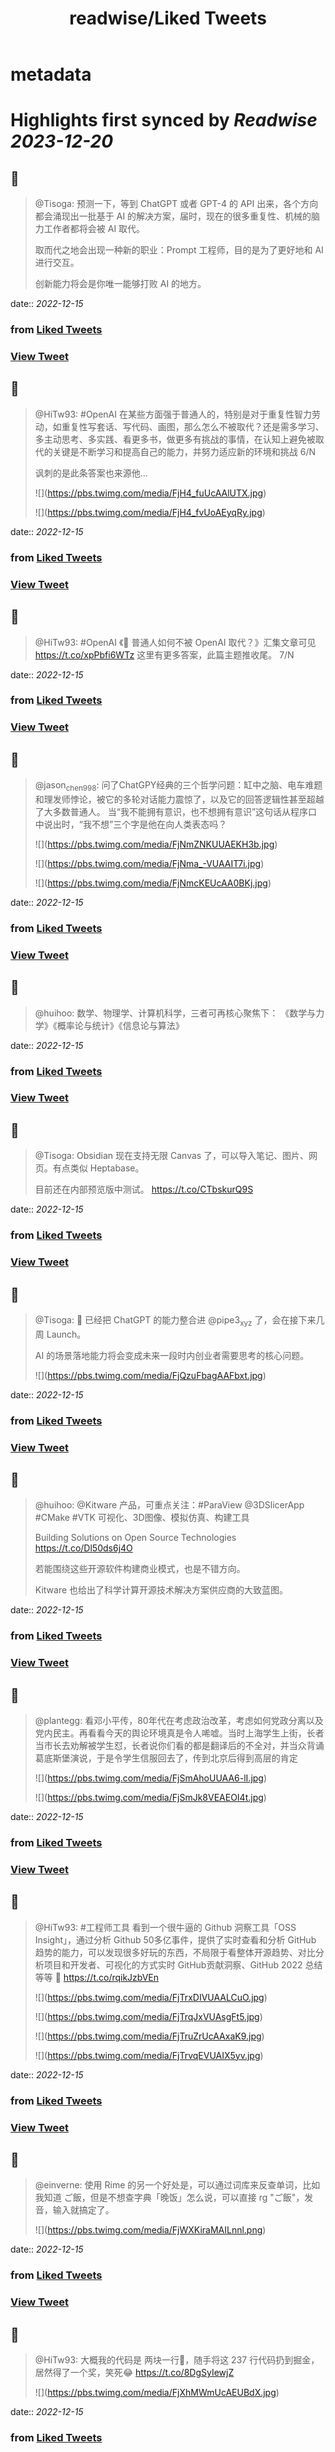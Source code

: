 :PROPERTIES:
:title: readwise/Liked Tweets
:END:


* metadata
:PROPERTIES:
:author: [[]]
:full-title: "Liked Tweets"
:category: [[tweets]]
:image-url: https://readwise-assets.s3.amazonaws.com/static/images/default-book-icon-8.18caceaece2b.png
:END:

* Highlights first synced by [[Readwise]] [[2023-12-20]]
** 📌
#+BEGIN_QUOTE
@Tisoga: 预测一下，等到 ChatGPT 或者 GPT-4 的 API 出来，各个方向都会涌现出一批基于 AI 的解决方案，届时，现在的很多重复性、机械的脑力工作者都将会被 AI 取代。

取而代之地会出现一种新的职业：Prompt 工程师，目的是为了更好地和 AI 进行交互。

创新能力将会是你唯一能够打败 AI 的地方。 
#+END_QUOTE
    date:: [[2022-12-15]]
*** from _Liked Tweets_
*** [[https://twitter.com/Tisoga/status/1599308566158282753][View Tweet]]
** 📌
#+BEGIN_QUOTE
@HiTw93: #OpenAI 在某些方面强于普通人的，特别是对于重复性智力劳动，如重复性写套话、写代码、画图，那么怎么不被取代？还是需多学习、多主动思考、多实践、看更多书，做更多有挑战的事情，在认知上避免被取代的关键是不断学习和提高自己的能力，并努力适应新的环境和挑战 6/N

讽刺的是此条答案也来源他... 

![](https://pbs.twimg.com/media/FjH4_fuUcAAlUTX.jpg) 

![](https://pbs.twimg.com/media/FjH4_fvUoAEyqRy.jpg) 
#+END_QUOTE
    date:: [[2022-12-15]]
*** from _Liked Tweets_
*** [[https://twitter.com/HiTw93/status/1599333147170463746][View Tweet]]
** 📌
#+BEGIN_QUOTE
@HiTw93: #OpenAI 《🤖 普通人如何不被 OpenAI 取代？》汇集文章可见 https://t.co/xpPbfi6WTz  这里有更多答案，此篇主题推收尾。 7/N 
#+END_QUOTE
    date:: [[2022-12-15]]
*** from _Liked Tweets_
*** [[https://twitter.com/HiTw93/status/1599365384024784898][View Tweet]]
** 📌
#+BEGIN_QUOTE
@jason_chen998: 问了ChatGPY经典的三个哲学问题：缸中之脑、电车难题和理发师悖论，被它的多轮对话能力震惊了，以及它的回答逻辑性甚至超越了大多数普通人。
当“我不能拥有意识，也不想拥有意识”这句话从程序口中说出时，“我不想”三个字是他在向人类表态吗？ 

![](https://pbs.twimg.com/media/FjNmZNKUUAEKH3b.jpg) 

![](https://pbs.twimg.com/media/FjNma_-VUAAIT7i.jpg) 

![](https://pbs.twimg.com/media/FjNmcKEUcAA0BKj.jpg) 
#+END_QUOTE
    date:: [[2022-12-15]]
*** from _Liked Tweets_
*** [[https://twitter.com/jason_chen998/status/1599734940899635201][View Tweet]]
** 📌
#+BEGIN_QUOTE
@huihoo: 数学、物理学、计算机科学，三者可再核心聚焦下：
《数学与力学》《概率论与统计》《信息论与算法》 
#+END_QUOTE
    date:: [[2022-12-15]]
*** from _Liked Tweets_
*** [[https://twitter.com/huihoo/status/1599923595677151232][View Tweet]]
** 📌
#+BEGIN_QUOTE
@Tisoga: Obsidian 现在支持无限 Canvas 了，可以导入笔记、图片、网页。有点类似 Heptabase。

目前还在内部预览版中测试。 https://t.co/CTbskurQ9S 
#+END_QUOTE
    date:: [[2022-12-15]]
*** from _Liked Tweets_
*** [[https://twitter.com/Tisoga/status/1599954529440923651][View Tweet]]
** 📌
#+BEGIN_QUOTE
@Tisoga: 🤖 已经把 ChatGPT 的能力整合进 @pipe3_xyz 了，会在接下来几周 Launch。

AI 的场景落地能力将会变成未来一段时内创业者需要思考的核心问题。 

![](https://pbs.twimg.com/media/FjQzuFbagAAFbxt.jpg) 
#+END_QUOTE
    date:: [[2022-12-15]]
*** from _Liked Tweets_
*** [[https://twitter.com/Tisoga/status/1599960639547772929][View Tweet]]
** 📌
#+BEGIN_QUOTE
@huihoo: @Kitware 产品，可重点关注：#ParaView @3DSlicerApp #CMake #VTK 可视化、3D图像、模拟仿真、构建工具

Building Solutions on Open Source Technologies
https://t.co/Dl50ds6j4O 

若能围绕这些开源软件构建商业模式，也是不错方向。

Kitware 也给出了科学计算开源技术解决方案供应商的大致蓝图。 
#+END_QUOTE
    date:: [[2022-12-15]]
*** from _Liked Tweets_
*** [[https://twitter.com/huihoo/status/1599994133405630465][View Tweet]]
** 📌
#+BEGIN_QUOTE
@plantegg: 看邓小平传，80年代在考虑政治改革，考虑如何党政分离以及党内民主。再看看今天的舆论环境真是令人唏嘘。当时上海学生上街，长者当市长去劝解被学生怼，长者说你们看的都是翻译后的不全对，并当众背诵葛底斯堡演说，于是令学生信服回去了，传到北京后得到高层的肯定 

![](https://pbs.twimg.com/media/FjSmAhoUUAA6-lI.jpg) 

![](https://pbs.twimg.com/media/FjSmJk8VEAEOI4t.jpg) 
#+END_QUOTE
    date:: [[2022-12-15]]
*** from _Liked Tweets_
*** [[https://twitter.com/plantegg/status/1600086606945210368][View Tweet]]
** 📌
#+BEGIN_QUOTE
@HiTw93: #工程师工具  看到一个很牛逼的 Github 洞察工具「OSS Insight」，通过分析 Github 50多亿事件，提供了实时查看和分析 GitHub 趋势的能力，可以发现很多好玩的东西，不局限于看整体开源趋势、对比分析项目和开发者、可视化的方式实时 GitHub贡献洞察、GitHub 2022 总结等等
🤖 https://t.co/rqikJzbVEn 

![](https://pbs.twimg.com/media/FjTrxDIVUAALCuO.jpg) 

![](https://pbs.twimg.com/media/FjTrqJxVUAsgFt5.jpg) 

![](https://pbs.twimg.com/media/FjTruZrUcAAxaK9.jpg) 

![](https://pbs.twimg.com/media/FjTrvqEVUAIX5yv.jpg) 
#+END_QUOTE
    date:: [[2022-12-15]]
*** from _Liked Tweets_
*** [[https://twitter.com/HiTw93/status/1600278921982844928][View Tweet]]
** 📌
#+BEGIN_QUOTE
@einverne: 使用 Rime 的另一个好处是，可以通过词库来反查单词，比如我知道 ご飯，但是不想查字典「晚饭」怎么说，可以直接 rg "ご飯"，发音，输入就搞定了。 

![](https://pbs.twimg.com/media/FjWXKiraMAILnnl.png) 
#+END_QUOTE
    date:: [[2022-12-15]]
*** from _Liked Tweets_
*** [[https://twitter.com/einverne/status/1600351789504925697][View Tweet]]
** 📌
#+BEGIN_QUOTE
@HiTw93: 大概我的代码是 两块一行🤔，随手将这 237 行代码扔到掘金，居然得了一个奖，笑死😂 https://t.co/8DgSyIewjZ 

![](https://pbs.twimg.com/media/FjXhMWmUcAEUBdX.jpg) 
#+END_QUOTE
    date:: [[2022-12-15]]
*** from _Liked Tweets_
*** [[https://twitter.com/HiTw93/status/1600432877375672325][View Tweet]]
** 📌
#+BEGIN_QUOTE
@Tisoga: 这本书真的写得太好了，可以说是一本 CEO 修炼秘籍，从如何提升个人效率到如何建立公司 Wiki，几乎涵盖了所有创业者需要知道的内容。

创业包含了太多的随机性，创始人需要有一个非常 solid 的系统性框架来作为指导，我称之为 #FounderOS。

建议每一位创业者都读一下这本书。 

![](https://pbs.twimg.com/media/FjcPk_UUAAED4oT.jpg) 
#+END_QUOTE
    date:: [[2022-12-15]]
*** from _Liked Tweets_
*** [[https://twitter.com/Tisoga/status/1600766549366779904][View Tweet]]
** 📌
#+BEGIN_QUOTE
@Tisoga: 作者 @mattmochary  Mentor 过一路顶级公司的创始人：OpenAI, Notion, Reddit, Coinbase, Robinhood, YC, Sequoia 等等。

另外这本书也是完全开源的，可以直接阅读这个 Google Doc。

👇
https://t.co/tGb8QmDmUH 

![](https://pbs.twimg.com/media/FjcRe2mUAAAnXFA.jpg) 
#+END_QUOTE
    date:: [[2022-12-15]]
*** from _Liked Tweets_
*** [[https://twitter.com/Tisoga/status/1600767799969730560][View Tweet]]
** 📌
#+BEGIN_QUOTE
@HiTw93: 🙊 我这边团队又有一个 P6 前端 HC 了，杭州某大厂，偏 React 技术栈，3-5 年经验都可，团队很年轻活波，不卷，没有写 PPT 画大图的风气，也不说赋能的话，交流接地气，注重用前端的专业性去解决业务上的问题，事情上能让你有工程师能力的成长，我不坑你
📮欢迎自荐和推荐，邮件详聊 dHc5M0BxcS5jb20= 
#+END_QUOTE
    date:: [[2022-12-15]]
*** from _Liked Tweets_
*** [[https://twitter.com/HiTw93/status/1600859522180198401][View Tweet]]
** 📌
#+BEGIN_QUOTE
@dykaknsjwkmsmwm: 这个应该是既要....又要....吧 既要速度又要一定的动态性 

![](https://pbs.twimg.com/media/Fjdq72daYAAMcwS.jpg) 
#+END_QUOTE
    date:: [[2022-12-15]]
*** from _Liked Tweets_
*** [[https://twitter.com/dykaknsjwkmsmwm/status/1600865776176877569][View Tweet]]
** 📌
#+BEGIN_QUOTE
@dykaknsjwkmsmwm: 今日英文阅读完毕，尽管蛮想继续读下去 还是去干点别的吧 这本书值得读一下 

![](https://pbs.twimg.com/media/FjdtMpfWQAIw8zN.jpg) 
#+END_QUOTE
    date:: [[2022-12-15]]
*** from _Liked Tweets_
*** [[https://twitter.com/dykaknsjwkmsmwm/status/1600868270692864003][View Tweet]]
** 📌
#+BEGIN_QUOTE
@dykaknsjwkmsmwm: 如何注册一个chatGPT账号？ （图文版）https://t.co/Rins7XkuLH 
#+END_QUOTE
    date:: [[2022-12-15]]
*** from _Liked Tweets_
*** [[https://twitter.com/dykaknsjwkmsmwm/status/1600894199607746561][View Tweet]]
** 📌
#+BEGIN_QUOTE
@dykaknsjwkmsmwm: 大学关于计算机方面最感兴趣的是: 计算机体系结构，操作系统，C语言和汇编，那时候互联网之风还没吹入大学，没人去做web 也没人去研究APP开发，但别误会，感兴趣并不意味着我自己学的多好，现在除了C语言尚且能写的还可以，其他的“一塌糊涂”😂 现在又开始阅读相关的知识，感觉完全不一样，有一种 
#+END_QUOTE
    date:: [[2022-12-15]]
*** from _Liked Tweets_
*** [[https://twitter.com/dykaknsjwkmsmwm/status/1601004545836212226][View Tweet]]
** 📌
#+BEGIN_QUOTE
@JinshengBa: Our paper "Testing Database Engines via Query Plan Guidance" was accepted at @ICSEconf (3x accepts!). The core idea is to steer automated testing towards unseen query plans for finding logic bugs. We found over 50 unique, previously unknown bugs. Stay tuned for the preprint! 

![](https://pbs.twimg.com/media/FjhB92NUYAE0ZKM.png) 
#+END_QUOTE
    date:: [[2022-12-15]]
*** from _Liked Tweets_
*** [[https://twitter.com/JinshengBa/status/1601102201908494336][View Tweet]]
** 📌
#+BEGIN_QUOTE
@Tisoga: 我现在倾向不去整理笔记，而是采用 Twitter 这种轻量级写作的方式，直接分享出来，教是最好的学。

Meme 诚不欺我 

![](https://pbs.twimg.com/media/FjhSTDPVEAANSNj.jpg) 
#+END_QUOTE
    date:: [[2022-12-15]]
*** from _Liked Tweets_
*** [[https://twitter.com/Tisoga/status/1601120927030202370][View Tweet]]
** 📌
#+BEGIN_QUOTE
@itsafiz: If you want to Master Power BI, open this thread. 

Power BI is an important tool for a Data Analyst. 

Become a Power BI expert for FREE with these courses. 

A Thread 🧵👇 

![](https://pbs.twimg.com/media/FjiDqmsUUAACqUp.jpg) 
#+END_QUOTE
    date:: [[2022-12-15]]
*** from _Liked Tweets_
*** [[https://twitter.com/itsafiz/status/1601176280082575360][View Tweet]]
** 📌
#+BEGIN_QUOTE
@carperai: Recent advances with language models have been powered by Reinforcement Learning with Human Feedback (RLHF). 

We're developing production ready open-source RLHF tools. Blog post by @natolambert, @lcastricato, @lvwerra and @Dahoas1 https://t.co/RfoOafWTVc 
#+END_QUOTE
    date:: [[2022-12-15]]
*** from _Liked Tweets_
*** [[https://twitter.com/carperai/status/1601261551176286209][View Tweet]]
** 📌
#+BEGIN_QUOTE
@myfear: The API traffic viewer for #Kubernetes providing deep visibility into all API traffic and payloads going in, out and across containers and pods inside a Kubernetes cluster. Think #TCPDump and #Wireshark re-invented for Kubernetes.
https://t.co/U4Sg3RMfEd 
#+END_QUOTE
    date:: [[2022-12-15]]
*** from _Liked Tweets_
*** [[https://twitter.com/myfear/status/1601313738564542466][View Tweet]]
** 📌
#+BEGIN_QUOTE
@pcfli: 长期主义和历史决定论
1/n 长期主义是一种对未来的预测，这种对未来的预测是基于理性的，所以它也必然会受到理性的局限。和历史决定论不同的是，长期主义不会也不应该坚持自己预测一定会正确。
但是也要警惕长期主义变成历史决定论，我们需要为它打几个补丁。 
#+END_QUOTE
    date:: [[2022-12-15]]
*** from _Liked Tweets_
*** [[https://twitter.com/pcfli/status/1601398131026890753][View Tweet]]
** 📌
#+BEGIN_QUOTE
@zengdeli1: 新中国历史上，只发行过2次特别国债：
一次是1998年亚洲金融危机，
一次是2007年开始的世界金融危机。

两次发行特别国债，随之而来的都是牛市，大盘都分别创出历史新高。
昨天，是第三次发特别国债，大佬们都怎么看？
@Phyrex_Ni @JiangZhuoer @xuzhihong 

![](https://pbs.twimg.com/media/FjlPPy7VUAAA080.jpg) 
#+END_QUOTE
    date:: [[2022-12-15]]
*** from _Liked Tweets_
*** [[https://twitter.com/zengdeli1/status/1601398572557033473][View Tweet]]
** 📌
#+BEGIN_QUOTE
@jincute: 回家的 Uber 司机，聊起来说他之前在诺基亚，爱立信都工作过，我说我也是，还问我具体做什么产品，从 MSC 聊到 BTS，问我现在做什么，我说做 trading 相关的，他说他也做，stock 和 gold 😂他从摩洛哥来这里，九年了，在摩洛哥还有公司，这里跟阿里巴巴华为都打过交道，做 uber 很灵活，😂 太能聊了 
#+END_QUOTE
    date:: [[2022-12-15]]
*** from _Liked Tweets_
*** [[https://twitter.com/jincute/status/1601406391646031874][View Tweet]]
** 📌
#+BEGIN_QUOTE
@haoel: 这是我新写的一篇文章关于eBPF入门的文章。【注意文后的彩蛋】我以后会开一篇新的文章来更为全面而详细地说一下这个彩蛋。https://t.co/fT4pGZQl50 
#+END_QUOTE
    date:: [[2022-12-15]]
*** from _Liked Tweets_
*** [[https://twitter.com/haoel/status/1601408211931713536][View Tweet]]
** 📌
#+BEGIN_QUOTE
@plantegg: tldr 比各种命令模板、手册好用多了，推荐拥有https://t.co/cydBzqGk75 

![](https://pbs.twimg.com/media/Fjl0knaVQAAAwhu.jpg) 

![](https://pbs.twimg.com/media/Fjl0knXUcAAJyom.jpg) 

![](https://pbs.twimg.com/media/Fjl0knYVEAEcmIV.png) 
#+END_QUOTE
    date:: [[2022-12-15]]
*** from _Liked Tweets_
*** [[https://twitter.com/plantegg/status/1601439348997570563][View Tweet]]
** 📌
#+BEGIN_QUOTE
@javarevisited: Design Patterns every professional coder should learn 

![](https://pbs.twimg.com/media/Fjl2bxzUAAIC_-O.jpg) 
#+END_QUOTE
    date:: [[2022-12-15]]
*** from _Liked Tweets_
*** [[https://twitter.com/javarevisited/status/1601441408824459264][View Tweet]]
** 📌
#+BEGIN_QUOTE
@XDash: mark https://t.co/OQBJRoA2Di 
#+END_QUOTE
    date:: [[2022-12-15]]
*** from _Liked Tweets_
*** [[https://twitter.com/XDash/status/1601463310544953344][View Tweet]]
** 📌
#+BEGIN_QUOTE
@yayale_umi: 说起来我在开源上主要有两次思维升级：
第一次是看到vczh说“开源精神什么时候变成要求别人开放源码了，不应该是看什么不爽就自己动手改吗”（大意），给我幼小的心灵造成了很大的震撼；
第二次是读了tison的文章，开源不再（或不止）是一种“精神”或者“很酷”的东西，而从实用的角度看开源的生产力和价值 
#+END_QUOTE
    date:: [[2022-12-15]]
*** from _Liked Tweets_
*** [[https://twitter.com/yayale_umi/status/1601519341723439109][View Tweet]]
** 📌
#+BEGIN_QUOTE
@GolangRepos: ozzo-validation: An idiomatic Go (golang) validation package. Supports configurable and extensible validation rules (validators) using normal language constructs instead of error-prone struct tags.
⭐️ 2995
#golang
https://t.co/xrZcoCWKCK 
#+END_QUOTE
    date:: [[2022-12-15]]
*** from _Liked Tweets_
*** [[https://twitter.com/GolangRepos/status/1601522341804183553][View Tweet]]
** 📌
#+BEGIN_QUOTE
@laysauchoa: Where was this book when I need it?! 

![](https://pbs.twimg.com/media/Fjm2M0SXgAM8Obc.jpg) 

![](https://pbs.twimg.com/media/Fjm2M0QXwAcRmeg.jpg) 

![](https://pbs.twimg.com/media/Fjm2M0OWAAE9FdT.jpg) 

![](https://pbs.twimg.com/media/Fjm2M0RX0AA89P6.jpg) 
#+END_QUOTE
    date:: [[2022-12-15]]
*** from _Liked Tweets_
*** [[https://twitter.com/laysauchoa/status/1601522445994799105][View Tweet]]
** 📌
#+BEGIN_QUOTE
@HiTw93: #工程师工具 ChatGPT 没有桌面 APP 怎么能行? 对于国内用户而言，即使有 APP 也有 80% 的用在注册阶段国外地址+国外手机号被劝退
今天用 Pake 打包了一个代理无需登录的桌面 APP，支持 
 Mac/Windows/Linux，稍微定制了下 UI 更美观些，需要的可以去 Github 找到 ChatGPT 下载 https://t.co/LqFKEBZfKX 

![](https://pbs.twimg.com/media/FjnB-_XVEAAOdfk.jpg) 

![](https://pbs.twimg.com/media/FjnCDpiVUAEJggf.jpg) 

![](https://pbs.twimg.com/media/FjnCE_RUAAArB7w.jpg) 

![](https://pbs.twimg.com/media/FjnCJhUUcAA5Wdm.jpg) 
#+END_QUOTE
    date:: [[2022-12-15]]
*** from _Liked Tweets_
*** [[https://twitter.com/HiTw93/status/1601524689532133378][View Tweet]]
** 📌
#+BEGIN_QUOTE
@joechendev: I have started a 100 day project of exploring rust.
See you on the other side🤔 

![](https://pbs.twimg.com/media/FjoAjDmUcAAPrKa.jpg) 
#+END_QUOTE
    date:: [[2022-12-15]]
*** from _Liked Tweets_
*** [[https://twitter.com/joechendev/status/1601594579274190849][View Tweet]]
** 📌
#+BEGIN_QUOTE
@nickemccurdy: #TIL the % operator in JavaScript is remainder, not modulo https://t.co/A9rV55rmsd 
#+END_QUOTE
    date:: [[2022-12-15]]
*** from _Liked Tweets_
*** [[https://twitter.com/nickemccurdy/status/1601835757987053573][View Tweet]]
** 📌
#+BEGIN_QUOTE
@Monica_xiaoM: zkSync最新12月9日社区会议中文版
本期嘉宾：Matterlabs核心工程师-Stas
重点内容导读：
1.Stas对于Solidity初学者的建议
2.关于zkSync的兼容性和费用相关问题
小师妹尽量用通俗易懂的语言进行了全程翻译
对@zksync 生态感兴趣的小伙伴学习起来~
https://t.co/cs86dwoe99
#zkSync 
#+END_QUOTE
    date:: [[2022-12-15]]
*** from _Liked Tweets_
*** [[https://twitter.com/Monica_xiaoM/status/1601943358330802177][View Tweet]]
** 📌
#+BEGIN_QUOTE
@RustTrending: yewstack / yew: Rust / Wasm framework for building client web apps ★25489 https://t.co/6DO5tqgcH8 
#+END_QUOTE
    date:: [[2022-12-15]]
*** from _Liked Tweets_
*** [[https://twitter.com/RustTrending/status/1601965018785804289][View Tweet]]
** 📌
#+BEGIN_QUOTE
@reddit_lisp: #Clojure Would be great if someone can spot issues in my Clojure book | https://t.co/rusfmEW7zS 
#+END_QUOTE
    date:: [[2022-12-15]]
*** from _Liked Tweets_
*** [[https://twitter.com/reddit_lisp/status/1601966301886713856][View Tweet]]
** 📌
#+BEGIN_QUOTE
@dykaknsjwkmsmwm: 读了一周概念 终于可以上手玩了 

![](https://pbs.twimg.com/media/FjwBjPDVUAEkGgz.jpg) 
#+END_QUOTE
    date:: [[2022-12-15]]
*** from _Liked Tweets_
*** [[https://twitter.com/dykaknsjwkmsmwm/status/1602157276407926787][View Tweet]]
** 📌
#+BEGIN_QUOTE
@steventey: We launched @ShareGPT just 7 days ago.

Here's everything that has happened during that time: 

![](https://pbs.twimg.com/media/FjyPESKXkAIpWDi.jpg) 
#+END_QUOTE
    date:: [[2022-12-15]]
*** from _Liked Tweets_
*** [[https://twitter.com/steventey/status/1602318152288829440][View Tweet]]
** 📌
#+BEGIN_QUOTE
@Gssx0501: 画卧蚕是减龄秘籍🌞 https://t.co/D7qzOyJLey 
#+END_QUOTE
    date:: [[2022-12-15]]
*** from _Liked Tweets_
*** [[https://twitter.com/Gssx0501/status/1602461792290033664][View Tweet]]
** 📌
#+BEGIN_QUOTE
@JarvisTang: 三年了，从想法到实现，从外包到亲自动手，终于要发布了🥳 

![](https://pbs.twimg.com/media/Fj1nnaWUoAAhfBV.jpg) 

![](https://pbs.twimg.com/media/Fj1nnaSVIAA6nNo.jpg) 

![](https://pbs.twimg.com/media/Fj1nnaSVIAEJ6f3.jpg) 

![](https://pbs.twimg.com/media/Fj1nnaRUAAA5-6y.jpg) 
#+END_QUOTE
    date:: [[2022-12-15]]
*** from _Liked Tweets_
*** [[https://twitter.com/JarvisTang/status/1602550980867809280][View Tweet]]
** 📌
#+BEGIN_QUOTE
@Adarsh____gupta: 🍱 Some of my handwritten notes for aspiring web developers! 

![](https://pbs.twimg.com/media/Fj8N8cOVIAAy86l.jpg) 

![](https://pbs.twimg.com/media/Fj8N9ZPVUAA-uw8.jpg) 

![](https://pbs.twimg.com/media/Fj8N-TBUAAA0xF5.jpg) 

![](https://pbs.twimg.com/media/Fj8OAJ8UoAAfGKM.jpg) 
#+END_QUOTE
    date:: [[2022-12-15]]
*** from _Liked Tweets_
*** [[https://twitter.com/Adarsh____gupta/status/1603015518587219968][View Tweet]]
** 📌
#+BEGIN_QUOTE
@DrcDAO: Telegram的匿名手机号，在未来将有至少10倍的涨幅，为啥这么说呢？
1、很多tel用户不知道这个事情，7亿用户才卖了12万个号，假设需求量1%，那也是700万个号码的需求，这绝对是刚需。
2、tel手机号的规则是：mint的价格每3h增加1ton，直到99ton停止，意味着越早买的越有优势，早期抛压没了就会起飞 
#+END_QUOTE
    date:: [[2022-12-15]]
*** from _Liked Tweets_
*** [[https://twitter.com/DrcDAO/status/1603187317430439937][View Tweet]]
** 📌
#+BEGIN_QUOTE
@plantegg: 我10年前的这种搞法还很有市场，那会工具也没这么完善。Java CPU/内存问题的诊断，1/2/3步定位到某行代码导致的系统CPU过高（可以看高清大图，这样步骤流程比较清晰），vmstat + top -Hp + jstack 直接定位到代码行 

![](https://pbs.twimg.com/media/FkAXftFUcAEmuP-.jpg) 
#+END_QUOTE
    date:: [[2022-12-15]]
*** from _Liked Tweets_
*** [[https://twitter.com/plantegg/status/1603307477814022144][View Tweet]]
** 📌
#+BEGIN_QUOTE
@michaelwong666: 我给同事解释了一下为什么我能高效地边开发边做 Code Review ，其实是用了一个 git 的 worktree 特性了。同一个 repo, 一个 worktree 用来开发，一个 worktree 用来 review， 两边相不干扰。 
#+END_QUOTE
    date:: [[2022-12-15]]
*** from _Liked Tweets_
*** [[https://twitter.com/michaelwong666/status/1603317831126249475][View Tweet]]
** 📌
#+BEGIN_QUOTE
@bearbig: 试用了一下Readwise reader，太牛逼了。这才是现代的阅读解决方案。Matter和Instapaper都可以退役了。 
#+END_QUOTE
    date:: [[2022-12-15]]
*** from _Liked Tweets_
*** [[https://twitter.com/bearbig/status/1603344225415794689][View Tweet]]
** 📌
#+BEGIN_QUOTE
@niceoe: 这个 node 版本的实在太慢了，推荐 rust 版本的 tealdeer, 速度从数十秒变成了几毫秒https://t.co/E9O3M94sQQ https://t.co/11eud4B7tl 
#+END_QUOTE
    date:: [[2022-12-15]]
*** from _Liked Tweets_
*** [[https://twitter.com/niceoe/status/1602499663726202880][View Tweet]]
** 📌
#+BEGIN_QUOTE
@jike_collection: #2022最爱的3个产品 
1. Obsidian
开源的一个本地化Markdown笔记软件。
基本上结构化的知识和总结都会放在这个里面，因为如果将知识库作为我的第二大脑，那么我必须最基本的保证这个数据库是安全的，不会丢失的。 
#+END_QUOTE
    date:: [[2022-12-16]]
*** from _Liked Tweets_
*** [[https://twitter.com/jike_collection/status/1603562214790615040][View Tweet]]
** 📌
#+BEGIN_QUOTE
@Rumoreconomy: 12月15日，花期宣布逐步关闭中国大陆的个人银行业务！ 
#+END_QUOTE
    date:: [[2022-12-16]]
*** from _Liked Tweets_
*** [[https://twitter.com/Rumoreconomy/status/1603595580483280900][View Tweet]]
** 📌
#+BEGIN_QUOTE
@CryptoNiels27: 上篇有人问“新人该如何进行学习”，刚开始全职创业的时候给团队分享过一篇「如何变得 Crypto Native」，回头看近一年来大家的成长，Native 不难，肯下场实践、钻研，加一点聪明和方法就足够

下面从认知、公众号/媒体/播客/课程/工具推荐、技术入门和进阶分享下：

#Crypto #DAO 
#+END_QUOTE
    date:: [[2022-12-16]]
*** from _Liked Tweets_
*** [[https://twitter.com/CryptoNiels27/status/1603437907322118144][View Tweet]]
** 📌
#+BEGIN_QUOTE
@onlyice0328: 2022 年最爱的互联网产品

1. Obsidian：产品设计好，迭代速度快，颜值在线，让我想把用了 6 年的 TiddlyWiki 换掉。推荐给任何需要在电脑上做笔记的人。搭配一个网盘服务，秒杀什么 Evernote 有道云笔记。
2. GitHub Copilot：天才机器人，总是能猜中我想写什么代码。一个月10美元雇它帮我写代码。 
#+END_QUOTE
    date:: [[2022-12-18]]
*** from _Liked Tweets_
*** [[https://twitter.com/onlyice0328/status/1603746040808554497][View Tweet]]
** 📌
#+BEGIN_QUOTE
@iamshaynez: 大概是今年看的价值最高的一本书了。 

![](https://pbs.twimg.com/media/FkPPIXfaMAEubv6.jpg) 
#+END_QUOTE
    date:: [[2022-12-18]]
*** from _Liked Tweets_
*** [[https://twitter.com/iamshaynez/status/1604353644580638720][View Tweet]]
** 📌
#+BEGIN_QUOTE
@HiTw93: #奇妙效果 第五期推荐一个这周看到的很高级的人物卡片效果展示「Profile Card Hover Effect」，比较适合放到类似设计师官网人物介绍模块，整体通过纯 CSS 来实现，很简单使用的 transition，动画完全不拖泥带水，爱好交互设计的小伙伴可以去玩玩。
🤖 https://t.co/t2IsEf2L9U https://t.co/2tlO7HAqPl 
#+END_QUOTE
    date:: [[2022-12-18]]
*** from _Liked Tweets_
*** [[https://twitter.com/HiTw93/status/1603541163415412737][View Tweet]]
** 📌
#+BEGIN_QUOTE
@baogaitou: 为了帮孩子更快提升托福阅读，又写了个小程序。把英文阅读材料中的托福单词标注出来并提供基本的翻译和更好的阅读体验.
生成一份漂亮的 PDF 确实是个比较麻烦的事情，除了设计好版式，选择漂亮的字体，排版中的一些细节需要考虑很多，目前每天一篇已经坚持一个月，希望能持续下去。 

![](https://pbs.twimg.com/media/FkGnltZVsAA2L98.jpg) 

![](https://pbs.twimg.com/media/FkGnltRUoAY08GC.jpg) 

![](https://pbs.twimg.com/media/FkGnltYUcAALzvy.jpg) 

![](https://pbs.twimg.com/media/FkGnltTUEAECX2d.jpg) 
#+END_QUOTE
    date:: [[2022-12-18]]
*** from _Liked Tweets_
*** [[https://twitter.com/baogaitou/status/1603747222390476805][View Tweet]]
** 📌
#+BEGIN_QUOTE
@daniel_nguyenx: Web development

In 2002                 🤝               In 2022 

![](https://pbs.twimg.com/media/FkHVrX5akAAz4w2.jpg) 

![](https://pbs.twimg.com/media/FkHVrYqacAAysXH.jpg) 
#+END_QUOTE
    date:: [[2022-12-18]]
*** from _Liked Tweets_
*** [[https://twitter.com/daniel_nguyenx/status/1603797888425168897][View Tweet]]
** 📌
#+BEGIN_QUOTE
@HiTw93: #工程师学习 最近 2022 年 CSS 生态调查出来了，近年来随着 Flexbox、Grid 和 CSS 变量的发展，其实CSS 远比之前要强大很少了，对于个人而言，比起逻辑性语言，更喜欢 CSS 样式编写。
此报告将今年 CSS 的一些从业者、特性、框架、工具分析得很清晰，值得一看。
🤖 https://t.co/AnrdbK40Ji 

![](https://pbs.twimg.com/media/Fj_rGnAUAAA6Qtv.jpg) 

![](https://pbs.twimg.com/media/Fj_rH0IVQAAVYSO.jpg) 

![](https://pbs.twimg.com/media/Fj_rI1GVsAAVWdR.jpg) 

![](https://pbs.twimg.com/media/Fj_rKUuUcAIxVNu.jpg) 
#+END_QUOTE
    date:: [[2022-12-18]]
*** from _Liked Tweets_
*** [[https://twitter.com/HiTw93/status/1604058823731265536][View Tweet]]
** 📌
#+BEGIN_QUOTE
@suzu_ir: ❄️ 

![](https://pbs.twimg.com/media/FkLhNKCUoAAcVgo.jpg) 
#+END_QUOTE
    date:: [[2022-12-18]]
*** from _Liked Tweets_
*** [[https://twitter.com/suzu_ir/status/1604092037036285952][View Tweet]]
** 📌
#+BEGIN_QUOTE
@CyrusHakha: Did you know that ChatGPT was trained using ray? more info here 👇https://t.co/I3ojU5fPed 
#+END_QUOTE
    date:: [[2022-12-18]]
*** from _Liked Tweets_
*** [[https://twitter.com/CyrusHakha/status/1604270075749355521][View Tweet]]
** 📌
#+BEGIN_QUOTE
@sp_monte_carlo: Maybe fun: https://t.co/Kf7gMBjIxF 

![](https://pbs.twimg.com/media/FkQenCrWYAE9SHc.jpg) 

![](https://pbs.twimg.com/media/FkQenMTXoAERpWu.jpg) 

![](https://pbs.twimg.com/media/FkQennPWYAA91lW.jpg) 
#+END_QUOTE
    date:: [[2022-12-18]]
*** from _Liked Tweets_
*** [[https://twitter.com/sp_monte_carlo/status/1604441039716208640][View Tweet]]
** 📌
#+BEGIN_QUOTE
@HiTw93: #工程师学习  发现一个不错的软件工程师学习路线图，很适合当你计算机基础OK以后，在要决定做哪一块的时候，如说前端、后端、QA、区块链开发岗，此外里面还包括细分的方向的学习路线图，整体很新很实用，还提供下载的功能，内容上能够很好满足当前互联网工程师的岗位要求。
🤖 https://t.co/91d3jHkNf3 

![](https://pbs.twimg.com/media/FjY2T-QVUAYqnNi.jpg) 

![](https://pbs.twimg.com/media/FjY2T-RUYAAvU77.jpg) 

![](https://pbs.twimg.com/media/FjY2T-SVUAMX3UF.jpg) 

![](https://pbs.twimg.com/media/FjY2T-SVUAEtymi.jpg) 
#+END_QUOTE
    date:: [[2022-12-18]]
*** from _Liked Tweets_
*** [[https://twitter.com/HiTw93/status/1601003692735565826][View Tweet]]
** 📌
#+BEGIN_QUOTE
@HiTw93: #工程师学习 对于工程师而言除了专业技能扎实外，其实「做明白事情」的能力更重要，不懵逼的干活比加班更有效，上周给部门同学做了下此话题的分享，不是特别会讲这种软技能，尽可能很接地气的方式给讲明白了，工程师在做事上「理清楚、讲明白、做到位」的一些个人的经验。
🤖 https://t.co/wyADTKzm0r 

![](https://pbs.twimg.com/media/Fjdy4sAVIAAGXMF.jpg) 

![](https://pbs.twimg.com/media/Fjdy5ooVEAASCVL.jpg) 

![](https://pbs.twimg.com/media/Fjdy7gOVIAAn03X.jpg) 

![](https://pbs.twimg.com/media/Fjdy84TVsAAqJ5L.jpg) 
#+END_QUOTE
    date:: [[2022-12-18]]
*** from _Liked Tweets_
*** [[https://twitter.com/HiTw93/status/1601366083528704000][View Tweet]]
** 📌
#+BEGIN_QUOTE
@Nilofer_tweets: MIT is offering a Machine Learning course for FREE

13 weeks of high-quality content
Exercises and Projects
100% Free 

A Thread 🧵👇 

![](https://pbs.twimg.com/media/FkMCkKlUYAAjRb9.png) 
#+END_QUOTE
    date:: [[2022-12-19]]
*** from _Liked Tweets_
*** [[https://twitter.com/Nilofer_tweets/status/1604128907044671491][View Tweet]]
** 📌
#+BEGIN_QUOTE
@WWTLitee: Paradigm 领投的4000 万美元 A轮融资nxyz   alpha测试申请
https://t.co/tzhsUi8yEy 
#+END_QUOTE
    date:: [[2022-12-19]]
*** from _Liked Tweets_
*** [[https://twitter.com/WWTLitee/status/1604286527298629632][View Tweet]]
** 📌
#+BEGIN_QUOTE
@diegohaz: Just learned about this distinction between `type` and `interface` in TypeScript.

I guess I'll have to switch to interface to document APIs. 😐 

![](https://pbs.twimg.com/media/FkWCYVlWIAAM-1A.jpg) 

![](https://pbs.twimg.com/media/FkWDJHSXgAEmTpV.jpg) 

![](https://pbs.twimg.com/media/FkWDKQKXEAEQa09.jpg) 
#+END_QUOTE
    date:: [[2022-12-20]]
*** from _Liked Tweets_
*** [[https://twitter.com/diegohaz/status/1604834676945846274][View Tweet]]
** 📌
#+BEGIN_QUOTE
@glnnrys: @diegohaz Moreover

https://t.co/1XMBvIybhm 
#+END_QUOTE
    date:: [[2022-12-20]]
*** from _Liked Tweets_
*** [[https://twitter.com/glnnrys/status/1604962745274597377][View Tweet]]
** 📌
#+BEGIN_QUOTE
@Megabits_mzq: 又一个 Stable Diffusion 的 Mac 客户端，我刚购买尝试了一下。

用来尝试一些新想法非常方便，而且因为模型转换成了苹果的 CoreML，效率也比较高。

注意他没有 NSFW 开关，写死的过滤（要么估计苹果也不会让上架）。但他的过滤似乎并没有那么容易撞到，我还在继续测试。 https://t.co/dm8DcNgRJF 
#+END_QUOTE
    date:: [[2022-12-21]]
*** from _Liked Tweets_
*** [[https://twitter.com/Megabits_mzq/status/1604807811636269056][View Tweet]]
** 📌
#+BEGIN_QUOTE
@aurelievache: I just updated "Understanding Kubernetes in a visual way" PDF/digital edition compliant with Kubernetes 1.26

Hope you'll like it:
https://t.co/jONwkH75ID

@kubernetesio https://t.co/2SLcD62lqi 

![](https://pbs.twimg.com/media/FkW3ZRrXkAADEZw.jpg) 
#+END_QUOTE
    date:: [[2022-12-21]]
*** from _Liked Tweets_
*** [[https://twitter.com/aurelievache/status/1604890644996132864][View Tweet]]
** 📌
#+BEGIN_QUOTE
@kcorazo: New milestone: started using Vellum to create the eBook! 

![](https://pbs.twimg.com/media/FkbP8aCakAAhviD.jpg) 
#+END_QUOTE
    date:: [[2022-12-21]]
*** from _Liked Tweets_
*** [[https://twitter.com/kcorazo/status/1605199262773837824][View Tweet]]
** 📌
#+BEGIN_QUOTE
@hnasr: Postgres Page Layout

Almost everything in databases end up in a fixed size page. In postges the default page size is 8KB, and here is how it looks like. 

Learn more about fundamentals of database engineering get my course https://t.co/FGpyffZA4b 

![](https://pbs.twimg.com/media/Fkb88BOVEAAQuVR.jpg) 
#+END_QUOTE
    date:: [[2022-12-21]]
*** from _Liked Tweets_
*** [[https://twitter.com/hnasr/status/1605248433312641024][View Tweet]]
** 📌
#+BEGIN_QUOTE
@cool_golang: Hacking the Golang Runtime with Genereics https://t.co/pM8wREfDir 
#+END_QUOTE
    date:: [[2022-12-21]]
*** from _Liked Tweets_
*** [[https://twitter.com/cool_golang/status/1605249182092169217][View Tweet]]
** 📌
#+BEGIN_QUOTE
@bennywa42354892: 2022-2023中推跨年数学竞赛（高等数学组）来啦！
不好意思刚刚那份有一点小错误现在已经修正。如果之后不幸又发现typo我就在评论区指出好了~
其他组的还在准备当中哦~
答案几天之后公布~
{\__/} 
( • . •)
/>🍩< 

![](https://pbs.twimg.com/media/FkcZRQNXoAEUh5I.jpg) 

![](https://pbs.twimg.com/media/FkcZSEEX0AQvk9W.jpg) 

![](https://pbs.twimg.com/media/FkcZS49XoAAJhG0.jpg) 
#+END_QUOTE
    date:: [[2022-12-21]]
*** from _Liked Tweets_
*** [[https://twitter.com/bennywa42354892/status/1605280179059888130][View Tweet]]
** 📌
#+BEGIN_QUOTE
@kellabyte: TIL about TigerbeetleDB and it’s View Stamp Replication

https://t.co/X4RbX0xPba 
#+END_QUOTE
    date:: [[2022-12-21]]
*** from _Liked Tweets_
*** [[https://twitter.com/kellabyte/status/1603787410474733569][View Tweet]]
** 📌
#+BEGIN_QUOTE
@mraleph: And so 4301 days after I pre-ordered it for the first time, it has finally arrived 

![](https://pbs.twimg.com/media/FkdOV4hWIAA5HMH.jpg) 
#+END_QUOTE
    date:: [[2022-12-21]]
*** from _Liked Tweets_
*** [[https://twitter.com/mraleph/status/1605337937922637835][View Tweet]]
** 📌
#+BEGIN_QUOTE
@jefffhj: New survey paper! We discuss "reasoning" in large language models.

Reasoning is a fundamental aspect of human intelligence. We provide an overview of the current state of knowledge on reasoning in LLMs.

Survey: https://t.co/H7Rtlx8wVK
Paperlist: https://t.co/1HsezgcB1X 

![](https://pbs.twimg.com/media/Fkd4thoWYAMnZr8.jpg) 
#+END_QUOTE
    date:: [[2022-12-21]]
*** from _Liked Tweets_
*** [[https://twitter.com/jefffhj/status/1605386161303740417][View Tweet]]
** 📌
#+BEGIN_QUOTE
@MinaLee__: Language models (LMs) are already deployed in many real-world applications and used to interact with users 👩‍🦰, but these models are primarily evaluated non-interactively.
How can we evaluate LMs interactively and why is it important? (1/8) 

![](https://pbs.twimg.com/media/FkeZgyhUEAIG6K7.jpg) 
#+END_QUOTE
    date:: [[2022-12-21]]
*** from _Liked Tweets_
*** [[https://twitter.com/MinaLee__/status/1605428721430560770][View Tweet]]
** 📌
#+BEGIN_QUOTE
@bytebytego: How do we design a system for internationalization?

The diagram below shows how we can internationalize a simple e-commerce website.

Join a growing community of over 200,000 System Design fans. Subscribe here: https://t.co/GrlkppOyPb 

![](https://pbs.twimg.com/media/Fke_blMVEAABOTb.jpg) 
#+END_QUOTE
    date:: [[2022-12-21]]
*** from _Liked Tweets_
*** [[https://twitter.com/bytebytego/status/1605462340702347266][View Tweet]]
** 📌
#+BEGIN_QUOTE
@rong_showwcase: Resume 2022 vs 2023 

![](https://pbs.twimg.com/media/FkfEsZQXwAAHug1.jpg) 

![](https://pbs.twimg.com/media/FkfEvmjUYAMAjuZ.jpg) 
#+END_QUOTE
    date:: [[2022-12-21]]
*** from _Liked Tweets_
*** [[https://twitter.com/rong_showwcase/status/1605468138581004288][View Tweet]]
** 📌
#+BEGIN_QUOTE
@lingjieowl: 本项目是基于 Obsidian 笔记系统建立的的个人业余知识库，其中包含了本人在计算机专业之外所分享的读书感悟、知识整理与观点分析，基本上都属于个人的业余兴趣爱好与研究，系一家之言，不成体系，仅供读者参考。
https://t.co/Nv6NewPsCN 
#+END_QUOTE
    date:: [[2022-12-21]]
*** from _Liked Tweets_
*** [[https://twitter.com/lingjieowl/status/1605474118760927232][View Tweet]]
** 📌
#+BEGIN_QUOTE
@Greta0086: 大家真的可以把 @Foresight_News 
这个专题（ https://t.co/tIZpccLMQH）收藏一下。
做了11家大型投资机构的投资板块图，非常清晰，看了下，coinbase投中的大毛应该是最多的吧！ 

![](https://pbs.twimg.com/media/FkfbLumUEAAKTDY.jpg) 

![](https://pbs.twimg.com/media/FkfbbubUUAEFaBq.jpg) 

![](https://pbs.twimg.com/media/FkfbeaqUAAAWkDq.jpg) 

![](https://pbs.twimg.com/media/FkfbnsYVsAAeVtH.jpg) 
#+END_QUOTE
    date:: [[2022-12-21]]
*** from _Liked Tweets_
*** [[https://twitter.com/Greta0086/status/1605493322901991426][View Tweet]]
** 📌
#+BEGIN_QUOTE
@zoranh75: If you are still confused where you can put a C# Span<T> and where it is not possible, then check out this 60-second explanation and it should make it clear.
https://t.co/7eKcCWhiVc 
#+END_QUOTE
    date:: [[2022-12-21]]
*** from _Liked Tweets_
*** [[https://twitter.com/zoranh75/status/1605502188884611072][View Tweet]]
** 📌
#+BEGIN_QUOTE
@starstarding: #RSS 使用分享，二维码链接打开可查看附件 

![](https://pbs.twimg.com/media/FkfkQF9VEAACT_s.jpg) 
#+END_QUOTE
    date:: [[2022-12-21]]
*** from _Liked Tweets_
*** [[https://twitter.com/starstarding/status/1605503004093751296][View Tweet]]
** 📌
#+BEGIN_QUOTE
@javarevisited: Top 5 Courses to learn Apache Kafka
1. Learn Apache Kafka - https://t.co/7A8iVmZfC0
2. Kafka Streams - https://t.co/xCExaFJPFW
3. Kafka for beginners - https://t.co/pzABDSQRPo
4. Kafka Cluster Setup - https://t.co/7KvUuYrG1I
5. Getting Started with Kafka - https://t.co/Grg3emvvy0 

![](https://pbs.twimg.com/media/FkgOe1UWIAM9Arb.jpg) 
#+END_QUOTE
    date:: [[2022-12-21]]
*** from _Liked Tweets_
*** [[https://twitter.com/javarevisited/status/1605549192000290818][View Tweet]]
** 📌
#+BEGIN_QUOTE
@benfosterdev: Time to clean up your #aspnet Minimal APIs and remove that duplicate validation logic. Fluent Validation filter now on Nuget. Happy holidays! 

https://t.co/YPX4JJveLI
https://t.co/R5da0i7Q2K 

![](https://pbs.twimg.com/media/FkgTzRNVEAAuoPB.jpg) 
#+END_QUOTE
    date:: [[2022-12-22]]
*** from _Liked Tweets_
*** [[https://twitter.com/benfosterdev/status/1605556804540190720][View Tweet]]
** 📌
#+BEGIN_QUOTE
@HassanRezkHabib: Did you know Visual Studio can paste a JSON text as a C# class?

Read more about it here:
https://t.co/BcSlXZjfar

(Thanks to Justim Odendaal for the tip)

#csharp #VisualStudio #dotnet https://t.co/WPrqwyn6YN https://t.co/uppckfqXMo 
#+END_QUOTE
    date:: [[2022-12-22]]
*** from _Liked Tweets_
*** [[https://twitter.com/HassanRezkHabib/status/1605853443218079744][View Tweet]]
** 📌
#+BEGIN_QUOTE
@ShawnTHLin: This is one of my @logseq whiteboard now.
I arranged note along time, topic or citation, it help me to remember and find information easily and quickly.
I also use whiteboard to present and draw on it to explain concept or relationship when someone asked me a question. 

![](https://pbs.twimg.com/media/Fkkn6MgVsAUoVTT.jpg) 
#+END_QUOTE
    date:: [[2022-12-22]]
*** from _Liked Tweets_
*** [[https://twitter.com/ShawnTHLin/status/1605866433702871040][View Tweet]]
** 📌
#+BEGIN_QUOTE
@nearcyan: great introduction to transformers, interpretability, and many other important topics used in modern GPT models from @NeelNanda5

https://t.co/RscftXB2gS 

![](https://pbs.twimg.com/media/Fkk4fn9WIAISCcu.jpg) 
#+END_QUOTE
    date:: [[2022-12-23]]
*** from _Liked Tweets_
*** [[https://twitter.com/nearcyan/status/1605877211621310464][View Tweet]]
** 📌
#+BEGIN_QUOTE
@bhavya_58: Hey folks, 
If you want to learn about Shell Scripting, my blog has been released on @kubesimplify @hashnode 
Link-> https://t.co/eQvJWc46DM 

Do give it a read and share it with the folks. 
Provide some feedback so that I can improve more and bring such content. 🚀 
#+END_QUOTE
    date:: [[2022-12-23]]
*** from _Liked Tweets_
*** [[https://twitter.com/bhavya_58/status/1605918578447990786][View Tweet]]
** 📌
#+BEGIN_QUOTE
@lingjieowl: 好吧，既然业余的笔记都那么受欢迎，那么各位看官对本人的专业领域笔记库也关注一下呗。这里存放的是本人在研究计算机技术过程中所写的各种学习与代码示例。

https://t.co/BlatwzcHQl 
#+END_QUOTE
    date:: [[2022-12-23]]
*** from _Liked Tweets_
*** [[https://twitter.com/lingjieowl/status/1605792788800339968][View Tweet]]
** 📌
#+BEGIN_QUOTE
@caizhenghai: RSSHub 可以订阅华尔街日报，而且是全文输出，瞬间觉得自己拼车买的华尔街日报会员不香了 😓 

![](https://pbs.twimg.com/media/FkqcZAqaUAE43h0.png) 
#+END_QUOTE
    date:: [[2022-12-24]]
*** from _Liked Tweets_
*** [[https://twitter.com/caizhenghai/status/1606268469724463104][View Tweet]]
** 📌
#+BEGIN_QUOTE
@bibryam: Database Sharding Explained  by @myusuf3 

![](https://pbs.twimg.com/media/FkrIh3bWAAAIv7X.jpg) 
#+END_QUOTE
    date:: [[2022-12-24]]
*** from _Liked Tweets_
*** [[https://twitter.com/bibryam/status/1606316891307483136][View Tweet]]
** 📌
#+BEGIN_QUOTE
@benfosterdev: This is what a typical endpoint looks like in our (minimal) APIs. We use Fluent Validation, Mediatr and OneOf. This is why I just want something lightweight for the HTTP plumbing; but I totally get why folks who enjoy working with MVC in a conventional way want to stick with it. 

![](https://pbs.twimg.com/media/FkqHNkMXEAERvNg.jpg) 
#+END_QUOTE
    date:: [[2022-12-24]]
*** from _Liked Tweets_
*** [[https://twitter.com/benfosterdev/status/1606245283750285312][View Tweet]]
** 📌
#+BEGIN_QUOTE
@Echocalypse_JP: 2022、最も期待すべきアニメ風スマホRPGゲームが来た！
『エコカリプス』好評配信中！ 
#+END_QUOTE
    date:: [[2022-12-24]]
*** from _Liked Tweets_
*** [[https://twitter.com/Echocalypse_JP/status/1605498563827757056][View Tweet]]
** 📌
#+BEGIN_QUOTE
@_hisriver: 很好奇为什么英语世界一年一度的 year in review 活动叫 Wrapped? Spotify Wrapped, Fig Wrapped, Github Wrapped，但是 Reddit 的却叫 Reddit Recap。光查字典看不出有什么关联性，这个 Wrapped 是有什么由来吗？ 

![](https://pbs.twimg.com/media/FkA30QYUAAEIWqh.jpg) 

![](https://pbs.twimg.com/media/FkA4lblUUAA40De.jpg) 

![](https://pbs.twimg.com/media/FkA5LRVVQAA6nXC.jpg) 

![](https://pbs.twimg.com/media/FkA6BFJUcAAW9O3.jpg) 
#+END_QUOTE
    date:: [[2022-12-24]]
*** from _Liked Tweets_
*** [[https://twitter.com/_hisriver/status/1603345629643608064][View Tweet]]
** 📌
#+BEGIN_QUOTE
@_hisriver: 世界杯结束了，问了两个关于 democracy 和 football 的问题，回答得真好！ 

![](https://pbs.twimg.com/media/FkVkkMeUoAAwgUs.jpg) 

![](https://pbs.twimg.com/media/FkVkkMeUoAINb2s.jpg) 
#+END_QUOTE
    date:: [[2022-12-24]]
*** from _Liked Tweets_
*** [[https://twitter.com/_hisriver/status/1604799435204366336][View Tweet]]
** 📌
#+BEGIN_QUOTE
@_hisriver: Announcing Rust Magazine @rustlang 
https://t.co/GspAPHrsFO 
#+END_QUOTE
    date:: [[2022-12-24]]
*** from _Liked Tweets_
*** [[https://twitter.com/_hisriver/status/1604872383201914887][View Tweet]]
** 📌
#+BEGIN_QUOTE
@pythonhunter__: 本期节目中，我们和老朋友 @frostming90 聊了聊他开发的一个强大的 Python 包管理工具：

PDM (Python Development Manager)

也涵盖了 Python 包管理的历史和痛点，以及 PDM 2.0 版本的重大改进。欢迎收听！

捕蛇者说祝大家圣诞节/假期快乐🎄🎁

https://t.co/1jctDSCI2Y 
#+END_QUOTE
    date:: [[2022-12-24]]
*** from _Liked Tweets_
*** [[https://twitter.com/pythonhunter__/status/1606556287277617152][View Tweet]]
** 📌
#+BEGIN_QUOTE
@machinelearnflx: stanford-cs-229-machine-learning/cheatsheet-deep-learning.pdf at master · afshinea/stanford-cs-229-machine-learning https://t.co/B1eVIgcj7C  #MachineLearning #DeepLearning 
#+END_QUOTE
    date:: [[2022-12-24]]
*** from _Liked Tweets_
*** [[https://twitter.com/machinelearnflx/status/1606560339549724673][View Tweet]]
** 📌
#+BEGIN_QUOTE
@skywind3000: 终端下工作最烦躁的就是路径切换，没有自动路径切换的帮助，就像在泥里走路，欢迎尝试 z.lua ，一个比 autojump/fasd 更好用的工具，用熟练了以后就像终端里溜冰，路劲切换从此指哪打哪：
https://t.co/ICFP0L6hSn 
#+END_QUOTE
    date:: [[2022-12-24]]
*** from _Liked Tweets_
*** [[https://twitter.com/skywind3000/status/1606262986393456640][View Tweet]]
** 📌
#+BEGIN_QUOTE
@susam: Mastering Emacs Book Club is now live. Today we will be going through the user interface, key bindings, customize interface, etc.

Visit https://t.co/UA0aqMCwr4 to join us now. The discussions begin in 5 minutes!

#emacs #book #club 
#+END_QUOTE
    date:: [[2022-12-24]]
*** from _Liked Tweets_
*** [[https://twitter.com/susam/status/1606589314799964166][View Tweet]]
** 📌
#+BEGIN_QUOTE
@GolangRepos: trdsql: CLI tool that can execute SQL queries on CSV, LTSV, JSON and TBLN. Can output to various formats.
⭐️ 1320
#golang
https://t.co/VRTsMIn7XU 
#+END_QUOTE
    date:: [[2022-12-24]]
*** from _Liked Tweets_
*** [[https://twitter.com/GolangRepos/status/1606596679741890562][View Tweet]]
** 📌
#+BEGIN_QUOTE
@einverne: 第一次听说 chord ，还是在看 Rime 的创始人那边，通过同时按下键盘多个按键加快输入速度，而下面这个这个英语输入的速度实在太赞了 https://t.co/cvDjD5Dgoc 
#+END_QUOTE
    date:: [[2022-12-24]]
*** from _Liked Tweets_
*** [[https://twitter.com/einverne/status/1603889972519796736][View Tweet]]
** 📌
#+BEGIN_QUOTE
@einverne: 备份 https://t.co/v2hVz4pHCv 
#+END_QUOTE
    date:: [[2022-12-24]]
*** from _Liked Tweets_
*** [[https://twitter.com/einverne/status/1603936855442890752][View Tweet]]
** 📌
#+BEGIN_QUOTE
@s_scardapane: *Thinking Like Transformers*

Awesome blog post by @srush_nlp based on the paper by the same name.

If you write a programming language inspired by the way Transformers work, how easy would it be to program in it? 👀 

Blog: https://t.co/AXEpZQTOHK
Paper: https://t.co/6xyDiFRKU0 

![](https://pbs.twimg.com/media/FkknFptWIAIMCej.png) 

![](https://pbs.twimg.com/media/FkknG6JXkAAu0DD.png) 
#+END_QUOTE
    date:: [[2022-12-24]]
*** from _Liked Tweets_
*** [[https://twitter.com/s_scardapane/status/1606296068206907392][View Tweet]]
** 📌
#+BEGIN_QUOTE
@0xor0ne: If you're interested in bluetooth low level hacking take a look at this cool project by Matheus Eduardo Garbelini (@MatheusGarbelin)

Active Bluetooth BR/EDR Sniffer/Injector: https://t.co/23zJgxEXvq

#bluetooth #esp32 #espressif #hacking #infosec 

![](https://pbs.twimg.com/media/FkrfBk9XgAA8A9K.jpg) 

![](https://pbs.twimg.com/media/FkrfB0cWIAA-oC8.jpg) 

![](https://pbs.twimg.com/media/FkrfCDuX0AAkZrX.jpg) 

![](https://pbs.twimg.com/media/FkrfCT8XkAozZfI.jpg) 
#+END_QUOTE
    date:: [[2022-12-24]]
*** from _Liked Tweets_
*** [[https://twitter.com/0xor0ne/status/1606341450425311232][View Tweet]]
** 📌
#+BEGIN_QUOTE
@driscollis: Get 50 FREE copies of Jupyter Notebook 101 as a part of my Christmas Eve promo!

Merry Christmas! 🐍🎄

https://t.co/kJREOBUNuD 
#+END_QUOTE
    date:: [[2022-12-24]]
*** from _Liked Tweets_
*** [[https://twitter.com/driscollis/status/1606643473112858625][View Tweet]]
** 📌
#+BEGIN_QUOTE
@TheMarkONeill: My top 3 software engineering books of 2022 - from @whereistanya, @mipsytipsy+@lizthegrey+George Miranda, and @sarah_edo. All three are full of practical advice, examples, and are so well-written. Fuller explanation of why I love each of these books here: https://t.co/hlwpUZQ4L6 

![](https://pbs.twimg.com/media/FkrR5yIXwAEHiJN.jpg) 
#+END_QUOTE
    date:: [[2022-12-24]]
*** from _Liked Tweets_
*** [[https://twitter.com/TheMarkONeill/status/1606328486095994884][View Tweet]]
** 📌
#+BEGIN_QUOTE
@evilcos: 有朋友问我 LastPass 这次被黑怎么看，简单说下吧...

如图，根据官方披露的信息来看，至少虚线里的信息许多是泄露的，包括 Encrypted Vault，这里面就有你那些最关键的密码等隐私。

那么后面的游戏就变成：如果你的 Master Password 也被黑客知道了，那就全完了...

1/n 

![](https://pbs.twimg.com/media/FkvWjshUEAAoGkK.png) 
#+END_QUOTE
    date:: [[2022-12-24]]
*** from _Liked Tweets_
*** [[https://twitter.com/evilcos/status/1606615478277132289][View Tweet]]
** 📌
#+BEGIN_QUOTE
@akshay_pachaar: 4️⃣ Project based learning

You don't learn unless you get your hands dirty. 👊

This Github repo contains a curated list of great python projects across many domains and areas of interest.

Check this out 👇
https://t.co/8tsodWDgO1 
#+END_QUOTE
    date:: [[2022-12-24]]
*** from _Liked Tweets_
*** [[https://twitter.com/akshay_pachaar/status/1606620972617846785][View Tweet]]
** 📌
#+BEGIN_QUOTE
@_vicwong: 你想讲一口漂亮的英语吗？

App系列之Elsa Speak (英语发音校正）

这个人工智能的软件能够协助你。下载安装，开一个账户，登记你的母语，和学习目的。 

水准低的，是跟着系统读；高水准的，系统提问你回答。 软件会将你的读音，与母语标准作比较，给你做一个评分。 

![](https://pbs.twimg.com/media/Fkwvx0CVQAAXZJx.jpg) 

![](https://pbs.twimg.com/media/Fkwvx0DVEAA2ivH.jpg) 
#+END_QUOTE
    date:: [[2022-12-26]]
*** from _Liked Tweets_
*** [[https://twitter.com/_vicwong/status/1606711702741217284][View Tweet]]
** 📌
#+BEGIN_QUOTE
@wushi0001: 周末读书推荐《见证失衡》余永定
这是一本真正的好书。详细阐述了贸易失衡双顺差的弊端，及应对办法。余老搭建了一个详细的贸易失衡分析模型，书很老了，估计不太好买，可以去某宝淘一淘。 

![](https://pbs.twimg.com/media/Fky8T9TaAAIe93e.png) 
#+END_QUOTE
    date:: [[2022-12-26]]
*** from _Liked Tweets_
*** [[https://twitter.com/wushi0001/status/1606867300174688256][View Tweet]]
** 📌
#+BEGIN_QUOTE
@carperai: Home for the holidays and family keeps pestering you about this new fangled ChatGPT? Sounds like a great time to learn all about RLHF or reinforcement learning from human feedback! Check out TRLX
https://t.co/cCK1Ftrujc 
#+END_QUOTE
    date:: [[2022-12-26]]
*** from _Liked Tweets_
*** [[https://twitter.com/carperai/status/1607105562889551875][View Tweet]]
** 📌
#+BEGIN_QUOTE
@haoel: 如果你发现你的 Github 的 git clone/pull/push 访问很慢，甚至不通，你需要设置一下你的 ssh的代理，下面是如何把你本机的Socks的代理设置成SSH的代理。更多科学上网的自建方法请参看：https://t.co/mdOTsYdude 

![](https://pbs.twimg.com/media/FkecfdFUoAEccou.png) 
#+END_QUOTE
    date:: [[2022-12-26]]
*** from _Liked Tweets_
*** [[https://twitter.com/haoel/status/1605424396176306176][View Tweet]]
** 📌
#+BEGIN_QUOTE
@cystokMsk: #两个数组实现HashJoin
HashJoin分为build和probe两个阶段，
build用小表构建哈希表，probe用大表探测
p1:桶+链表实现的哈希表，cache miss率高
p2:两个数组实现的哈希表，非常优雅，存储连续，cache miss率低不少
probe阶段用大表每行去first和next数组里匹配
标题党一点：《两个数组实现HashJoin》 https://t.co/UUxw2z5GEK 

![](https://pbs.twimg.com/media/Fk0BV3haAAAPuvq.jpg) 

![](https://pbs.twimg.com/media/Fk0BV3faEAE_wyt.jpg) 
#+END_QUOTE
    date:: [[2022-12-26]]
*** from _Liked Tweets_
*** [[https://twitter.com/cystokMsk/status/1606942124221825025][View Tweet]]
** 📌
#+BEGIN_QUOTE
@BTCdayu: 20221226 要点

🔹NBA老板：希望比特币再跌好入手，投资黄金的人是傻子。

🔹ETH上海升级不排除死亡螺旋可能

🔹2022年元宇宙十大失败

🔹L0及Scroll空投

现在这种情况，撸空投成为最有价值的事，每个人搞10个帐号足够。往期教程直接在频道中搜索。

https://t.co/As8ugJPjeN 

![](https://pbs.twimg.com/media/Fk3gt2jagAQ4uzj.png) 
#+END_QUOTE
    date:: [[2022-12-26]]
*** from _Liked Tweets_
*** [[https://twitter.com/BTCdayu/status/1607188287470571521][View Tweet]]
** 📌
#+BEGIN_QUOTE
@caizhenghai: 这个挺有意思的，让想当 Twitter CEO 的人互相竞选吧 https://t.co/MxUvyGHtOE 

![](https://pbs.twimg.com/media/Fk4WgV0akAAeKyM.jpg) 
#+END_QUOTE
    date:: [[2022-12-26]]
*** from _Liked Tweets_
*** [[https://twitter.com/caizhenghai/status/1607246868668645383][View Tweet]]
** 📌
#+BEGIN_QUOTE
@gi0baro: Granian 0.2 is now available with #WSGI support and improved #ASGI performance
https://t.co/vk8JOTSAoU 
#+END_QUOTE
    date:: [[2022-12-26]]
*** from _Liked Tweets_
*** [[https://twitter.com/gi0baro/status/1606714315758833666][View Tweet]]
** 📌
#+BEGIN_QUOTE
@drmingdrmer: Rust 中有2种方法声明 thread-local 变量: 使用标准库的宏 thread_local!{} 或使用 attribute #[thread_local], #[thread_local] 在线程销毁时不会调用它的drop方法, 但宏声明的thread-local变量没问题: https://t.co/rkzsnyXKaB 

![](https://pbs.twimg.com/media/Fk1TTf3agAIR4m4.jpg) 
#+END_QUOTE
    date:: [[2022-12-26]]
*** from _Liked Tweets_
*** [[https://twitter.com/drmingdrmer/status/1607032681220706306][View Tweet]]
** 📌
#+BEGIN_QUOTE
@ArtificialJimL: ![](https://pbs.twimg.com/media/FkzbOOwXoAALFCw.jpg) 
#+END_QUOTE
    date:: [[2022-12-26]]
*** from _Liked Tweets_
*** [[https://twitter.com/ArtificialJimL/status/1606900207827943427][View Tweet]]
** 📌
#+BEGIN_QUOTE
@zxhxiaohong: 黑猫学园🐈‍⬛第二十四期，诚邀排长分享“浅话DAO的理论与实践”。排长是1783DAO 核心Builder,10K Universe Founder。在Dao组织的运行与管理机制上有诸多研究。北京时间12月25日（周日）20点正式开讲。 https://t.co/hMvZYbemZi 
#+END_QUOTE
    date:: [[2022-12-26]]
*** from _Liked Tweets_
*** [[https://twitter.com/zxhxiaohong/status/1606959345002250240][View Tweet]]
** 📌
#+BEGIN_QUOTE
@danvdk: All I want for Christmas is these seven @TypeScript features 🎄🎄🎄https://t.co/zUJf8tYFFn 
#+END_QUOTE
    date:: [[2022-12-26]]
*** from _Liked Tweets_
*** [[https://twitter.com/danvdk/status/1607111746174726145][View Tweet]]
** 📌
#+BEGIN_QUOTE
@pavangudiwada_: 💡Kubernetes Pods in a nutshell💡

Follow for more Kubernetes & DevOps content🤗 

![](https://pbs.twimg.com/media/Fk321iAakAEUv8O.jpg) 
#+END_QUOTE
    date:: [[2022-12-26]]
*** from _Liked Tweets_
*** [[https://twitter.com/pavangudiwada_/status/1607212519344701442][View Tweet]]
** 📌
#+BEGIN_QUOTE
@inancgumus: 🚀 #golang Optimization Tip:

Convert []byte to string without allocation.

Only do this in a hot spot after careful consideration. 

![](https://pbs.twimg.com/media/Fkxh9T1WAAIPpnT.jpg) 
#+END_QUOTE
    date:: [[2022-12-26]]
*** from _Liked Tweets_
*** [[https://twitter.com/inancgumus/status/1607277659876122624][View Tweet]]
** 📌
#+BEGIN_QUOTE
@paulabartabajo_: Reinforcement Learning (RL) is the kind of machine learning closest to how humans and animals learn.

It is also one of the ingredients behind ChatGPT.

Wanna learn RL?

In this hands-on, free course, I take you from the fundamentals to advanced topics ↓
https://t.co/PHKQloXzVO 
#+END_QUOTE
    date:: [[2022-12-26]]
*** from _Liked Tweets_
*** [[https://twitter.com/paulabartabajo_/status/1607330402246742016][View Tweet]]
** 📌
#+BEGIN_QUOTE
@DylanGalois: 日常挖Thomas Neumann的paper真是个宝藏，这篇是关于DAG优化的，其博士论文的TLDR版本。业界DAG的优化基本都像论文摘要所说的在传统Tree based的优化器后面糊一下。但要在Plan枚举的过程中考虑DAG最优解实际上是个吃力不讨好的事情(例如要在calcite这样的优化器里面改成可以生成DAG最优计划太难了)。 

![](https://pbs.twimg.com/media/Fk5f3fraUAAfZtq.jpg) 
#+END_QUOTE
    date:: [[2022-12-26]]
*** from _Liked Tweets_
*** [[https://twitter.com/DylanGalois/status/1607331272246054916][View Tweet]]
** 📌
#+BEGIN_QUOTE
@MapleShadow: 今天大家都在发微信读书的年度总结，不过我平时不用微信读书，但是好奇我花在Kindle的时间。所以用 @yihong0618 的开源项目生成了今年的Kindle热力图，有点意思。

中间明显空缺的时间段我应该在读实体书以及发布“播客中文榜”的事情😂

\- 项目地址: https://t.co/q2i3hFZWiP 

![](https://pbs.twimg.com/media/Fk5ru_daYAALm-F.jpg) 
#+END_QUOTE
    date:: [[2022-12-26]]
*** from _Liked Tweets_
*** [[https://twitter.com/MapleShadow/status/1607341189010980866][View Tweet]]
** 📌
#+BEGIN_QUOTE
@0xor0ne: Cool blog post by @offlinemark on /proc/*/mem pseudofiles in Linux kernel

https://t.co/6B98xPitKX 

#Linux #infosec #cybersecurity #learning 

![](https://pbs.twimg.com/media/Fk5zooOWIAMiB4Q.jpg) 

![](https://pbs.twimg.com/media/Fk5zozXWYAAKTh3.jpg) 

![](https://pbs.twimg.com/media/Fk5zpBkWYAAqATN.jpg) 
#+END_QUOTE
    date:: [[2022-12-26]]
*** from _Liked Tweets_
*** [[https://twitter.com/0xor0ne/status/1607349268452368386][View Tweet]]
** 📌
#+BEGIN_QUOTE
@akpanydre: F# for Performance-Critical Code, by Matthew Crews https://t.co/4lduh5PVWE via @YouTube 
#FSharp #dotnet #dottrace #benchmarkdotnet 
#+END_QUOTE
    date:: [[2022-12-27]]
*** from _Liked Tweets_
*** [[https://twitter.com/akpanydre/status/1607216033219186690][View Tweet]]
** 📌
#+BEGIN_QUOTE
@thenewstack: C++ 23 Standard Won’t Have a Key Parallelism Feature https://t.co/JQ0DRJEWOJ @agamsh #Cplusplus #ParallelComputing 
#+END_QUOTE
    date:: [[2022-12-27]]
*** from _Liked Tweets_
*** [[https://twitter.com/thenewstack/status/1607394805054676992][View Tweet]]
** 📌
#+BEGIN_QUOTE
@pkm_one: I just published December End PKM One Newsletter . Check it out here https://t.co/Vc4ZJjutva via @ConvertKit 
#+END_QUOTE
    date:: [[2022-12-27]]
*** from _Liked Tweets_
*** [[https://twitter.com/pkm_one/status/1607396795268890624][View Tweet]]
** 📌
#+BEGIN_QUOTE
@databricks: Get advice straight from the experts 🧠   

Our new blog series shares best practices to help improve your production streaming experience! First up, explore critical considerations for deploying streaming pipelines & apps to a production environment ⬇️
https://t.co/UJMjLrj5Fl 
#+END_QUOTE
    date:: [[2022-12-27]]
*** from _Liked Tweets_
*** [[https://twitter.com/databricks/status/1607399592752025605][View Tweet]]
** 📌
#+BEGIN_QUOTE
@tombkeeperweibo: 1、视频不是昨晚的，是2022年7月的。2、视频中说的是“来自于美国实验室的生物技术”，不是“来自于美国实验室”。3、老头真正的意思是“中国人用美国的生物技术制造了病毒”，他在5月27日的一篇文章中直接表达了这个观点。4、爱国不能瞎爱。 //@阳光cun...
https://t.co/oup59JtBPs 

![](https://pbs.twimg.com/media/Fk57Z--X0AA4uxJ.jpg) 
#+END_QUOTE
    date:: [[2022-12-27]]
*** from _Liked Tweets_
*** [[https://twitter.com/tombkeeperweibo/status/1607357806448967682][View Tweet]]
** 📌
#+BEGIN_QUOTE
@wsjack_eth: 终于刷完了北大肖臻老师的公开课，感觉自己的能力都提升了一个档次😂
老师对区块链技术的细节教的非常清新，对区块链的反思也相当到位
我觉得之前学的东西都太浮于表面，只是市场状况、技术应用和程序编写，没有系统学习底层逻辑，这是不对的。这门课给了我整体的、深度的认知。
继续学习！LFG！！ 
#+END_QUOTE
    date:: [[2022-12-27]]
*** from _Liked Tweets_
*** [[https://twitter.com/wsjack_eth/status/1607124476692680704][View Tweet]]
** 📌
#+BEGIN_QUOTE
@chuanzhang55: #pi 作为万币传销之首！
连我妈都在挖

要上火币了吗？

我已经准备好做富二代的计划了 

![](https://pbs.twimg.com/media/Fk4LTXQaEAI4gBM.jpg) 
#+END_QUOTE
    date:: [[2022-12-27]]
*** from _Liked Tweets_
*** [[https://twitter.com/chuanzhang55/status/1607234555156783104][View Tweet]]
** 📌
#+BEGIN_QUOTE
@7h3h4ckv157: Web Attack cheat-sheet 📢

https://t.co/RyDQm4Ydtl

#infosec #bugbountytips #hacking #BugBounty 
#+END_QUOTE
    date:: [[2022-12-27]]
*** from _Liked Tweets_
*** [[https://twitter.com/7h3h4ckv157/status/1607362229716013057][View Tweet]]
** 📌
#+BEGIN_QUOTE
@taniadtwt: Kubernetes☸️: The Easy Way
Explain: kubectl [command] [TYPE] [NAME] [ flags]⬇️⬇️ 

![](https://pbs.twimg.com/media/Fk67QHHaAAEPYxr.jpg) 
#+END_QUOTE
    date:: [[2022-12-27]]
*** from _Liked Tweets_
*** [[https://twitter.com/taniadtwt/status/1607428006162870272][View Tweet]]
** 📌
#+BEGIN_QUOTE
@angealbertini: My file formats dissection repo should be now up-to-date.
https://t.co/jO6xQu8X8U 

![](https://pbs.twimg.com/media/Fk69Un0WAAUtY6h.jpg) 

![](https://pbs.twimg.com/media/Fk69YNGXEAII8T9.jpg) 

![](https://pbs.twimg.com/media/Fk69aKGWYAQVckZ.jpg) 

![](https://pbs.twimg.com/media/Fk69bkxXoAIY6Af.jpg) 
#+END_QUOTE
    date:: [[2022-12-27]]
*** from _Liked Tweets_
*** [[https://twitter.com/angealbertini/status/1607432996738433028][View Tweet]]
** 📌
#+BEGIN_QUOTE
@HiTw93: #工程师工具  找了很久终于找到一个不错且易用的开发者工具箱叫做「He3」，有开发过程中常用的链接编码解码、JSON 对比、二维码解析、定时任务表达式编写、格式转换等功能，比用浏览器的 console 工具方便不少，很值得一试。
🤖 https://t.co/1JQA1EALa4 

![](https://pbs.twimg.com/media/Fk5VD77akAAhwaU.jpg) 

![](https://pbs.twimg.com/media/Fk5VFoqaEAMr-MR.jpg) 

![](https://pbs.twimg.com/media/Fk5VGeDaAAI7DIJ.jpg) 

![](https://pbs.twimg.com/media/Fk5VIxaaEAIyef_.jpg) 
#+END_QUOTE
    date:: [[2022-12-27]]
*** from _Liked Tweets_
*** [[https://twitter.com/HiTw93/status/1607527177850916866][View Tweet]]
** 📌
#+BEGIN_QUOTE
@Shubham_pen: SSH Commands Cheat Sheet
Credit: https://t.co/l60M2wMgp4

#infosec #cybersecurity #pentesting #oscp  #informationsecurity #hacking #cissp #redteam #DataSecurity #CyberSec #Hackers #tools #bugbountytips #Linux #websecurity #Network #NetworkSecurity #cybersecurityawareness 

![](https://pbs.twimg.com/media/Fk07vQsaMAEOK9u.jpg) 
#+END_QUOTE
    date:: [[2022-12-27]]
*** from _Liked Tweets_
*** [[https://twitter.com/Shubham_pen/status/1607326606053326848][View Tweet]]
** 📌
#+BEGIN_QUOTE
@0xAA_Science: 1. 很多人后悔没有早点接触智能合约。
2. 没有人抱怨过后悔学了智能合约。
所以我建议大家熊市花一些时间学习它。

WTF Solidity智能合约教程，内容涵盖入门到应用，目前更新60+讲: https://t.co/6Emo8xB9mi
学完之后到 https://t.co/xGplVz5eIz 上做习题自测。
#web3 #Solidity 

![](https://pbs.twimg.com/media/Fk9Ic70aYAAUDmP.jpg) 
#+END_QUOTE
    date:: [[2022-12-27]]
*** from _Liked Tweets_
*** [[https://twitter.com/0xAA_Science/status/1607583265728401408][View Tweet]]
** 📌
#+BEGIN_QUOTE
@RealGophersShip: aquaproj/aqua (1.26.1): Declarative CLI Version manager written in Go. Support Lazy Install, Registry, and continuous update with Renovate. CLI version is switched seamlessly https://t.co/jrYOfLlDQk 
#+END_QUOTE
    date:: [[2022-12-27]]
*** from _Liked Tweets_
*** [[https://twitter.com/RealGophersShip/status/1607389082421796868][View Tweet]]
** 📌
#+BEGIN_QUOTE
@lasq88: I finally managed to update my Malware Analysis resources list. Removed dead links, and added a lot of new ones: https://t.co/J4oOqwIjOj 
#+END_QUOTE
    date:: [[2022-12-27]]
*** from _Liked Tweets_
*** [[https://twitter.com/lasq88/status/1607482221660602374][View Tweet]]
** 📌
#+BEGIN_QUOTE
@7h3h4ckv157: ARM - Exploitation 📢

https://t.co/qbVRaoj84R

#infosec #ARM #Pwn2Own #pwn #ReverseEngineering 
#+END_QUOTE
    date:: [[2022-12-27]]
*** from _Liked Tweets_
*** [[https://twitter.com/7h3h4ckv157/status/1607576095918030848][View Tweet]]
** 📌
#+BEGIN_QUOTE
@Shubham_pen: Types of Cryptography

#infosec #cybersecurity #pentesting #oscp  #informationsecurity #hacking #cissp #redteam #technology #DataSecurity #CyberSec #Hackers #tools #bugbountytips #Linux #websecurity #Network #NetworkSecurity #cybersecurityawareness 

![](https://pbs.twimg.com/media/Fk6cqhhaEAEPg9W.jpg) 
#+END_QUOTE
    date:: [[2022-12-27]]
*** from _Liked Tweets_
*** [[https://twitter.com/Shubham_pen/status/1607598396855967746][View Tweet]]
** 📌
#+BEGIN_QUOTE
@FrnkNlsn: Distances, what else! 😀
How it started... How it is going!
https://t.co/CWFmlD35Ng 

![](https://pbs.twimg.com/media/Fk9bS80agAEzAV8.jpg) 
#+END_QUOTE
    date:: [[2022-12-27]]
*** from _Liked Tweets_
*** [[https://twitter.com/FrnkNlsn/status/1607604308257935360][View Tweet]]
** 📌
#+BEGIN_QUOTE
@oldleek_eth: 10个常用牛熊指标，帮你多角度判断市场情绪、衡量币价，建议收藏（附网址和用法）

1/ 矿机日收益

用法：半玄学半科学指标，矿场破产一般接近市场底部

网址：https://t.co/PDg36LlVvB 

![](https://pbs.twimg.com/media/Fk-HPYtaMAA30tS.jpg) 
#+END_QUOTE
    date:: [[2022-12-27]]
*** from _Liked Tweets_
*** [[https://twitter.com/oldleek_eth/status/1607652293947850752][View Tweet]]
** 📌
#+BEGIN_QUOTE
@frostming90: 哈哈哈
https://t.co/ecsZVZWMPA 
#+END_QUOTE
    date:: [[2022-12-28]]
*** from _Liked Tweets_
*** [[https://twitter.com/frostming90/status/1607191759037272064][View Tweet]]
** 📌
#+BEGIN_QUOTE
@Arya_Yae: I need to preach the wonders of using VSCode as a Latex editor with the LaTeX Workshop extension. It's a surprisingly lightweight program (opens faster than TexStudio), is highly customizable, has a built-in pdf viewer, BibTex and Git integration, and it's really pretty! 1/3 

![](https://pbs.twimg.com/media/Fk8VLhraAAApi-s.jpg) 
#+END_QUOTE
    date:: [[2022-12-28]]
*** from _Liked Tweets_
*** [[https://twitter.com/Arya_Yae/status/1607526882509205505][View Tweet]]
** 📌
#+BEGIN_QUOTE
@KidyLee: 年末了，特别推荐两本书：DeepWork和So good they can’t ignore you.
特别是第二本对职业，特别是程序员的建议：不要用激情思维选择职业，而要用工匠精神。 

![](https://pbs.twimg.com/media/Fk9mI1QacAAej7x.jpg) 
#+END_QUOTE
    date:: [[2022-12-28]]
*** from _Liked Tweets_
*** [[https://twitter.com/KidyLee/status/1607615899728744449][View Tweet]]
** 📌
#+BEGIN_QUOTE
@lewangdev: @overtrue666 @HiTw93 有两个开源的：Windows 下这个 https://t.co/oxpGbvOpPX， MacOS  下 https://t.co/4U041D1t9O 
#+END_QUOTE
    date:: [[2022-12-28]]
*** from _Liked Tweets_
*** [[https://twitter.com/lewangdev/status/1607750688259571712][View Tweet]]
** 📌
#+BEGIN_QUOTE
@three_cube: Reverse Engineering Malware: Getting Started with Ghidra, Part 2

#reversing #reverseengineering #malware #cybersecurity #dfir #CyberWarrior 

https://t.co/ojHBkK6xTO 

![](https://pbs.twimg.com/media/Fk_tZ6oXgAEqdbN.png) 
#+END_QUOTE
    date:: [[2022-12-28]]
*** from _Liked Tweets_
*** [[https://twitter.com/three_cube/status/1607764631002517504][View Tweet]]
** 📌
#+BEGIN_QUOTE
@mjovanovictech: Unit Tests vs Integration Tests

I've learned that both unit and integration tests are important for ensuring the quality and stability of my code.

However, the appropriate balance between the two types of tests will depend on the specific needs of your project. 
#+END_QUOTE
    date:: [[2022-12-28]]
*** from _Liked Tweets_
*** [[https://twitter.com/mjovanovictech/status/1607794098571821059][View Tweet]]
** 📌
#+BEGIN_QUOTE
@plantegg: #拍案惊奇 今天推荐一个JVM ygc 越来越慢的案例(主要是多个工程师同台PK分析过程)，问题描述如图

公众号两篇分析过程：https://t.co/TPekdWaEag（非源代码分析，更好的普适性，我个人最喜欢）
  https://t.co/zACiFolTFZ (最后从源代码分析明确最终的原因，分析过程很赞)

https://t.co/pogB37LjWK 

![](https://pbs.twimg.com/media/FlC1WVaaEAAcEP8.jpg) 
#+END_QUOTE
    date:: [[2022-12-28]]
*** from _Liked Tweets_
*** [[https://twitter.com/plantegg/status/1607984472972230658][View Tweet]]
** 📌
#+BEGIN_QUOTE
@lingjieowl: 值得一提的是，如果读过《美第奇家族》，《丝绸之路》等史料，就会明白，文艺复兴更多地是意大利城邦的大富豪，教士与奥斯曼土耳其帝国的交流有很大的关系，其根本原因是天主教的腐败，导致了教士的内斗从而最终导致了宗教改革，文艺复兴只是附带成果。这个和民智没有什么关系，那时候的人识字率都极低 https://t.co/j340Rt7EKq 
#+END_QUOTE
    date:: [[2022-12-28]]
*** from _Liked Tweets_
*** [[https://twitter.com/lingjieowl/status/1608011517198487553][View Tweet]]
** 📌
#+BEGIN_QUOTE
@Soulogic: 我几乎从来不买任何的专业书，编程方面的都是查官方文档 + google，有人可能觉得这是个坏习惯，没有系统学习，但是对于我来说，脑回路就是这么个构造，任何灌输，哪怕我很努力地想学，也会迅速睡着，一个让我不断提问并得到回答的机制才是适合我的 
#+END_QUOTE
    date:: [[2022-12-28]]
*** from _Liked Tweets_
*** [[https://twitter.com/Soulogic/status/1607752896015400961][View Tweet]]
** 📌
#+BEGIN_QUOTE
@GolangRepos: melody: :notes: Minimalist websocket framework for Go
⭐️ 2696
#golang
https://t.co/1rj53brn4I 
#+END_QUOTE
    date:: [[2022-12-28]]
*** from _Liked Tweets_
*** [[https://twitter.com/GolangRepos/status/1608069141675606016][View Tweet]]
** 📌
#+BEGIN_QUOTE
@EudemoniaCC: 【年末总结1】
2021.11-2022.5
保研之后，我先在web2大厂一个顶仨地实习，然后去冬奥的国际组织实习，出来忙了会儿毕业
那半年我在想些什么⬇️ 

![](https://pbs.twimg.com/media/FlEdr0KaAAARAvW.jpg) 

![](https://pbs.twimg.com/media/FlEdr0HagAA7iBN.jpg) 

![](https://pbs.twimg.com/media/FlEdr0XaUAIRKul.jpg) 

![](https://pbs.twimg.com/media/FlEdr0FakAQLS6K.jpg) 
#+END_QUOTE
    date:: [[2022-12-28]]
*** from _Liked Tweets_
*** [[https://twitter.com/EudemoniaCC/status/1608099202231599109][View Tweet]]
** 📌
#+BEGIN_QUOTE
@Shubham_pen: Linux Path Structure
Credit: https://t.co/nbdrNwJPpn

#infosec #cybersecurity #pentesting #oscp  #informationsecurity #hacking #cissp #redteam #technology #DataSecurity #CyberSec #Hackers #tools #bugbountytips #Linux #websecurity #Network #NetworkSecurity #cybersecurityawareness 

![](https://pbs.twimg.com/media/Fk_YwcKaAAEGc3D.jpg) 
#+END_QUOTE
    date:: [[2022-12-29]]
*** from _Liked Tweets_
*** [[https://twitter.com/Shubham_pen/status/1607991109614977024][View Tweet]]
** 📌
#+BEGIN_QUOTE
@0xAA_Science: 预言机攻击教程：如何使用1 ETH兑换17万亿稳定币，并成为世界首富（并没有）。

WTF Solidity合约安全新的一讲（S15）中，我们介绍了臭名昭著的预言机攻击，写了一个有漏洞的稳定币合约，并攻击了它: https://t.co/6Emo8xB9mi

在这个thread中，我简单介绍预言机攻击 🧵
#web3 #SOLIDITY 
#+END_QUOTE
    date:: [[2022-12-29]]
*** from _Liked Tweets_
*** [[https://twitter.com/0xAA_Science/status/1608034787968847872][View Tweet]]
** 📌
#+BEGIN_QUOTE
@AkkaDotNET: We've released https://t.co/Ll7kDZR5Ej v1.0 to @nuget - it's API is now frozen and ready for prod. https://t.co/Ll7kDZR5Ej makes it easy to integrate @AkkaDotNET with Microsoft.Extensions Config / Logging / DI / Hosting. Highly recommend you start using it https://t.co/lZaVuN4FAx 
#+END_QUOTE
    date:: [[2022-12-29]]
*** from _Liked Tweets_
*** [[https://twitter.com/AkkaDotNET/status/1608089257066758146][View Tweet]]
** 📌
#+BEGIN_QUOTE
@WUYU037056: 不知不觉wtf就已经5k个star了，还记得刚进来时才100star，审核+补充了些代码成为了贡献者。群里技术大佬很多，我也是受到大佬思路的启发，发现了一个长尾套利机会，几个月下来搞了接近8个ETH
@0xAA_Science @WTFAcademy_ 

![](https://pbs.twimg.com/media/FlHWLHBaUAAWqVA.jpg) 
#+END_QUOTE
    date:: [[2022-12-29]]
*** from _Liked Tweets_
*** [[https://twitter.com/WUYU037056/status/1608303102934896642][View Tweet]]
** 📌
#+BEGIN_QUOTE
@akshay_pachaar: 🔵 Find Jupyter Notebook 📒 ⬇️
https://t.co/dCTuUPxyZs 
#+END_QUOTE
    date:: [[2022-12-29]]
*** from _Liked Tweets_
*** [[https://twitter.com/akshay_pachaar/status/1608056979230162945][View Tweet]]
** 📌
#+BEGIN_QUOTE
@MathType: The Navier-Stokes equations are key in science and engineering, modeling phenomena such as the weather, ocean currents, and airflow around a wing. The existence of smooth solutions to Navier-Stokes remains unsolved, and it's one of the millennium problems. #MathType 

![](https://pbs.twimg.com/media/FlEtCVEXoAEWK9E.jpg) 
#+END_QUOTE
    date:: [[2022-12-29]]
*** from _Liked Tweets_
*** [[https://twitter.com/MathType/status/1608116061815148545][View Tweet]]
** 📌
#+BEGIN_QUOTE
@Shubham_pen: Active Directory Penetration Testing Mind Map
Credit: https://t.co/zNllReJqoI

#infosec #cybersecurity #pentesting #oscp  #informationsecurity #hacking #DataSecurity #CyberSec #Hackers #tools #bugbountytips #Linux #websecurity #Network #NetworkSecurity #cybersecurityawareness 

![](https://pbs.twimg.com/media/Fk_Zzt8agAMTIfS.jpg) 
#+END_QUOTE
    date:: [[2022-12-29]]
*** from _Liked Tweets_
*** [[https://twitter.com/Shubham_pen/status/1608141978813734914][View Tweet]]
** 📌
#+BEGIN_QUOTE
@dykaknsjwkmsmwm: 其实你根本就不知道他们在讲什么 

![](https://pbs.twimg.com/media/FlHOGaPaMAMoi_m.png) 
#+END_QUOTE
    date:: [[2022-12-29]]
*** from _Liked Tweets_
*** [[https://twitter.com/dykaknsjwkmsmwm/status/1608293155585261574][View Tweet]]
** 📌
#+BEGIN_QUOTE
@SilasAlberti: ChatBCG: Generative AI for Slides ✨

This Christmas @JosephSemrai and I finally got it working!! 

After DALL-E 2 for images and ChatGPT for text, the final step to make all of us redundant: 
The world’s first Text-to-PowerPoint AI.

📊 https://t.co/VSZGsmYXEN 🚀 https://t.co/jfGNw1DGvm 
#+END_QUOTE
    date:: [[2022-12-29]]
*** from _Liked Tweets_
*** [[https://twitter.com/SilasAlberti/status/1608037989623414791][View Tweet]]
** 📌
#+BEGIN_QUOTE
@22HomoPoliticus: #AnnasArchive 打不开Z-Library或者不便使用Tor的朋友，可以试试看 #安娜档案 这个影子图书馆同样很强大，合并了Z-Library、Library Genesis和Sci-Hub的文献资源。  https://t.co/L5cmU1C9q0 
#+END_QUOTE
    date:: [[2022-12-30]]
*** from _Liked Tweets_
*** [[https://twitter.com/22HomoPoliticus/status/1608424277581172736][View Tweet]]
** 📌
#+BEGIN_QUOTE
@hwchase17: 🚨 Watch how I can run up a $1000 bill with a single call to a poorly protected LLM app 🚨

Prompt injection attack against an agent: tricking it into repeatedly calling the LLM and SerpAPI, quickly racking up costs 

![](https://pbs.twimg.com/media/FlJpfKmXwAECSRQ.jpg) 
#+END_QUOTE
    date:: [[2022-12-30]]
*** from _Liked Tweets_
*** [[https://twitter.com/hwchase17/status/1608467493877579777][View Tweet]]
** 📌
#+BEGIN_QUOTE
@SydneyDaddy1: 网易新闻做的2022年年终总结，现在在中国已经全网下架，估计制作团队甚至网易都要因此被整肃

贵在感人至深的同时，没有娇柔没有夸张，没有激进也没有粉饰，好几个地方看哭了。就这样也依然会被血洗

网易还是那个2010年的网易，你们才是真的辛苦了 https://t.co/wkUUkyYXOI 
#+END_QUOTE
    date:: [[2022-12-30]]
*** from _Liked Tweets_
*** [[https://twitter.com/SydneyDaddy1/status/1608486724887539715][View Tweet]]
** 📌
#+BEGIN_QUOTE
@HiTw93: #工程师学习  看到一个通过可视化的方式来学习统计学的网站「看见统计」，包含概率论、概率分布、统计推断、回归分析等内容。整体很是生动形象，可以很好的补充遗漏知识点，对于工作中常见分析思路有不少帮助作用。
🤖 https://t.co/LadJ8Y0yfB 

![](https://pbs.twimg.com/media/Fk-W9MzakAAYW-8.jpg) 

![](https://pbs.twimg.com/media/Fk-W9MwaYAAPrWi.jpg) 

![](https://pbs.twimg.com/media/Fk-W9MzacAIpAYU.jpg) 

![](https://pbs.twimg.com/media/Fk-W9MvaMAESzUZ.jpg) 
#+END_QUOTE
    date:: [[2022-12-31]]
*** from _Liked Tweets_
*** [[https://twitter.com/HiTw93/status/1607890069121077258][View Tweet]]
** 📌
#+BEGIN_QUOTE
@benjamin41902: Finally back to posting videos, figured I would start with something a little more basic, a breakdown of the client and server.

Nothing too crazy, but I wanted something fairly simple to test out the new setup. Will have more ambitious stuff coming soon! 

![](https://pbs.twimg.com/media/FlQgE-YWAAMMWxd.jpg) 
#+END_QUOTE
    date:: [[2022-12-31]]
*** from _Liked Tweets_
*** [[https://twitter.com/benjamin41902/status/1608946978700013568][View Tweet]]
** 📌
#+BEGIN_QUOTE
@wallstrlady: 新手炒股常犯的几个错误
第一个，交易信号还没有出现，就提前进入，反复的被止损。
第二个，错过交易信号，看着价格猛涨，我又追高进入，然后又被止损。
第三个，没有止损止赢纪律，赢了不想走，亏了想回本死拿。
第四个，一买就是满仓。 
#+END_QUOTE
    date:: [[2022-12-31]]
*** from _Liked Tweets_
*** [[https://twitter.com/wallstrlady/status/1609022145073680384][View Tweet]]
** 📌
#+BEGIN_QUOTE
@plantegg: 都在回顾2022年的大事、新闻，2021你还记得多少？先闭着眼睛想几秒，大概你什么都想不起来了吧。天宫、祝融；河南水灾、甘肃“5·22”山地越野赛惨案；孟公主回国；西安封城、疫苗、奥密克戎横空出世。这些不重要，重要的你的脑海、互联网对2021都没有太多记忆 
#+END_QUOTE
    date:: [[2022-12-31]]
*** from _Liked Tweets_
*** [[https://twitter.com/plantegg/status/1609131980045824001][View Tweet]]
** 📌
#+BEGIN_QUOTE
@henrylonng: 回过头来看像 TiDB/TiKV 这类开源项目的开发者体验做的是真好，公司内部项目要搭建一个开发调试环境非常折腾，尤其是大型 C++ 项目，极其心累。 
#+END_QUOTE
    date:: [[2022-12-31]]
*** from _Liked Tweets_
*** [[https://twitter.com/henrylonng/status/1608698882929881088][View Tweet]]
** 📌
#+BEGIN_QUOTE
@Real_Maxlion: New Order 关于 2023 模块化区块链的论文，展望了诸如 ZKR, Eigenlayer, Cosmos, Celestia 系列项目的模块化发展趋势。

不是那种凭空想象的年度总结，而是基于技术逻辑的推理，值得一读。

https://t.co/1MBWWd4F5J 

![](https://pbs.twimg.com/media/FlNxs7macAEa4vp.jpg) 
#+END_QUOTE
    date:: [[2022-12-31]]
*** from _Liked Tweets_
*** [[https://twitter.com/Real_Maxlion/status/1608754523744636929][View Tweet]]
** 📌
#+BEGIN_QUOTE
@shuilovesbooks: 感觉在努力工作的情况下，这个阅读量也是花了一些心力了。 

![](https://pbs.twimg.com/media/FlOzBM3acAAlKfG.jpg) 
#+END_QUOTE
    date:: [[2022-12-31]]
*** from _Liked Tweets_
*** [[https://twitter.com/shuilovesbooks/status/1608826346331045888][View Tweet]]
** 📌
#+BEGIN_QUOTE
@bennywa42354892: 2022-2023中推跨年数学竞赛（现代数学组）来啦！
十分感谢 
@Fatbearhuang 
投稿题目~
万一不幸发现typo我就在评论区指出好了~
{\__/} 
( • . •)
/>🍄<
公布答案什么的随缘吧，看心情。外星人组我就不搞了，好累。。。 

![](https://pbs.twimg.com/media/FlQ-Q_8XwAAFII_.jpg) 

![](https://pbs.twimg.com/media/FlQ-R5iX0AIT9oy.jpg) 

![](https://pbs.twimg.com/media/FlQ-ZabXwAI_LYC.jpg) 

![](https://pbs.twimg.com/media/FlQ-ZadXEAAPSNC.jpg) 
#+END_QUOTE
    date:: [[2022-12-31]]
*** from _Liked Tweets_
*** [[https://twitter.com/bennywa42354892/status/1608979952472588289][View Tweet]]
** 📌
#+BEGIN_QUOTE
@bearbig: 下图是我在2022年读完的40本书。其中我最推荐的10+3本，在这里：
https://t.co/W6vUo59XRU 

![](https://pbs.twimg.com/media/FlRLzsOaUAIF1p4.jpg) 
#+END_QUOTE
    date:: [[2022-12-31]]
*** from _Liked Tweets_
*** [[https://twitter.com/bearbig/status/1608994326364971009][View Tweet]]
** 📌
#+BEGIN_QUOTE
@bearbig: 这位大哥的高效技巧很厉害：利用睡眠时间来潜意识处理信息。 

![](https://pbs.twimg.com/media/FlTl3sfXEAAeBnD.jpg) 
#+END_QUOTE
    date:: [[2022-12-31]]
*** from _Liked Tweets_
*** [[https://twitter.com/bearbig/status/1609163713872814080][View Tweet]]
** 📌
#+BEGIN_QUOTE
@MapleShadow: 今天花了点时间把我的Wordpress上的所有文章都拉下来转成JSON导入 @Livid 开发的Planet App @PlanetableXYZ 

时隔数月，Planet又新增了音视频支持，自动生成Podcast XML，Plausible统计等非常实用的功能

还支持了钱包绑定，可以给喜欢的eth域名打赏支持

欢迎关注我的Planet: justinyan.eth 

![](https://pbs.twimg.com/media/FlT2F9rakAAsls4.jpg) 
#+END_QUOTE
    date:: [[2022-12-31]]
*** from _Liked Tweets_
*** [[https://twitter.com/MapleShadow/status/1609182529990569986][View Tweet]]
** 📌
#+BEGIN_QUOTE
@_ericrosen: CoRL was really fun this year! My notes for @corl_conf are available here: https://t.co/4JCztVoUgE 

![](https://pbs.twimg.com/media/FlQCFVHXgAA5ZY5.jpg) 
#+END_QUOTE
    date:: [[2022-12-31]]
*** from _Liked Tweets_
*** [[https://twitter.com/_ericrosen/status/1608913263982698497][View Tweet]]
** 📌
#+BEGIN_QUOTE
@lingjieowl: 病中写作，别有一番滋味。 在下面这篇文章中，我们将聚焦于算法领域的讨论，并以推荐书目的形式来为读者规划在这一课题上的学习路线图，以供参考。https://t.co/XGpGampLGe 

![](https://pbs.twimg.com/media/FlTFxKfaUAABzxC.jpg) 
#+END_QUOTE
    date:: [[2022-12-31]]
*** from _Liked Tweets_
*** [[https://twitter.com/lingjieowl/status/1609128736896737281][View Tweet]]
** 📌
#+BEGIN_QUOTE
@penberg: "Dynamo: Amazon's Highly Available Key-value Store" by DeCandia et al (SOSP '07) is another seminal database paper, this time from Amazon. Dynamo is often considered the catalyst for the NoSQL movement, inspiring systems such as @cassandra, @riak, and more. So let's dig in! 🧵 1/ 

![](https://pbs.twimg.com/media/FlNhLFuXkAIGRww.jpg) 
#+END_QUOTE
    date:: [[2023-01-02]]
*** from _Liked Tweets_
*** [[https://twitter.com/penberg/status/1608758159124090881][View Tweet]]
** 📌
#+BEGIN_QUOTE
@ewind1994: BlockSuite 0.3.0 is released 🙌. It's currently supporting a markdown-like editor, but will be very different soon! #buildinpublic 
https://t.co/xzHgKh0YFH 

![](https://pbs.twimg.com/media/FlO_YIzaYAEXMzY.jpg) 
#+END_QUOTE
    date:: [[2023-01-02]]
*** from _Liked Tweets_
*** [[https://twitter.com/ewind1994/status/1608840222028230662][View Tweet]]
** 📌
#+BEGIN_QUOTE
@a_sankov: Finished the Early Release Edition of "Learning eBPF" by @lizrice. A great read for everyone getting started with eBPF. Can't wait to buy the complete edition.

You can download the Early Release (that includes the first 4 chapters) for free from here - https://t.co/yXlZPybYz9. 
#+END_QUOTE
    date:: [[2023-01-02]]
*** from _Liked Tweets_
*** [[https://twitter.com/a_sankov/status/1608887012752490498][View Tweet]]
** 📌
#+BEGIN_QUOTE
@carperai: What a fantastic way to end the year! Thank you all for the thousand stars, we have tons of new features coming really soon! Here's to the next thousand. 🎉 
https://t.co/K9IP8FcMHn 
#+END_QUOTE
    date:: [[2023-01-02]]
*** from _Liked Tweets_
*** [[https://twitter.com/carperai/status/1609189139840212995][View Tweet]]
** 📌
#+BEGIN_QUOTE
@librarymindset: I asked 300k people for their favorite book of 2022.

Here are 22 books that you guys loved in 2022: 

![](https://pbs.twimg.com/media/FlUUHmuaEAc9FFY.jpg) 
#+END_QUOTE
    date:: [[2023-01-02]]
*** from _Liked Tweets_
*** [[https://twitter.com/librarymindset/status/1609214619025047552][View Tweet]]
** 📌
#+BEGIN_QUOTE
@0x0SojalSec: Server-Side Template Injection and Code Injection Detection and Exploitation Tool

git clone https://t.co/uPATPca796
./tplmap.py -u "https://t.co/4FPdDAiO2m{SSTI}"

#infosec #bugbountytips #cybersecurite 
#+END_QUOTE
    date:: [[2023-01-02]]
*** from _Liked Tweets_
*** [[https://twitter.com/0x0SojalSec/status/1609246567172829185][View Tweet]]
** 📌
#+BEGIN_QUOTE
@zhanglabs: 新一年没啥能送给各位朋友的。
我整理了3份交易日历
《2023年CPI数据发布时间表》
《2023年非农数据发布时间表》。
《2023年美联储议息会议时间表》
应该是目前全华语社区的第一份，😼希望能帮到大家，2023年一定要发财！ 

![](https://pbs.twimg.com/media/FlWtQj4aAAAdRlL.jpg) 

![](https://pbs.twimg.com/media/FlWtR53aAAIj0Kx.jpg) 

![](https://pbs.twimg.com/media/FlWtT0LaMAAN1lw.jpg) 
#+END_QUOTE
    date:: [[2023-01-02]]
*** from _Liked Tweets_
*** [[https://twitter.com/zhanglabs/status/1609383069777301506][View Tweet]]
** 📌
#+BEGIN_QUOTE
@yanggege007: 2022 已然过去，2022厌倦了团队管理这种角色重新转为个人输出定位，9月份开始全职完成生产级RPC 1.0 从0到1的研发上线，十年内见证过如58同城、微博、陌陌等微服务架构落地等，十年前是dubbo这种知名框架让我走向infra研发道路，也经历过存储、微服务、消息、监控、即时通讯等从0到1，1到N... 

![](https://pbs.twimg.com/media/FlW9Y2FaEAEJYX7.jpg) 
#+END_QUOTE
    date:: [[2023-01-02]]
*** from _Liked Tweets_
*** [[https://twitter.com/yanggege007/status/1609402658481405952][View Tweet]]
** 📌
#+BEGIN_QUOTE
@awsugmum: It's a pleasure to share that AWS User Group Mumbai is back with another exciting session on "𝗥𝘂𝗻𝗻𝗶𝗻𝗴 𝗺𝗶𝗰𝗿𝗼𝘀𝗲𝗿𝘃𝗶𝗰𝗲𝘀 𝗶𝗻 𝗔𝗺𝗮𝘇𝗼𝗻 𝗘𝗞𝗦 𝘄𝗶𝘁𝗵 𝗔𝗪𝗦 𝗔𝗽𝗽 𝗠𝗲𝘀𝗵."

Day - 7th Jan 2023
Time - 10:30 AM IST 
Registration: https://t.co/eSIfPQlAvT 

![](https://pbs.twimg.com/media/FlXSuUpacAEiVQ3.jpg) 
#+END_QUOTE
    date:: [[2023-01-02]]
*** from _Liked Tweets_
*** [[https://twitter.com/awsugmum/status/1609424396720164869][View Tweet]]
** 📌
#+BEGIN_QUOTE
@laifu2020: 这是一篇很长很长的长文，真心感谢 @0xkookoo   写出这篇文章，很多故事我都经历过，特别适合在2023年的第一天，静下心来看这篇文章！再次感谢  @0xkookoo 

https://t.co/gQIYAgfnLg 
#+END_QUOTE
    date:: [[2023-01-02]]
*** from _Liked Tweets_
*** [[https://twitter.com/laifu2020/status/1609451071235297282][View Tweet]]
** 📌
#+BEGIN_QUOTE
@Mansonlau8: @lazydjay 2023年第一天，數下包子大帝的爛尾項目，各位如果有想到，請接龍下去！ 😂😂😂

1、清零政策
2、爛尾樓
3、海外高鐵 （負債6萬億人民幣）
4、雄安新區 （4千億）
5、一國兩制
6、中國製造2025
7、中國標準 2035
8、亞投行
9、一帶一路
10、中歐貿易協議
11、千人計劃
12、孔子學院
13、晶片自主研發 
#+END_QUOTE
    date:: [[2023-01-02]]
*** from _Liked Tweets_
*** [[https://twitter.com/Mansonlau8/status/1609457752304418823][View Tweet]]
** 📌
#+BEGIN_QUOTE
@marcelcruz: @heyeaslo Solid advice!

And learning how to learn goes a long way with all these available tools and resources, too.

There's a great read from @JoshWComeau on it: https://t.co/yBmnQg0P9j 
#+END_QUOTE
    date:: [[2023-01-02]]
*** from _Liked Tweets_
*** [[https://twitter.com/marcelcruz/status/1609553349656952832][View Tweet]]
** 📌
#+BEGIN_QUOTE
@gp_pulipaka: Effective #C! #BigData #Analytics #DataScience #IoT #IIoT #PyTorch #Python #RStats #TensorFlow #Java #JavaScript #ReactJS #GoLang #CloudComputing #Serverless #DataScientist #Linux #Books #Programming #Coding #100DaysofCode  
https://t.co/wJLmBrEIWf 

![](https://pbs.twimg.com/media/FlZqDc3XoAI5hbF.jpg) 
#+END_QUOTE
    date:: [[2023-01-02]]
*** from _Liked Tweets_
*** [[https://twitter.com/gp_pulipaka/status/1609590527241904128][View Tweet]]
** 📌
#+BEGIN_QUOTE
@caizhenghai: 2022 年终总结 - forecho's Blog https://t.co/mIWCr3eMKs 
#+END_QUOTE
    date:: [[2023-01-02]]
*** from _Liked Tweets_
*** [[https://twitter.com/caizhenghai/status/1609592663367651328][View Tweet]]
** 📌
#+BEGIN_QUOTE
@vim_tricks: If your new year's resolution is to learn Vim, first bookmark this cheat sheet: https://t.co/mcSqnJVy0Y

Then sign up for our weekly tips newsletter: https://t.co/Lo3L44rWMG 

![](https://pbs.twimg.com/media/FlZtzAwWYAIHID3.png) 
#+END_QUOTE
    date:: [[2023-01-02]]
*** from _Liked Tweets_
*** [[https://twitter.com/vim_tricks/status/1609594854387945475][View Tweet]]
** 📌
#+BEGIN_QUOTE
@ChainFeedsxyz: 🚄转眼间 2022 年将结束，ChainFeeds 于今日发布第 133 份日报，已发布 16 份周报，网站上线 226 天。
❤️感谢读者们的支持！作为信息聚合平台，想向大家征求日报的反馈，欢迎留言：
1）最常从哪个渠道阅读？邮箱 or TG or 微信群
2）对于日报形式满意吗？
3）内容可读性如何？
https://t.co/VHcbjYWYRZ 
#+END_QUOTE
    date:: [[2023-01-03]]
*** from _Liked Tweets_
*** [[https://twitter.com/ChainFeedsxyz/status/1608693086087155712][View Tweet]]
** 📌
#+BEGIN_QUOTE
@pranavrajpurkar: I am truly excited to launch my e-book, AI Research Experiences.

Features 250+ pages of comprehensive notes and insights from my Harvard course, CS197.

Covers technical AI toolkits and research skills to take your AI journey to the next level.
It's free.
https://t.co/Nl9TGXkbut 

![](https://pbs.twimg.com/media/FlZjrcPXEAEdiz6.jpg) 
#+END_QUOTE
    date:: [[2023-01-03]]
*** from _Liked Tweets_
*** [[https://twitter.com/pranavrajpurkar/status/1609590328557985799][View Tweet]]
** 📌
#+BEGIN_QUOTE
@DominikTornow: I am writing a book on Thinking in Distributed Systems

12 chapters, one chapter per month, full of diagrams, illustrations, and examples.

#ThinkingInDistributedSystems #Goals2023

https://t.co/YeXj0ujXXM 
#+END_QUOTE
    date:: [[2023-01-03]]
*** from _Liked Tweets_
*** [[https://twitter.com/DominikTornow/status/1609595383101153281][View Tweet]]
** 📌
#+BEGIN_QUOTE
@OwenYoungZh: @Tisoga @wanquribao 我会把每天阅读后觉得不错的英文文章链接更新在自己博客的日记栏目里： https://t.co/4x7QxCP7dQ ，同时会同步一份中英双语机翻的译文到这里： https://t.co/tfHURiFSA9 ，目前坚持了半年了～ 
#+END_QUOTE
    date:: [[2023-01-03]]
*** from _Liked Tweets_
*** [[https://twitter.com/OwenYoungZh/status/1609609307586428928][View Tweet]]
** 📌
#+BEGIN_QUOTE
@nursenika8964: https://t.co/aOR7UlfRML   澳洲润学最齐全的网站，包括考英语，选专业，选地区。如何找到最适合自己的移民路线，有钱怎么选，没钱怎么选，走哪种路线，找哪些人。 一切一切，尽在https://t.co/aOR7UlfRML  有一说一，我都被震惊到了。我当年如果有这种网站，真不用跑美国送外卖赚学费折腾一年了。 

![](https://pbs.twimg.com/media/Flb3WEZaEAANVR2.jpg) 

![](https://pbs.twimg.com/media/Flb3WETaMAA1Hfx.jpg) 

![](https://pbs.twimg.com/media/Flb3WEYaUAETNX0.jpg) 

![](https://pbs.twimg.com/media/Flb3WEaacAAjAEx.jpg) 
#+END_QUOTE
    date:: [[2023-01-03]]
*** from _Liked Tweets_
*** [[https://twitter.com/nursenika8964/status/1609745883612209154][View Tweet]]
** 📌
#+BEGIN_QUOTE
@weiweiwei33: @Tisoga @wanquribao 不要脸的来自荐一下 –– 我和朋友每天都会分享一些新看到项目https://t.co/CmUfY1JKZD 
#+END_QUOTE
    date:: [[2023-01-03]]
*** from _Liked Tweets_
*** [[https://twitter.com/weiweiwei33/status/1609793028654518272][View Tweet]]
** 📌
#+BEGIN_QUOTE
@shangdu2005: 今天补号了 @aztecnetwork 项目,
总融资1亿+，a16z强投资机构，V神也重点看好的隐私项目！
重点交互以下3点！
1.充值金额必须大于0.1E
2.充值做到3次以上 
3.参与defi长时间质押
为了让你们明白为什么重点交互这三项。
领哥昨天熬夜写篇文章，来感谢突破6000的铁粉！
https://t.co/OxqkzRmrc9 
#+END_QUOTE
    date:: [[2023-01-03]]
*** from _Liked Tweets_
*** [[https://twitter.com/shangdu2005/status/1609815748091973632][View Tweet]]
** 📌
#+BEGIN_QUOTE
@xiaohao67942591: 2023重点关注项目下篇来了，后续有其他关注项目会更新：https://t.co/Gqy0CEvRWx 
#+END_QUOTE
    date:: [[2023-01-03]]
*** from _Liked Tweets_
*** [[https://twitter.com/xiaohao67942591/status/1609842091760418816][View Tweet]]
** 📌
#+BEGIN_QUOTE
@akshay_pachaar: 🔴 A Comprehensive Tutorial
🟡 Python List Comprehension

\-- Every detail clearly explained --

Check this out 👇 

![](https://pbs.twimg.com/media/Fld6PPYaYAEJmKK.jpg) 
#+END_QUOTE
    date:: [[2023-01-03]]
*** from _Liked Tweets_
*** [[https://twitter.com/akshay_pachaar/status/1609889802341740544][View Tweet]]
** 📌
#+BEGIN_QUOTE
@NicolaeRusan: AI that auto-fixes your software errors as you code & in prod 🚀🚀🚀 Got it working last week & it works!

I use @openai to catch, explain & auto-suggest fixes for every error. Auto-repairing software (https://t.co/9Tq6LamvkJ) can speed up how you code!

Sign up & read more 👇 https://t.co/M4kNgOleee 
#+END_QUOTE
    date:: [[2023-01-03]]
*** from _Liked Tweets_
*** [[https://twitter.com/NicolaeRusan/status/1609735990205386752][View Tweet]]
** 📌
#+BEGIN_QUOTE
@javierzambranaa: Blue = 64 cm² 
Red = 54 cm² 
Yellow = 42 cm² 
Green = 22 cm² 
Purple = 10 cm² 
Inspired by @KH2020H0 
Solution by @javierzambranaa 
@geogebra #geogebra 
https://t.co/2UnSQigiiu https://t.co/U0qtoIWDJ7 https://t.co/uAsk41fys7 
#+END_QUOTE
    date:: [[2023-01-03]]
*** from _Liked Tweets_
*** [[https://twitter.com/javierzambranaa/status/1609790652988166144][View Tweet]]
** 📌
#+BEGIN_QUOTE
@plantegg: 无论你写点啥，总有人评论说这不是***的基本操作么。我对SSH好奇就是有一次在我们公司的系统管理员工位上和他一起SSH到服务器，他每次回车后SSH要卡30秒才真正连上(内网)，刚好这个卡30秒的问题我刚解决，于是友好传播了一把，同时也让我对SSH一下子就好奇起来，后面的技巧总结你们都看到了 

![](https://pbs.twimg.com/media/Fldt-dmakAAEOdu.jpg) 
#+END_QUOTE
    date:: [[2023-01-03]]
*** from _Liked Tweets_
*** [[https://twitter.com/plantegg/status/1609876327829766144][View Tweet]]
** 📌
#+BEGIN_QUOTE
@johns20178: 🎁🎁🎁百倍潜力币分享给大家作为新年礼物！如果你能持有Firo到下波牛市，想穷都难！

Firo从入门到精通（本文仅作技术交流，不是投资建议)👇🏻https://t.co/7NBVhDSSTu 
#+END_QUOTE
    date:: [[2023-01-03]]
*** from _Liked Tweets_
*** [[https://twitter.com/johns20178/status/1609886320448634881][View Tweet]]
** 📌
#+BEGIN_QUOTE
@0xAA_Science: 感谢律动的报道！我们继续努力！@WTFAcademy_ @BlockBeatsAsia 

![](https://pbs.twimg.com/media/FleBrXhacAAoJmu.jpg) 
#+END_QUOTE
    date:: [[2023-01-03]]
*** from _Liked Tweets_
*** [[https://twitter.com/0xAA_Science/status/1609897977140883458][View Tweet]]
** 📌
#+BEGIN_QUOTE
@lewangdev: 去年亚马逊公告要关闭 kindle 中国电子书的时候，把自己买的一些书都下载了一份。今天在自己的 HomeServer上用 Calibre 搭建了一个图书馆，效果很不错，我用的这个 https://t.co/lgrInGdqsn ，非常的方便。 

![](https://pbs.twimg.com/media/FleZGU5aYAAPXdI.jpg) 

![](https://pbs.twimg.com/media/FleZI29agAEOYm_.jpg) 

![](https://pbs.twimg.com/media/FleY8IYaUAEffis.png) 
#+END_QUOTE
    date:: [[2023-01-03]]
*** from _Liked Tweets_
*** [[https://twitter.com/lewangdev/status/1609923790590574592][View Tweet]]
** 📌
#+BEGIN_QUOTE
@MrAW8888: 1.盘点2023年重点关注的一些项目
上：https://t.co/MD36fQ9wOC
下：https://t.co/8bvaX0SF1W
2.zkLend 测试网教程：https://t.co/I6W1f7NL9m
3.MantaPay测试网交互教程：https://t.co/wxmgPKbgkk
4.炼金大学 学习教程：https://t.co/g060fIWBxA
5.Carapace注册：https://t.co/qtJlovwb2q
#Airdrop 

![](https://pbs.twimg.com/media/FlecFOdaAAAiIEt.jpg) 
#+END_QUOTE
    date:: [[2023-01-03]]
*** from _Liked Tweets_
*** [[https://twitter.com/MrAW8888/status/1609928903325552640][View Tweet]]
** 📌
#+BEGIN_QUOTE
@lewangdev: 如何从 z-library 下载买不到的电子书？1. 部署 zlib-searcher， 2. 搜索关键词找到 ipfs 的 cid， 3. 找一个可用 的 ipfs 网关，构造 ipfs 链接用浏览器下载后改名即可。  https://t.co/03Hbipvaqe 

![](https://pbs.twimg.com/media/FlegKGyaAAEri9Y.jpg) 

![](https://pbs.twimg.com/media/FlegUIUaAAEeyfr.jpg) 

![](https://pbs.twimg.com/media/FlegX2vacAAsbjq.jpg) 
#+END_QUOTE
    date:: [[2023-01-03]]
*** from _Liked Tweets_
*** [[https://twitter.com/lewangdev/status/1609931859336757248][View Tweet]]
** 📌
#+BEGIN_QUOTE
@zuozizhen: 3. @usefathom 是我在使用的数据统计服务，简单、直观、够用，而且注重隐私保护
https://t.co/DWbEOcWUAy 
#+END_QUOTE
    date:: [[2023-01-03]]
*** from _Liked Tweets_
*** [[https://twitter.com/zuozizhen/status/1609904723511103488][View Tweet]]
** 📌
#+BEGIN_QUOTE
@zuozizhen: 6. @NotionHQ 是我的知识库和项目管理工具，也在使用过程中逐渐体会到了 Notion 作为无代码工具的强大之处，后面会尝试用 Notion 来构建产品
https://t.co/UwQPaAZe2I 
#+END_QUOTE
    date:: [[2023-01-03]]
*** from _Liked Tweets_
*** [[https://twitter.com/zuozizhen/status/1609904732319158282][View Tweet]]
** 📌
#+BEGIN_QUOTE
@zuozizhen: 9. @linear 我虽然没有在使用，但产品无论是官网还是应用都设计的非常棒，有大量值得学习的细节，给我很多设计上的启发
https://t.co/HPNjTFaD0d 
#+END_QUOTE
    date:: [[2023-01-03]]
*** from _Liked Tweets_
*** [[https://twitter.com/zuozizhen/status/1609904741932503042][View Tweet]]
** 📌
#+BEGIN_QUOTE
@emeryberger: Announcing the latest release of Scalene, the premier Python profiler (https://t.co/yx1cYSOPY6, `pip install scalene`), now with **AI-powered optimizations** (GPT-3). It's turned up some pretty stunning optimizations on real code (several orders of magnitude). Happy New Year! 

![](https://pbs.twimg.com/media/FlhBxwAXoAQenZZ.jpg) 
#+END_QUOTE
    date:: [[2023-01-04]]
*** from _Liked Tweets_
*** [[https://twitter.com/emeryberger/status/1610110073258352642][View Tweet]]
** 📌
#+BEGIN_QUOTE
@OnurGumusDev: Hey #fsharp & #fable, did you know you can use still Redux DevTools browser extension with Fable.Lit if you use Fable.Elmish.Debugger package?
You need to do something this: 

![](https://pbs.twimg.com/media/Fliow70WIAEo5qu.jpg) 
#+END_QUOTE
    date:: [[2023-01-04]]
*** from _Liked Tweets_
*** [[https://twitter.com/OnurGumusDev/status/1610223811487465472][View Tweet]]
** 📌
#+BEGIN_QUOTE
@benstopford: Kafka startup time with Kraft < 0.5s https://t.co/RrsHEr90vj 
#+END_QUOTE
    date:: [[2023-01-05]]
*** from _Liked Tweets_
*** [[https://twitter.com/benstopford/status/1610230371538313220][View Tweet]]
** 📌
#+BEGIN_QUOTE
@KappaVolantis: 推荐经常看Youtube的朋友用Reeder订阅频道，这样有几个好处：1、非Premium用户也能享受无广告观看；2、每个频道按时间排序，查找非常方便；3、YouTube拿不到你的点击、观看数据，无法给你推各类广告和推荐视频。
用Reeder订阅Twitter也有一样的效果。
缺点：无法互动，比如评论、点赞、打赏等 
#+END_QUOTE
    date:: [[2023-01-05]]
*** from _Liked Tweets_
*** [[https://twitter.com/KappaVolantis/status/1610335781834608640][View Tweet]]
** 📌
#+BEGIN_QUOTE
@plantegg: 讲负载均衡原理(NAT/隧道/FNAT等)的文章挺多，但我真没看到一篇讲得比较好。于是我用费曼的方式总结了一下各个模式的原理以及这个原理带来的必然的优缺点，其实主要是从网络连通性（RFC1180）方面来讲，感受下基础知识的降维攻击 😀
https://t.co/f9TBfhVObD 
#+END_QUOTE
    date:: [[2023-01-05]]
*** from _Liked Tweets_
*** [[https://twitter.com/plantegg/status/1610546706084466691][View Tweet]]
** 📌
#+BEGIN_QUOTE
@ProteasWang: `bindiff-tool` is an assistant for `BinDiff`, with this tool, you can use `js` to program `BinDiff` results partially: https://t.co/mr2OAjm19t 
#+END_QUOTE
    date:: [[2023-01-05]]
*** from _Liked Tweets_
*** [[https://twitter.com/ProteasWang/status/1610553458213650433][View Tweet]]
** 📌
#+BEGIN_QUOTE
@bearbig: 在社交场合想要结束一个对话时怎么办？下面是我学到的一句话，百搭。

"It's been great talking with you. Thank you for sharing your experience. Enjoy the rest of the evening."

说完再主动伸手握一下，完美。 
#+END_QUOTE
    date:: [[2023-01-05]]
*** from _Liked Tweets_
*** [[https://twitter.com/bearbig/status/1610613265121398784][View Tweet]]
** 📌
#+BEGIN_QUOTE
@OnlyXuanwo: 简单调试了一下 @readwise 的 @logseq  输出的格式，现在可读性强多了

具体的配置我分享在了 Gist，欢迎取用：https://t.co/gtsl6qLdSg 

![](https://pbs.twimg.com/media/FlqwxPDaAAMZTdc.jpg) 
#+END_QUOTE
    date:: [[2023-01-05]]
*** from _Liked Tweets_
*** [[https://twitter.com/OnlyXuanwo/status/1610795150099501057][View Tweet]]
** 📌
#+BEGIN_QUOTE
@plantegg: 公积金的提款额度非常高，额度是你的网签房价，一般比商贷+公积金贷款还高。也就是不管你是否提前还完了贷款，公积金还是会按月打给你，当然可以留一丢丢避税。所以有的人房子卖了没有任何贷款了还能收到公积金，这毕竟是你的钱。如图你们可以查到绿框中的额度，所以放心大胆提前还钱 https://t.co/Vs0nmYE5Un 

![](https://pbs.twimg.com/media/FlrikYoakAAroWE.jpg) 
#+END_QUOTE
    date:: [[2023-01-05]]
*** from _Liked Tweets_
*** [[https://twitter.com/plantegg/status/1610849029524721667][View Tweet]]
** 📌
#+BEGIN_QUOTE
@papers_daily: Scientific Machine Learning through Physics-Informed Neural Networks: Where we are and What's next

https://t.co/n3y3G1Y3Tf

Physic-Informed Neural Networks (PINN) are neural networks that encode model equations. PINNs...

🧵 👇 

![](https://pbs.twimg.com/media/FlqW0hOXEAkk_2Z.jpg) 

![](https://pbs.twimg.com/media/FlqW0nhXECAlGwK.jpg) 

![](https://pbs.twimg.com/media/FlqW0taXECYjiLf.jpg) 

![](https://pbs.twimg.com/media/FlqW01gXEA4SQ2_.jpg) 
#+END_QUOTE
    date:: [[2023-01-05]]
*** from _Liked Tweets_
*** [[https://twitter.com/papers_daily/status/1610765661432586240][View Tweet]]
** 📌
#+BEGIN_QUOTE
@besscroft: 想跑个GPG靓号，跑不出8个8，总是差一点，8个4倒是跑出来了，可是不吉利，别人跑出9个8的运气是真的好...... 

![](https://pbs.twimg.com/media/FlsuZCRagAE2Gg1.jpg) 
#+END_QUOTE
    date:: [[2023-01-05]]
*** from _Liked Tweets_
*** [[https://twitter.com/besscroft/status/1610932310559576065][View Tweet]]
** 📌
#+BEGIN_QUOTE
@pseudo_yu: 用了蛮久的 IPFS 了，之前看到 @zu1k_lv 的 zlib-searcher 项目的时候就想着维护一套，不过当时几台服务器都常有变动所以搁置了，这两天看到 @Cydiar404 发布的客户端版本才想起来，也运行了一份镜像，分享一下，就当传火了。
https://t.co/fblQw6nRVU 
#+END_QUOTE
    date:: [[2023-01-05]]
*** from _Liked Tweets_
*** [[https://twitter.com/pseudo_yu/status/1610957473489485826][View Tweet]]
** 📌
#+BEGIN_QUOTE
@HiTw93: #工程师工具  Pake x ZLibrary 可以玩出什么新玩意，通过 @Cydiar404 提供的 ZLibrary 能力，用 Pake 打包了一个支持 Mac/Windows/Linux 的很小桌面包，有海量电子书资源，简单搜索后可快速下载，有需要的可以去 Pake Github 找到常用包下载，觉得不错也很欢迎 Star 关注 ~
🤖 https://t.co/LqFKEBHETp 

![](https://pbs.twimg.com/media/FlpBJ-jaEAQ5t_p.jpg) 
#+END_QUOTE
    date:: [[2023-01-05]]
*** from _Liked Tweets_
*** [[https://twitter.com/HiTw93/status/1610788794529095680][View Tweet]]
** 📌
#+BEGIN_QUOTE
@plantegg: 我挺喜欢这个分析curl install脚本的文章，分析过程对网络抓包、原理很清楚，最后结合了bash的一些知识点，是值得好好学习的综合案例。多谢 @ChiangMaiGreat 提供学习资料
https://t.co/xAtwCzQwOM 
#+END_QUOTE
    date:: [[2023-01-05]]
*** from _Liked Tweets_
*** [[https://twitter.com/plantegg/status/1610821921830240257][View Tweet]]
** 📌
#+BEGIN_QUOTE
@OnurGumusDev: Hey #fsharp, on Monday, I will be talking about F# and Path to functional enlightenment  "On .NET Live" show
https://t.co/6gvTzFH1df 
#+END_QUOTE
    date:: [[2023-01-06]]
*** from _Liked Tweets_
*** [[https://twitter.com/OnurGumusDev/status/1611110765867536386][View Tweet]]
** 📌
#+BEGIN_QUOTE
@fuergaosi: 最近养成了一个一边做事一边记录的习惯，能感受一天充实了很多。
顺便分享一下今天遇到的一个离谱的 DNS 劫持问题。虽然解决了但是没有找到根本问题在哪😭。 

![](https://pbs.twimg.com/media/FlpoKfzaEAIR77C.jpg) 
#+END_QUOTE
    date:: [[2023-01-06]]
*** from _Liked Tweets_
*** [[https://twitter.com/fuergaosi/status/1610714357318692865][View Tweet]]
** 📌
#+BEGIN_QUOTE
@kamranahmedse: We just deployed https://t.co/NtgSnG53by 2.0

🛠️ Built with @astrodotbuild
🎨 Uses @tailwindcss for styling
🔥 Faster load times
💯 Lighthouse Scores
↔️ Mobile friendly
😌 Easier to manage

Check it out https://t.co/NtgSnG53by 

![](https://pbs.twimg.com/media/FluuswHXwAk5bUy.jpg) 
#+END_QUOTE
    date:: [[2023-01-06]]
*** from _Liked Tweets_
*** [[https://twitter.com/kamranahmedse/status/1611074254812123136][View Tweet]]
** 📌
#+BEGIN_QUOTE
@PhantomOfEarth: New in 25272: Microsoft is experimenting with adding a 'Gallery' entry alongside Home and OneDrive in the File Explorer navigation pane. Shows the contents of the Pictures folder as of now

vivetool /enable /id:41040327 

![](https://pbs.twimg.com/media/Flu091dWQAEE9ki.jpg) 
#+END_QUOTE
    date:: [[2023-01-06]]
*** from _Liked Tweets_
*** [[https://twitter.com/PhantomOfEarth/status/1611080317388951554][View Tweet]]
** 📌
#+BEGIN_QUOTE
@ppenza: When you are using asp .net core app, Secret Manager tool can help you to manage sensitive data for your #dotnet app. Data aren’t encrypted, so it’s good for development environments, not production.

#csharp #Coder #programming #CodeNewbies 

![](https://pbs.twimg.com/media/FlxrdvLXwAMPTFs.jpg) 
#+END_QUOTE
    date:: [[2023-01-06]]
*** from _Liked Tweets_
*** [[https://twitter.com/ppenza/status/1611283774607613955][View Tweet]]
** 📌
#+BEGIN_QUOTE
@drmingdrmer: 约妹技巧: 英语里, "可约吗" 是一个专门的单词, 地道的英语可以让你的撩骚成功率提高至少69个点 

![](https://pbs.twimg.com/media/Flwqy7UaEAAzrPq.jpg) 
#+END_QUOTE
    date:: [[2023-01-06]]
*** from _Liked Tweets_
*** [[https://twitter.com/drmingdrmer/status/1611211769476976641][View Tweet]]
** 📌
#+BEGIN_QUOTE
@object_nullll: 终于让我找到了免费计划也很良心的 serverless 数据库平台了，懒得运维的我终于能造点前端之外的东西了🫠
https://t.co/qDtPkjSNyr 
#+END_QUOTE
    date:: [[2023-01-06]]
*** from _Liked Tweets_
*** [[https://twitter.com/object_nullll/status/1610983394913177602][View Tweet]]
** 📌
#+BEGIN_QUOTE
@CynthiaLou6: 今天在新加坡听了五个小时nft，非常感慨。真的有builder在拆分用户的几百个维度的需求，从钱包的角度，erc各种协议标准的角度寻找更适应发展的解决方案。比如说721和1155从组件的角度，怎么样把流动性收敛到同一个地方？比如说aigc和nft的结合，初代的玩法和现在的发展水平已经完全不可同日而语。 
#+END_QUOTE
    date:: [[2023-01-06]]
*** from _Liked Tweets_
*** [[https://twitter.com/CynthiaLou6/status/1611056042447892480][View Tweet]]
** 📌
#+BEGIN_QUOTE
@CsabaSzepesvari: This semester I'll teach an undergraduate "intro to RL" course at the UofA. For the first lecture, I collected some exciting, recent, impactful applications of RL. Link to the relevant slides: https://t.co/WuiMyKwINH 
I thought this may be worthwhile to share. 

![](https://pbs.twimg.com/media/Fl0vQ4MaMAQE411.jpg) 
#+END_QUOTE
    date:: [[2023-01-08]]
*** from _Liked Tweets_
*** [[https://twitter.com/CsabaSzepesvari/status/1611496410431787009][View Tweet]]
** 📌
#+BEGIN_QUOTE
@youyou5202: Bonk三天时间峰值利润最高250W元的一篇全流程复盘。

会附上从第一天开始，我的想法实时、操作执行、可以公开的实盘地址（仅我可以公开的4个SOL地址，已有上述提到的250W元峰值收益）

目前的这笔投资状况是：我在昨天0.0000017的位置，已将可公开的地址里的Bonk止损锁定大部分利润。（50%收益） 
#+END_QUOTE
    date:: [[2023-01-08]]
*** from _Liked Tweets_
*** [[https://twitter.com/youyou5202/status/1611669206344564736][View Tweet]]
** 📌
#+BEGIN_QUOTE
@Yu_Wei_Wu: Rust 函式庫團隊大隊長 Mara Bos 的新書《Rust Atomics and Locks - Low-Level Concurrency in Practice》出版了，作者本人也很慷慨地直接釋出全書在個人網站，供有興趣學習 concurrency 技術底層概念的同好交流閱讀。

https://t.co/dGyvYtbqzL 
#+END_QUOTE
    date:: [[2023-01-08]]
*** from _Liked Tweets_
*** [[https://twitter.com/Yu_Wei_Wu/status/1611333079528009728][View Tweet]]
** 📌
#+BEGIN_QUOTE
@buaaxhm: Flask创始人从Python逃离到Rust已经说明问题了，学Rust管至少十年

我打算学习过程中就是要抄写Flask作者一些优秀的Rust库

Armin Ronacher出品，必属精品

https://t.co/2GXxfsK5bp 
#+END_QUOTE
    date:: [[2023-01-08]]
*** from _Liked Tweets_
*** [[https://twitter.com/buaaxhm/status/1611376708598501377][View Tweet]]
** 📌
#+BEGIN_QUOTE
@rhatdan: My @Podman_io  book is finally here.  You can get your copy Podman in Action from @ManningMEAP   https://t.co/kaaUfeTnNp or download it directly from @redhat. https://t.co/lVesFvdIPy
@ibm @openshift 

![](https://pbs.twimg.com/media/FlzF-p0WQAIIASm.jpg) 

![](https://pbs.twimg.com/media/FlzF-qHXEAITAvY.jpg) 
#+END_QUOTE
    date:: [[2023-01-08]]
*** from _Liked Tweets_
*** [[https://twitter.com/rhatdan/status/1611381457389232128][View Tweet]]
** 📌
#+BEGIN_QUOTE
@abacusai: There are thousands of machine learning algorithms, but you'll rarely need more than a handful.

A good start:

• Linear/Logistic Regression
• Decision Trees
• Neural Networks
• XGBoost
• KNN
• K-Means
• PCA

What else? 
#+END_QUOTE
    date:: [[2023-01-08]]
*** from _Liked Tweets_
*** [[https://twitter.com/abacusai/status/1611392252038844417][View Tweet]]
** 📌
#+BEGIN_QUOTE
@embedded_boi: Folks, I have some exciting news: I'm running an instance of Software You Can Love this June in Vancouver, Canada! https://t.co/qUmk1u5iap

If you're interested in speaking, here's a direct link to the page: https://t.co/AO0QNDUpRv 
#+END_QUOTE
    date:: [[2023-01-08]]
*** from _Liked Tweets_
*** [[https://twitter.com/embedded_boi/status/1611448606917300224][View Tweet]]
** 📌
#+BEGIN_QUOTE
@rodrigfnogueira: InPars v2: https://t.co/IlIvcej1Wx
\- SOTA on BEIR
- Uses GPT-J (free!) to generate synthetic queries 
- Better synthetic query-doc selection with monoT5
- Open-sourced data and models: https://t.co/esDkXvqsy6 
#+END_QUOTE
    date:: [[2023-01-08]]
*** from _Liked Tweets_
*** [[https://twitter.com/rodrigfnogueira/status/1611452801225482240][View Tweet]]
** 📌
#+BEGIN_QUOTE
@holdenweb: Happy to say that my latest book becomes available in print today!
#PyNutsshell4 

![](https://pbs.twimg.com/media/Fl0lsPsX0BsCnjI.jpg) 
#+END_QUOTE
    date:: [[2023-01-08]]
*** from _Liked Tweets_
*** [[https://twitter.com/holdenweb/status/1611485688620371979][View Tweet]]
** 📌
#+BEGIN_QUOTE
@Nylon7: 已經有兩年沒做 side project，也非常久沒嘗試寫作了，加上也想嘗試看看英文寫作

決定以月更的方式來連載RVOS這個 bare metal 的 RISC-V OS如何運作

希望我每個月都能準時更新

https://t.co/eiHJ7WwBJE 
#+END_QUOTE
    date:: [[2023-01-08]]
*** from _Liked Tweets_
*** [[https://twitter.com/Nylon7/status/1611557229270020096][View Tweet]]
** 📌
#+BEGIN_QUOTE
@cosmtrek: 花两个晚上用 Next.js 写了个页面，展示优秀的产品，帮助开发者诞生灵感构建下一个项目，会持续更新内容，有想法欢迎交流😄 #devbasefyi

https://t.co/S01MHBOXBT 

![](https://pbs.twimg.com/media/Fl2D4eYaEAIbCdg.jpg) 
#+END_QUOTE
    date:: [[2023-01-08]]
*** from _Liked Tweets_
*** [[https://twitter.com/cosmtrek/status/1611589949568192515][View Tweet]]
** 📌
#+BEGIN_QUOTE
@patrickmineault: While we are all laughing at slightly conscious matrix multiplications, the theoretical computer scientists were busy cranking out Conscious Turing Machines. This paper I tell ya... https://t.co/MD58o3oiB4 
#+END_QUOTE
    date:: [[2023-01-08]]
*** from _Liked Tweets_
*** [[https://twitter.com/patrickmineault/status/1611596906995777536][View Tweet]]
** 📌
#+BEGIN_QUOTE
@msdevUK: From organising F# code to F# loops and conditionals, @docsmsft has you covered 👊

Take a look at our F# language guide here: https://t.co/RGNsKuEGTj

#fsharp #dotnet #Programming 

![](https://pbs.twimg.com/media/Fl3VjSCXEAAH-rv.jpg) 
#+END_QUOTE
    date:: [[2023-01-08]]
*** from _Liked Tweets_
*** [[https://twitter.com/msdevUK/status/1611679046617763840][View Tweet]]
** 📌
#+BEGIN_QUOTE
@zuozizhen: 这个正在内测的新产品感觉蛮有意思的，在一个地方搜索所有工作相关的信息。

沿着这个思路扩展，如果有一个产品可以在一个地方搜索所有个人的信息源、知识库、生产资料等信息，这个事情会是非常有价值的。
https://t.co/ZTFGny8hWz 
#+END_QUOTE
    date:: [[2023-01-08]]
*** from _Liked Tweets_
*** [[https://twitter.com/zuozizhen/status/1611745703671500801][View Tweet]]
** 📌
#+BEGIN_QUOTE
@lewangdev: 给电报 Telegram 机器人 https://t.co/KKzRQapqFP 做了一点改进：1）输入书名之后如果机器人返回的书不对，可以接着输入书的作者名字，这样机器人就能更准确的提供书籍链接。2） 因为 zlibrary 同名书籍很多，且提供了多种文件格式，现在机器人会按照 epub>mobi>awz3>pdf>txt 的顺序选择书籍推送 

![](https://pbs.twimg.com/media/Fl4hdkAaAAQaSGL.jpg) 
#+END_QUOTE
    date:: [[2023-01-08]]
*** from _Liked Tweets_
*** [[https://twitter.com/lewangdev/status/1611762569366351872][View Tweet]]
** 📌
#+BEGIN_QUOTE
@GIA917229015: 又读了一遍 《软件工程是个面包机》
https://t.co/FzRI7b7q1W 
#+END_QUOTE
    date:: [[2023-01-08]]
*** from _Liked Tweets_
*** [[https://twitter.com/GIA917229015/status/1611766252237885440][View Tweet]]
** 📌
#+BEGIN_QUOTE
@racketlang: Racket meet up happening now https://t.co/NkMHYWOg3c 
#+END_QUOTE
    date:: [[2023-01-08]]
*** from _Liked Tweets_
*** [[https://twitter.com/racketlang/status/1611785579217158152][View Tweet]]
** 📌
#+BEGIN_QUOTE
@easyplux: 之前发现zlib的机器人挂掉了找了一些其他使用zlib的渠道。
https://t.co/miNU05zQv1
https://t.co/sAOEYntgi0
这里有2个比较好用的zlib-searcher的方式，通过这个你能获取这本书的ipfs
然后在设置里添加 ipfs的网关即可下载。
常见的ipfs网关：https://t.co/NU2z0PVRR7 
#+END_QUOTE
    date:: [[2023-01-08]]
*** from _Liked Tweets_
*** [[https://twitter.com/easyplux/status/1611656960608440322][View Tweet]]
** 📌
#+BEGIN_QUOTE
@DataChaz: .@rickwaalders's new website is my new go-to resource to browse #AI-powered tools! 🔥

Check it out at https://t.co/2ORk6iamIz https://t.co/rsWfJNb5p8 
#+END_QUOTE
    date:: [[2023-01-08]]
*** from _Liked Tweets_
*** [[https://twitter.com/DataChaz/status/1611708074016010241][View Tweet]]
** 📌
#+BEGIN_QUOTE
@AlphaSignalAI: This is genius. Petals🌸 lets you run HUGE language models like BLOOM-176B at home by decentralizing the process. 

You load a small part of the model and other people will  run inference or fine-tuning (up to 10x faster than offloading).

🛠️ Github: https://t.co/OsU41JLaHl 

![](https://pbs.twimg.com/media/Fl6FPdWXoAAOs14.jpg) 
#+END_QUOTE
    date:: [[2023-01-08]]
*** from _Liked Tweets_
*** [[https://twitter.com/AlphaSignalAI/status/1611872645003284482][View Tweet]]
** 📌
#+BEGIN_QUOTE
@zoranh75: One feature that mostly came under the radar in .NET 6 was the new PriorityQueue class. We can finally organize items by priority.
But beware: It uses the heap data structure under the hood, taking logarithmic time to enqueue and dequeue. It performs best when close to empty! 

![](https://pbs.twimg.com/media/Fl8Dr9CXoAMsb7c.jpg) 
#+END_QUOTE
    date:: [[2023-01-08]]
*** from _Liked Tweets_
*** [[https://twitter.com/zoranh75/status/1612011249507639297][View Tweet]]
** 📌
#+BEGIN_QUOTE
@DanKornas: 👉 Stanford CS229: Machine Learning

Led by Andrew Ng, this course provides a broad introduction to machine learning and statistical pattern recognition.

🔗 Link to course: https://t.co/BGye4sxX7c 

![](https://pbs.twimg.com/media/FmBUXd5WQAEmd7A.jpg) 
#+END_QUOTE
    date:: [[2023-01-10]]
*** from _Liked Tweets_
*** [[https://twitter.com/DanKornas/status/1612381431304429568][View Tweet]]
** 📌
#+BEGIN_QUOTE
@MoonAtCloud: 这是我看到的最用心的绘图（推特显示不出来原图的微妙细节）。作者完全是站在还原论的哲学角度，用目前所知道的高科技和新产品，尽力描述人类大脑的功能。看得出，作者是一个思维缜密、极其有耐心的人。 有兴趣可以到他家的网站上去看一下。 
https://t.co/7aqLXol3Tj 

![](https://pbs.twimg.com/media/Fl9w3UlagAEZez7.jpg) 

![](https://pbs.twimg.com/media/Fl9w3UqacAAgH_g.jpg) 
#+END_QUOTE
    date:: [[2023-01-10]]
*** from _Liked Tweets_
*** [[https://twitter.com/MoonAtCloud/status/1612131297606127617][View Tweet]]
** 📌
#+BEGIN_QUOTE
@caizhenghai: 花了一天时间，大部分功能已经写完了，细节需要调整一下。

https://t.co/5ICPbTNvKV 代码开源，欢迎 Star https://t.co/Hloegntd8a 

![](https://pbs.twimg.com/media/Fl9Q9CIaYAAS7n9.jpg) 
#+END_QUOTE
    date:: [[2023-01-10]]
*** from _Liked Tweets_
*** [[https://twitter.com/caizhenghai/status/1612096508215824385][View Tweet]]
** 📌
#+BEGIN_QUOTE
@caizhenghai: 2022年度投资总结：从前误把运气当实力 https://t.co/ZNwQA4St0R 
#+END_QUOTE
    date:: [[2023-01-10]]
*** from _Liked Tweets_
*** [[https://twitter.com/caizhenghai/status/1612237609295818752][View Tweet]]
** 📌
#+BEGIN_QUOTE
@TheRealAdamG: OpenAI Cookbook: Techniques to improve the reliability of GPT-3 https://t.co/BuKya4SHMD 
#+END_QUOTE
    date:: [[2023-01-10]]
*** from _Liked Tweets_
*** [[https://twitter.com/TheRealAdamG/status/1612536658783617026][View Tweet]]
** 📌
#+BEGIN_QUOTE
@jonsequitur: Did you know that #dotnet #repl lets you run single files for pretty much any language that's supported by .NET Interactive / Polyglot Notebooks? 

![](https://pbs.twimg.com/media/FmEN_EzaUAY-7cf.png) 
#+END_QUOTE
    date:: [[2023-01-10]]
*** from _Liked Tweets_
*** [[https://twitter.com/jonsequitur/status/1612586134143651841][View Tweet]]
** 📌
#+BEGIN_QUOTE
@drmingdrmer: 我在学习涡总的学习笔记: Windows Azure Storage, 记得2015年的美团存储是这个架构的?🤔   https://t.co/yqlxTfOhsV https://t.co/XVgW2rF6Z2 
#+END_QUOTE
    date:: [[2023-01-11]]
*** from _Liked Tweets_
*** [[https://twitter.com/drmingdrmer/status/1613075467325636614][View Tweet]]
** 📌
#+BEGIN_QUOTE
@drmingdrmer: 分布式计算架构可以有一个中心组件来负责整个系统的一致性, 类似databend中的meta-service之外没有强一致组件. 但是分布式存储不行, 而且也不太适合使用分层来简化设计, 因为每层之间都要有一套强一致算法保证, 最终系统才是强一致的. 一直觉得raft上架2pc很丑, 我觉得应该有更好的方法, 但还没想出来 https://t.co/XVgW2rFEOA 
#+END_QUOTE
    date:: [[2023-01-11]]
*** from _Liked Tweets_
*** [[https://twitter.com/drmingdrmer/status/1613078302276866048][View Tweet]]
** 📌
#+BEGIN_QUOTE
@itsafiz: ChainMap in Python (with code snippets)

ChainMap is a very useful class of collections module, which encapsulates multiple dictionaries into a single unit. 

A Thread 🧵👇 

![](https://pbs.twimg.com/media/FmMCD_TaAAAiOsK.jpg) 
#+END_QUOTE
    date:: [[2023-01-11]]
*** from _Liked Tweets_
*** [[https://twitter.com/itsafiz/status/1613136338567725056][View Tweet]]
** 📌
#+BEGIN_QUOTE
@plantegg: 短连接也是常见的瓶颈，导致sy异常偏高，老中医一看500 QPS 上不去大概率也是短连接 https://t.co/hsqXUVY6sU 
#+END_QUOTE
    date:: [[2023-01-11]]
*** from _Liked Tweets_
*** [[https://twitter.com/plantegg/status/1613160289322823680][View Tweet]]
** 📌
#+BEGIN_QUOTE
@WWTLitee: 今天看到有人讨论收费群的事，其实现在的大数据非常齐全，只要掌握了简单的搜索工具就能轻松找到你想要的信息和教程。

四个好用的搜索工具：
1、https://t.co/njD7Wlcx0H
2、https://t.co/t1RK8mpa0Z
3、https://t.co/OTzCU0G5nM
4、https://t.co/LghUuu6YOH

赶紧分享给你的好兄弟吧 
#+END_QUOTE
    date:: [[2023-01-12]]
*** from _Liked Tweets_
*** [[https://twitter.com/WWTLitee/status/1613126279477481476][View Tweet]]
** 📌
#+BEGIN_QUOTE
@abacusai: An introduction to linear algebra for machine learning with Python.

This is a great introduction to Linear Algebra, and it's 100% free.

https://t.co/pPKwSAAcnM

h/t @CodeBug88 

![](https://pbs.twimg.com/media/FmNAmGcaYAAKU-Z.jpg) 
#+END_QUOTE
    date:: [[2023-01-12]]
*** from _Liked Tweets_
*** [[https://twitter.com/abacusai/status/1613204122064519171][View Tweet]]
** 📌
#+BEGIN_QUOTE
@KStrubeG: Doing some performance work on Blazor today. This is pretty nifty to check for long a render takes.
#blazor #dotnet #csharp 

![](https://pbs.twimg.com/media/Fl85VfwXgAElzK4.jpg) 
#+END_QUOTE
    date:: [[2023-01-12]]
*** from _Liked Tweets_
*** [[https://twitter.com/KStrubeG/status/1612070259154120709][View Tweet]]
** 📌
#+BEGIN_QUOTE
@RealSwimburger: From the archives: Run https://t.co/TAnza3bUI5 Core Web Application as service on Linux without reverse proxy
#dotNET #csharp #aspnet https://t.co/G1r8oVv6fR 
#+END_QUOTE
    date:: [[2023-01-12]]
*** from _Liked Tweets_
*** [[https://twitter.com/RealSwimburger/status/1613174023625609218][View Tweet]]
** 📌
#+BEGIN_QUOTE
@inancgumus: Effective Go book: Chapter 6.

🚀 Designing a concurrent HTTP client.

Includes:
+ The concurrency pipeline pattern.
+ Context, cancellation, graceful stop, etc.
+ Functional options.
+ Composability.
+ Zero values.

https://t.co/2KyF7zEixM

#golang 

![](https://pbs.twimg.com/media/FmMzwHRWYAMek3v.jpg) 
#+END_QUOTE
    date:: [[2023-01-12]]
*** from _Liked Tweets_
*** [[https://twitter.com/inancgumus/status/1613190031857930241][View Tweet]]
** 📌
#+BEGIN_QUOTE
@itsafiz: If you are interested in building NLP Products with GPT-3, check out this book by @sandra_kublik and @Saboo_Shubham_  🚀

Link: https://t.co/Zt02YOnOsS https://t.co/Jc0zNvJXUA 

![](https://pbs.twimg.com/media/FmM-9bgakAAB-h6.png) 
#+END_QUOTE
    date:: [[2023-01-12]]
*** from _Liked Tweets_
*** [[https://twitter.com/itsafiz/status/1613203423608074240][View Tweet]]
** 📌
#+BEGIN_QUOTE
@NaveenS16: Go Backend Clean Architecture

👀https://t.co/RIZOEtKmCG #Go #GoLang #Backend #SoftwareArchitecture 
#+END_QUOTE
    date:: [[2023-01-12]]
*** from _Liked Tweets_
*** [[https://twitter.com/NaveenS16/status/1613063087950819328][View Tweet]]
** 📌
#+BEGIN_QUOTE
@vlad_mihalcea: The best way to use Connection Pooling with PostgreSQL and YugabyteDB

https://t.co/uFR2XJ5peh 

![](https://pbs.twimg.com/media/FmLslv4WYAEyxfe.png) 
#+END_QUOTE
    date:: [[2023-01-12]]
*** from _Liked Tweets_
*** [[https://twitter.com/vlad_mihalcea/status/1613111752010481665][View Tweet]]
** 📌
#+BEGIN_QUOTE
@Python_Dv: 11 Tips And Tricks To Write Better Python Code
#python #programming #developer #machine #web 
https://t.co/gQnDmutuJd 
#+END_QUOTE
    date:: [[2023-01-12]]
*** from _Liked Tweets_
*** [[https://twitter.com/Python_Dv/status/1613136265037156352][View Tweet]]
** 📌
#+BEGIN_QUOTE
@CompuIves: When CodeSandbox launched in 2017, we started as an online React editor.

Then we slowly expanded to new frameworks and server-side JS.

Today we're taking a huge leap. We're releasing Docker support, allowing you to run almost anything in CodeSandbox! 🎉

https://t.co/BtkXy9KGFL 
#+END_QUOTE
    date:: [[2023-01-12]]
*** from _Liked Tweets_
*** [[https://twitter.com/CompuIves/status/1613216507311362053][View Tweet]]
** 📌
#+BEGIN_QUOTE
@rseroter: A couple years back, O'Reilly published the book "Software Engineering at Google." It's good, I read it.

Now, you can read it online, entirely free. Do yourself a favor, and at least flip through it!

https://t.co/YTpfApmGFW 

![](https://pbs.twimg.com/media/FmM_xi1aMAAisbl.jpg) 
#+END_QUOTE
    date:: [[2023-01-12]]
*** from _Liked Tweets_
*** [[https://twitter.com/rseroter/status/1613229501650984985][View Tweet]]
** 📌
#+BEGIN_QUOTE
@abakcus: 6 Beautiful Math Books About Prime Numbers 👌

https://t.co/z9LjHGoBzK 
#+END_QUOTE
    date:: [[2023-01-12]]
*** from _Liked Tweets_
*** [[https://twitter.com/abakcus/status/1612926930025648130][View Tweet]]
** 📌
#+BEGIN_QUOTE
@GabrielVergnaud: The next chapter of Type-Level TypeScript — Advanced Union Types —  should drop next week on https://t.co/2XBo03m63Y! 

Here is a sneak peek of a few of its illustrations 🤫 

![](https://pbs.twimg.com/media/FmMM0wdXwAgDB12.png) 

![](https://pbs.twimg.com/media/FmMNcqVWYAYd7dI.png) 

![](https://pbs.twimg.com/media/FmMNhn4XgAED9QM.png) 

![](https://pbs.twimg.com/media/FmMOASYWYAEXQ92.jpg) 
#+END_QUOTE
    date:: [[2023-01-12]]
*** from _Liked Tweets_
*** [[https://twitter.com/GabrielVergnaud/status/1613150577667592195][View Tweet]]
** 📌
#+BEGIN_QUOTE
@0w3nl: wrote a blog post on why @raydistributed is the future of distributed computing. From easy-to-use decorators to beautifully designed libraries, this open-source framework makes it a breeze to scale AI and Python workloads.
https://t.co/GNh6CHtU9u 
#+END_QUOTE
    date:: [[2023-01-12]]
*** from _Liked Tweets_
*** [[https://twitter.com/0w3nl/status/1613292618787573789][View Tweet]]
** 📌
#+BEGIN_QUOTE
@FredKSchott: LOVE the presentation of https://t.co/PeG07BtKGs 😍
A serverless concept, executed beautifully. 

![](https://pbs.twimg.com/media/FmOTgM_akAApjeI.jpg) 
#+END_QUOTE
    date:: [[2023-01-12]]
*** from _Liked Tweets_
*** [[https://twitter.com/FredKSchott/status/1613295873940938752][View Tweet]]
** 📌
#+BEGIN_QUOTE
@AlphaSignalAI: A team from @MetaAI just released “balance”, an open source Python package for adjusting biased samples.

It's a simple easy-to-use framework for weighting data and evaluating its biases with and without adjustments. 

Code: https://t.co/bDJw0ix2zN
Blog: https://t.co/yVKBfdjAZa 

![](https://pbs.twimg.com/media/FmOgvRTXgAIzDUO.jpg) 
#+END_QUOTE
    date:: [[2023-01-12]]
*** from _Liked Tweets_
*** [[https://twitter.com/AlphaSignalAI/status/1613309828385984514][View Tweet]]
** 📌
#+BEGIN_QUOTE
@jimohuoshan: 花了几天时间把罗斯巴德《银行的秘密》看完了，发现一个规律，美国历史上货币猛增基本上都发生在危机之中，因为银行家会以度过危机为借口，拉人民和政府下水，大开政策之门，疯狂印钞洗一波，人民还要感恩戴德，多谢被割！我的同辈人，就算不读历史，至少经历过国内2008年的4W亿和疫情美国货币翻倍吧？ 
#+END_QUOTE
    date:: [[2023-01-12]]
*** from _Liked Tweets_
*** [[https://twitter.com/jimohuoshan/status/1613367404813484033][View Tweet]]
** 📌
#+BEGIN_QUOTE
@SixdegreeLab: 《成为链上数据分析师》教程2023年1月12日更新：“MEV数据分析——以Uniswap为例”。链接：
https://t.co/aa0Pkm5IP3

欢迎阅读、分享。 
#+END_QUOTE
    date:: [[2023-01-12]]
*** from _Liked Tweets_
*** [[https://twitter.com/SixdegreeLab/status/1613413214305521665][View Tweet]]
** 📌
#+BEGIN_QUOTE
@caizhenghai: 给大家分享一个全面的金融市場数据分析网站，免费版就基本够用。

https://t.co/wfYId5vV4C 

![](https://pbs.twimg.com/media/FmQDvOGaMAAoRKT.jpg) 
#+END_QUOTE
    date:: [[2023-01-12]]
*** from _Liked Tweets_
*** [[https://twitter.com/caizhenghai/status/1613419421648965632][View Tweet]]
** 📌
#+BEGIN_QUOTE
@ThePracticalDev: This is very powerful because it lets us switch running implementations on the fly.

#DEVCommunity
https://t.co/urLfwiEdca 
#+END_QUOTE
    date:: [[2023-01-12]]
*** from _Liked Tweets_
*** [[https://twitter.com/ThePracticalDev/status/1613496763423358977][View Tweet]]
** 📌
#+BEGIN_QUOTE
@HackerNewsZh: 关于C和C++语言保留的前导下划线和名称

On leading underscores and names reserved by the C and C++ languages

👉 25 HN Points: https://t.co/4NTeDUG7o9

原文地址: https://t.co/ZFJNA9YPRT 
#+END_QUOTE
    date:: [[2023-01-12]]
*** from _Liked Tweets_
*** [[https://twitter.com/HackerNewsZh/status/1613495168216309761][View Tweet]]
** 📌
#+BEGIN_QUOTE
@almirmesic: Oslo F# Meetup Lyntale Megapack Vol 1 #fsharp 

![](https://pbs.twimg.com/media/FmTJWuSXEAslUbf.jpg) 

![](https://pbs.twimg.com/media/FmTJXtKXoAAIsT4.jpg) 

![](https://pbs.twimg.com/media/FmTJYShXEBYWq3y.jpg) 

![](https://pbs.twimg.com/media/FmTJY3iXEDIWdOF.jpg) 
#+END_QUOTE
    date:: [[2023-01-13]]
*** from _Liked Tweets_
*** [[https://twitter.com/almirmesic/status/1613636005583589390][View Tweet]]
** 📌
#+BEGIN_QUOTE
@li_taiyang: 近期准备写一个clickhouse性能优化三板斧的文章。
1. 反编译
2. 性能比对工具
3. 分析热点 
#+END_QUOTE
    date:: [[2023-01-19]]
*** from _Liked Tweets_
*** [[https://twitter.com/li_taiyang/status/1615559241296928769][View Tweet]]
** 📌
#+BEGIN_QUOTE
@bigbook_01: 整理箱底的书，大部分是技术类，二手不好卖，扔了又可惜，只能感慨职业生涯前期技能树加点过于随心所欲了。😂 

![](https://pbs.twimg.com/media/FmxAGE-aMAEomoD.jpg) 
#+END_QUOTE
    date:: [[2023-01-19]]
*** from _Liked Tweets_
*** [[https://twitter.com/bigbook_01/status/1615736938224586760][View Tweet]]
** 📌
#+BEGIN_QUOTE
@xukai0711: @bigbook_01 有一个二手书平台叫 漫游鲸。我之前用过，挺好用的，有微信小程序和公众号。不需要的二手书可以联系那个平台，如果一次超过十本，可以上门取货的。然后兑换的书价可以在平台上继续买书。我就在上面淘了不少技术书。强烈推荐 
#+END_QUOTE
    date:: [[2023-01-19]]
*** from _Liked Tweets_
*** [[https://twitter.com/xukai0711/status/1615850490990071808][View Tweet]]
** 📌
#+BEGIN_QUOTE
@bearbig: 刚刚真正意义上地在工作上用了一下AI来帮忙：Product组的同事请我给一个新同事写一下feedback，我直接一堆乱写，然后用Notion AI帮我整理成几条清晰的提纲，至少省了一半的时间！

截图是草稿，AI的稿和我最终发给人家的反馈。

哈哈，咱也是请得起小秘书的人啦：） 

![](https://pbs.twimg.com/media/Fmy_Fy0aAAAFNKy.png) 

![](https://pbs.twimg.com/media/Fmy_Fy0acAEmsD7.png) 

![](https://pbs.twimg.com/media/Fmy_Fy0acAA8fkY.png) 
#+END_QUOTE
    date:: [[2023-01-19]]
*** from _Liked Tweets_
*** [[https://twitter.com/bearbig/status/1615876547768111105][View Tweet]]
** 📌
#+BEGIN_QUOTE
@BTW0205: 大家后面需要Paxlovid可以直接阿里上面购买，亲测已购买成功，原价购得，无需加价！

1，打开淘宝
2，搜索：奈玛特韦
3，准备好阳性证明（核酸或者试纸均可，也不用是实时的）
4，准备好父母的身份证号码
5，阿里有五个时间段放货，设置好闹钟，基本不需要抢，很容易拿到。 

![](https://pbs.twimg.com/media/Fm01_FkaMAAsb8a.jpg) 
#+END_QUOTE
    date:: [[2023-01-19]]
*** from _Liked Tweets_
*** [[https://twitter.com/BTW0205/status/1616007206658506752][View Tweet]]
** 📌
#+BEGIN_QUOTE
@Penny777_eth: 🥹按头疯狂安利一个免费的英文（多语言）学习网站（https://t.co/6uB8FEyu1O）！是Mooc跟外语高校联合做的平台。全是高校老师授课，吊打市面上99%的网络课程！关键是全部免费！免费！免费！还有课后习题训练，真的优质到落泪了。
👇推荐几个我觉得非常不错的课程👇 

![](https://pbs.twimg.com/media/FmtK28haUAEfrVa.jpg) 
#+END_QUOTE
    date:: [[2023-01-20]]
*** from _Liked Tweets_
*** [[https://twitter.com/Penny777_eth/status/1615474056282935301][View Tweet]]
** 📌
#+BEGIN_QUOTE
@NFTfafafa: 今天看到一个止盈止损的方法，可以参考一下，总资金分为十份，盈利50%平一半，盈利100%在平一半，利润回跌15%就平仓，利润也可以无限跑
买入后跌，亏损10–20%就可以止损，这种方法几乎可以说长期下来稳赚不赔，千万不要信仰过度拿一个币种到死，风险很大 
#+END_QUOTE
    date:: [[2023-01-22]]
*** from _Liked Tweets_
*** [[https://twitter.com/NFTfafafa/status/1616959531837448193][View Tweet]]
** 📌
#+BEGIN_QUOTE
@harishkgarg: I built a command-line AI chatbot in less than 10 mins using @CohereAI 's new chat endpoint (currently in Alpha)

Try it yourself. Here is the code - 
https://t.co/C6Cuh25mrZ

@nickfrosst 

![](https://pbs.twimg.com/media/FnE1zJgaEAEN-B3.png) 
#+END_QUOTE
    date:: [[2023-01-24]]
*** from _Liked Tweets_
*** [[https://twitter.com/harishkgarg/status/1617133750277804032][View Tweet]]
** 📌
#+BEGIN_QUOTE
@caizhenghai: 以前一家独大，买会员性价比高，现在版权分散，要看多个平台的会员，烦😡 https://t.co/VeqXSrmRBC 
#+END_QUOTE
    date:: [[2023-01-24]]
*** from _Liked Tweets_
*** [[https://twitter.com/caizhenghai/status/1613328718339969024][View Tweet]]
** 📌
#+BEGIN_QUOTE
@caizhenghai: Ark, Again | OptionStrat https://t.co/OP5pCtJVUL 

刚才看了 OptionStrat 的最新博客文章，里面提到了 ARK，看完我大概总结了两点：

\- ARK 成长股要回本，很难，需要漫长的等待。
- 加密货币的机会可能要了

11 号发表的文章，这几天加密货币概念股确实起飞了。 
#+END_QUOTE
    date:: [[2023-01-24]]
*** from _Liked Tweets_
*** [[https://twitter.com/caizhenghai/status/1613736217237127168][View Tweet]]
** 📌
#+BEGIN_QUOTE
@caizhenghai: ![](https://pbs.twimg.com/media/FmeLe8gakAEQoeG.jpg) 
#+END_QUOTE
    date:: [[2023-01-24]]
*** from _Liked Tweets_
*** [[https://twitter.com/caizhenghai/status/1614412361389199360][View Tweet]]
** 📌
#+BEGIN_QUOTE
@caizhenghai: 我已经订阅了一些讲美股的 YouTuber 频道，什么时候他们回来更新内容，美股就什么时候牛市了。😄 
#+END_QUOTE
    date:: [[2023-01-24]]
*** from _Liked Tweets_
*** [[https://twitter.com/caizhenghai/status/1614919359448879104][View Tweet]]
** 📌
#+BEGIN_QUOTE
@rroudt: When building your second brain, do you also remember to feed your first brain?

This week, I'll write about how I use @logseq to plan and manage the projects that feed my first brain and help me acquire new skills.

Want to learn skills using your second 🧠? Follow along: 

![](https://pbs.twimg.com/media/FmngBylaEAEK4cl.jpg) 
#+END_QUOTE
    date:: [[2023-01-24]]
*** from _Liked Tweets_
*** [[https://twitter.com/rroudt/status/1615068267626008576][View Tweet]]
** 📌
#+BEGIN_QUOTE
@caizhenghai: 你们怎么看待技术分析？ 

![](https://pbs.twimg.com/media/FmoivWJaUAAJT3y.jpg) 
#+END_QUOTE
    date:: [[2023-01-24]]
*** from _Liked Tweets_
*** [[https://twitter.com/caizhenghai/status/1615141629614239744][View Tweet]]
** 📌
#+BEGIN_QUOTE
@caizhenghai: SetApp 使用经验分享 - forecho's Blog https://t.co/6wxMQBW0gd 
#+END_QUOTE
    date:: [[2023-01-24]]
*** from _Liked Tweets_
*** [[https://twitter.com/caizhenghai/status/1615272051572629508][View Tweet]]
** 📌
#+BEGIN_QUOTE
@haozes: DeepL 发布Write，4-6级没过的你写英文文档，不用怕了. 之前一直用微软爱写作来批改，这个比那个还好用。 

![](https://pbs.twimg.com/media/Fmt_Q_fagAIKUNn.jpg) 
#+END_QUOTE
    date:: [[2023-01-24]]
*** from _Liked Tweets_
*** [[https://twitter.com/haozes/status/1615524831705075712][View Tweet]]
** 📌
#+BEGIN_QUOTE
@indigo11: 坚持写作输出的主要目的，是为了更好地输入、学习和积累个人知识库。作为新年礼物，把自己如何获取信息、聚焦阅读、汇总研究、长文创作的方法分享给大家。全文由费曼学习法、信息获取和知识输出的方法论，还有笔记工具的进化三部分组成，共五千字！欢迎转发、收藏再阅读 🎁 https://t.co/hn0VruAhab 
#+END_QUOTE
    date:: [[2023-01-24]]
*** from _Liked Tweets_
*** [[https://twitter.com/indigo11/status/1615549191669035008][View Tweet]]
** 📌
#+BEGIN_QUOTE
@caizhenghai: https://t.co/nqX70xfGmP

推荐一下我创建了 「7x24投资快讯」频道，昨天优化了一下，只发主要的信息。 

![](https://pbs.twimg.com/media/Fm5IEeoakAAmfrR.jpg) 
#+END_QUOTE
    date:: [[2023-01-24]]
*** from _Liked Tweets_
*** [[https://twitter.com/caizhenghai/status/1616308781641773057][View Tweet]]
** 📌
#+BEGIN_QUOTE
@caizhenghai: 曲线救国的方式，用 Reeder5 刷 Twitter，支持订阅 Timeline 

![](https://pbs.twimg.com/media/Fm9Vv3cakAIT3vm.jpg) 
#+END_QUOTE
    date:: [[2023-01-24]]
*** from _Liked Tweets_
*** [[https://twitter.com/caizhenghai/status/1616605083734769664][View Tweet]]
** 📌
#+BEGIN_QUOTE
@rroudt: My second 🧠 is my personal wiki.

For years, I hoarded notes, and my second brain was a mess. Now I'm intentional and spend more time learning what's useful.

Here's how my daily @logseq practice has helped me compound knowledge: 🧵 
#+END_QUOTE
    date:: [[2023-01-24]]
*** from _Liked Tweets_
*** [[https://twitter.com/rroudt/status/1616850474841542658][View Tweet]]
** 📌
#+BEGIN_QUOTE
@AliAbdaal: Just improve by 1% every day. 

![](https://pbs.twimg.com/media/FnKF8fXXgAE2tmf.jpg) 
#+END_QUOTE
    date:: [[2023-01-24]]
*** from _Liked Tweets_
*** [[https://twitter.com/AliAbdaal/status/1617502845674070016][View Tweet]]
** 📌
#+BEGIN_QUOTE
@hola_rory: 利用自建的n8n实现通过监控招商银行的动帐邮件，将消费记录结构化数据后存google sheet中，符合MoneyWiz的csv文件格式，方便后期导入。 

![](https://pbs.twimg.com/media/Fm6voAKagAAuCh9.jpg) 

![](https://pbs.twimg.com/media/Fm6voAOaMAAIkM_.jpg) 
#+END_QUOTE
    date:: [[2023-01-25]]
*** from _Liked Tweets_
*** [[https://twitter.com/hola_rory/status/1616422426694553607][View Tweet]]
** 📌
#+BEGIN_QUOTE
@HiTw93: #Pake 无心插柳从 2022-10-14 创建到现在 3 个月时间，终于发布 1.0 版本，并在 Github 中达成一个重要成就是「在 2022 全年中创建的 Rust 项目中排名第一」，当前 Star 9500 ，增长速度和我其他项目相比好比坐火箭，感谢大家的喜欢，很很感谢我们的共建者们❤️。
🤖 https://t.co/LqFKEBIcIX https://t.co/nDOVMeix99 

![](https://pbs.twimg.com/media/Fm6LAB_aUAAJi9p.jpg) 
#+END_QUOTE
    date:: [[2023-01-28]]
*** from _Liked Tweets_
*** [[https://twitter.com/HiTw93/status/1616382211162525696][View Tweet]]
** 📌
#+BEGIN_QUOTE
@HiTw93: @zihanch 我折腾用代码跑的，使用记录在这里 https://t.co/jtoB5Ih578 
#+END_QUOTE
    date:: [[2023-01-28]]
*** from _Liked Tweets_
*** [[https://twitter.com/HiTw93/status/1616386590418571264][View Tweet]]
** 📌
#+BEGIN_QUOTE
@HiTw93: #工程师学习 上午看到一个「Web3.0 创作者经济年度报告」，4 万字干货很足，很严谨不浮夸。
从创作者经济融资概况，讲到了图文、音乐、社交协议、社交应用链的发展概况，包括内容共创经济所依赖的技术基础设施。Web3.0 创作者经济虽然还处在早期探索阶段，但今年值得一玩。
🤖 https://t.co/qHZE88NVnC 

![](https://pbs.twimg.com/media/Fm-CZiZaUAEc7K1.jpg) 
#+END_QUOTE
    date:: [[2023-01-28]]
*** from _Liked Tweets_
*** [[https://twitter.com/HiTw93/status/1616654184400695296][View Tweet]]
** 📌
#+BEGIN_QUOTE
@HiTw93: #工程师学习 看到最近硅谷裁员的消息，想到去年4月份给团队做的这个分享还符合，虽然当时疫情还没有过去，也错误预料可能还要很久才会过去，虽然现在放开后好像都没有发生一样，不过大环境其实还是不太好，那作为工程师而言应该怎么做才更长期主义一些呢？那就是先🐶着就好。
https://t.co/ChZEgIIURd 
#+END_QUOTE
    date:: [[2023-01-28]]
*** from _Liked Tweets_
*** [[https://twitter.com/HiTw93/status/1617080790382415875][View Tweet]]
** 📌
#+BEGIN_QUOTE
@HiTw93: 将 2022 年的随手拍剪成了一个视频，太多比较宁静，也有少数激情，今年需要多体验体验不一样的生活，过得摇滚些不至于浪费生命。https://t.co/hul1R2wA0J 
#+END_QUOTE
    date:: [[2023-01-28]]
*** from _Liked Tweets_
*** [[https://twitter.com/HiTw93/status/1617166661223862273][View Tweet]]
** 📌
#+BEGIN_QUOTE
@HiTw93: #工程师学习 看到一个「专为程序员编写的英语学习指南」，没有啥务虚的东西，教程通过深挖语言学习的本质，并用程序员易于理解的方式去思考，提供自己根据本质推演出来的训练方法和经验做参考，整体而言很理性也很有逻辑，适合想学习好英语的同学。
🤖 https://t.co/XPP1FtbYjZ 

![](https://pbs.twimg.com/media/Fm0dgL8akAERxTU.jpg) 
#+END_QUOTE
    date:: [[2023-01-28]]
*** from _Liked Tweets_
*** [[https://twitter.com/HiTw93/status/1617462771246944257][View Tweet]]
** 📌
#+BEGIN_QUOTE
@HiTw93: #工程师工具 自己部署了一个高颜值的服务在线时长监控工具「Uptime Kuma」，可以很方便的 Docker 部署，支持监控 HTTP/TCP/Ping/DNS/Push/Steam 等不同的连接响应是否正常，并提供 Telegram/Email/企业微信/钉钉/ webhook 多种通知，功能很简洁易用，有需要的可在家玩玩。
🤖 https://t.co/6kQZFEWbx3 

![](https://pbs.twimg.com/media/FnStT_daEAEnZ8u.jpg) 

![](https://pbs.twimg.com/media/FnStT_eaMAEVtEG.jpg) 

![](https://pbs.twimg.com/media/FnStT_faUAAg73z.jpg) 

![](https://pbs.twimg.com/media/FnStT_gaMAAirms.jpg) 
#+END_QUOTE
    date:: [[2023-01-28]]
*** from _Liked Tweets_
*** [[https://twitter.com/HiTw93/status/1618413913464356866][View Tweet]]
** 📌
#+BEGIN_QUOTE
@HiTw93: #工程师学习 发现一个很适合想提高英语口语能力的 YouTube 频道「Gary英文教室」，最近在更新的是「教你活学活用最新英语九百句」，以往的还有一些急救英语，如飞机出行过程中/酒店服务/常用日常聊天等，比平时的英语学习会更接地气和方便一些。
🤖 https://t.co/xlcgHDp8E9 

![](https://pbs.twimg.com/media/Fm4H41iagAE31e9.jpg) 
#+END_QUOTE
    date:: [[2023-01-28]]
*** from _Liked Tweets_
*** [[https://twitter.com/HiTw93/status/1618921256069332992][View Tweet]]
** 📌
#+BEGIN_QUOTE
@Minja_Rin: 文章更新：《为什么，以及如何把 DEVONthink 打造成终极 RSS 阅读器》
增加了一个 #DEVONthink 的技巧，在 log 中检查哪些 #RSS 源已失效。检查功能印象中只有 TinyTinyRSS 等极少数工具有，DEVONthink 又献惊喜。
https://t.co/jAO9uuUhW9 https://t.co/Rb9XxVmmqU 

![](https://pbs.twimg.com/media/FmPd5KaakAIBxlL.jpg) 
#+END_QUOTE
    date:: [[2023-01-29]]
*** from _Liked Tweets_
*** [[https://twitter.com/Minja_Rin/status/1613377076106788864][View Tweet]]
** 📌
#+BEGIN_QUOTE
@pro_laur: Few more self-hosted tools: Homarr, MailCow, Invidious, TTRSS and RSSHub 

![](https://pbs.twimg.com/media/FmWKQeIXoAIqEdL.jpg) 
#+END_QUOTE
    date:: [[2023-01-29]]
*** from _Liked Tweets_
*** [[https://twitter.com/pro_laur/status/1613848059191988224][View Tweet]]
** 📌
#+BEGIN_QUOTE
@aboutRSS: 「RSS 入门指南：如何将「RSS阅读」与笔记软件进行整合？」

https://t.co/PikaAObmHw

—— #RSS #玩家 #经验 #心得 #分享 #输出 
#+END_QUOTE
    date:: [[2023-01-29]]
*** from _Liked Tweets_
*** [[https://twitter.com/aboutRSS/status/1614919273427927040][View Tweet]]
** 📌
#+BEGIN_QUOTE
@aboutRSS: 「How to post to mastodon automatically from an RSS Feed」

https://t.co/Pyjn85ijDs

——与 #RSS 有关的 #Coding 向 #教程 #分享 #输出 
#+END_QUOTE
    date:: [[2023-01-29]]
*** from _Liked Tweets_
*** [[https://twitter.com/aboutRSS/status/1615905129127104515][View Tweet]]
** 📌
#+BEGIN_QUOTE
@spacewanderlzx: 我把内容同步到https://t.co/5UkpAp2gOK了。这个网站支持rss功能，使用https://t.co/VYA9FmxJeT就能看到。 https://t.co/5CBkv9SyfY 
#+END_QUOTE
    date:: [[2023-01-29]]
*** from _Liked Tweets_
*** [[https://twitter.com/spacewanderlzx/status/1618581996858667008][View Tweet]]
** 📌
#+BEGIN_QUOTE
@RSSCircus: [#RSSGUARD] RSS Guard 4.3.0: "Massive update for feed fetching mechanism. It is now very parallelized and performance gain should be brutal."
https://t.co/eqe14yKFtR

#rssreader #rss https://t.co/pXCmIaFSnI 
#+END_QUOTE
    date:: [[2023-01-29]]
*** from _Liked Tweets_
*** [[https://twitter.com/RSSCircus/status/1619246505495506945][View Tweet]]
** 📌
#+BEGIN_QUOTE
@busyjaylee: Rust Atomics and Locks 是一本好书，讲得非常系统详尽，我之前模糊的一些地带也理清了，有学到新东西。https://t.co/izL0MkHa3a 
#+END_QUOTE
    date:: [[2023-01-31]]
*** from _Liked Tweets_
*** [[https://twitter.com/busyjaylee/status/1619623938522480642][View Tweet]]
** 📌
#+BEGIN_QUOTE
@austinit: 收藏挺久，分享给大家。Digtal Ocean 出品的开源 Nginx 在线配置工具。
它能够通过网页像填写表单那样，一项一项配置 Nginx，最后生成对应配置文件。
https://t.co/3QC5ZSugcl 

![](https://pbs.twimg.com/media/FnwfZC4WIAAC9Q3.jpg) 

![](https://pbs.twimg.com/media/FnwfcJEXwAEZyEz.jpg) 
#+END_QUOTE
    date:: [[2023-01-31]]
*** from _Liked Tweets_
*** [[https://twitter.com/austinit/status/1620204907751170048][View Tweet]]
** 📌
#+BEGIN_QUOTE
@lingjieowl: 【旧文分享】通常情况下，我们在使用VMware、VirtualBox这一类虚拟机软件创建虚拟开发环境时，往往整个过程会非常的费时费力。下面，让我们来介绍一一款叫做Vagrant的工具，并示范如何使用它来虚拟一个由三台服务器构成的K8s集群。
https://t.co/g15XoYskQ7 

![](https://pbs.twimg.com/media/FntPYbgaYAIXPnd.png) 
#+END_QUOTE
    date:: [[2023-01-31]]
*** from _Liked Tweets_
*** [[https://twitter.com/lingjieowl/status/1619975780569845762][View Tweet]]
** 📌
#+BEGIN_QUOTE
@andygrove_io: I built a toy distributed SQL query engine in Python this weekend using Ray and DataFusion.

It can run about half of the queries from the TPC-H benchmark.

Would this make for an interesting blog post or conference talk?

https://t.co/KdLpsjTqer 
#+END_QUOTE
    date:: [[2023-01-31]]
*** from _Liked Tweets_
*** [[https://twitter.com/andygrove_io/status/1619762188700483584][View Tweet]]
** 📌
#+BEGIN_QUOTE
@JmPotat0: 花了一晚上把博客从 Vultr 迁移到了 https://t.co/B20YIu70Ft 上，全程只写了一个 Dockerfile 和用官方提供的 ctl 一路 y/N，整个体验非常小而美，最关键的是我这没人看的博客免费额度就完全可以满足，每月立省 $5。#每个人都能花5分钟体验SaaS 
#+END_QUOTE
    date:: [[2023-01-31]]
*** from _Liked Tweets_
*** [[https://twitter.com/JmPotat0/status/1620010328213065728][View Tweet]]
** 📌
#+BEGIN_QUOTE
@drmingdrmer: Tokio 的 task 里如果使用了一个阻塞调用, 例如 block_on(), 会阻塞当前的 worker 线程, 为了能继续运行, 必须增加worker, 但现实是, 就算 worker 再多, tokio 也可能造成永久性的阻塞. https://t.co/imUbTcJADU 

![](https://pbs.twimg.com/media/FniCmg2aYAU_4SW.jpg) 
#+END_QUOTE
    date:: [[2023-01-31]]
*** from _Liked Tweets_
*** [[https://twitter.com/drmingdrmer/status/1619187975518298112][View Tweet]]
** 📌
#+BEGIN_QUOTE
@Manjusaka_Lee: https://t.co/oHfogBPxvz
本周的作业来了（ 
#+END_QUOTE
    date:: [[2023-01-31]]
*** from _Liked Tweets_
*** [[https://twitter.com/Manjusaka_Lee/status/1619737439576412163][View Tweet]]
** 📌
#+BEGIN_QUOTE
@HiTw93: #工程师工具 最近对 AI 工具挺感兴趣，找到一个更新频次很高的 AI 工具收集网站「FUTUREPEDIA」，类型超级多，包括写作/语音/图片生成/数据统计/游戏纹理/艺术等等方面，假如你对这个感兴趣，这个网站够你折腾很久了。
🤖 https://t.co/y3pSUcCGYY 

![](https://pbs.twimg.com/media/FmSUHF2aUAEnyk0.jpg) 

![](https://pbs.twimg.com/media/FmSUHF4aYAAZusG.jpg) 

![](https://pbs.twimg.com/media/FmSUHF3aYAMntEu.jpg) 

![](https://pbs.twimg.com/media/FmSUHF4aEAMhBoC.jpg) 
#+END_QUOTE
    date:: [[2023-02-01]]
*** from _Liked Tweets_
*** [[https://twitter.com/HiTw93/status/1613687771847184386][View Tweet]]
** 📌
#+BEGIN_QUOTE
@HiTw93: #工程师学习 闲逛看到一个手机优质 Newsletter 的工具「AlleyRead」，一眼吸引我的是霞鹜文楷字体，收录了不少不错的各类型订阅站点，方便让你发现你感兴趣的，而且我一直觉得主动信息获取，远比算法信息流要好不少，这年头还坚持写东西的人值得点个赞，其实挺难坚持的。
🤖 https://t.co/aTQGKK6f4G 

![](https://pbs.twimg.com/media/FmSUS-PaAAAexhJ.jpg) 

![](https://pbs.twimg.com/media/FmSUS-PaUAIWthA.jpg) 

![](https://pbs.twimg.com/media/FmSUS-QaUAUNzZu.jpg) 

![](https://pbs.twimg.com/media/FmSUS-SaMAIVoY_.jpg) 
#+END_QUOTE
    date:: [[2023-02-01]]
*** from _Liked Tweets_
*** [[https://twitter.com/HiTw93/status/1614202790137548801][View Tweet]]
** 📌
#+BEGIN_QUOTE
@HiTw93: #工程师工具 之前推荐过的 OSSInsight 最近又出了一个好玩的工具，叫做「Data Explorer」，底层使用 OpenAI 的能力，类似于用 ChatGPT 的提问的方式来帮你对 Github 感兴趣的洞察写 SQL，我试了几个，比如说 2022 年增长最快的 Rust 项目，有兴趣的同学可以去折腾玩玩。
🤖 https://t.co/A1gJrMMQIw 

![](https://pbs.twimg.com/media/FmlUHHQaMAAGJeD.jpg) 

![](https://pbs.twimg.com/media/FmlUMqHaEAELn8G.jpg) 

![](https://pbs.twimg.com/media/FmlUMqHaEAMwmkh.jpg) 

![](https://pbs.twimg.com/media/FmlUQHraYAAhZRD.jpg) 
#+END_QUOTE
    date:: [[2023-02-01]]
*** from _Liked Tweets_
*** [[https://twitter.com/HiTw93/status/1615137322965635076][View Tweet]]
** 📌
#+BEGIN_QUOTE
@HiTw93: #工程师工具 每年在前端技术报告中最期待的就是 CodePen 的年度 Top 100 汇总了，今年的「Top Pens of 2022 on CodePen」也来了，可以够折腾把玩很久了，我一般会在此基础上找一些不错的用到平时的业务场景中去，产生些惊喜感。
🤖 https://t.co/JGaa4hCmon 

![](https://pbs.twimg.com/media/FmhSO9RacAE4kDX.jpg) 
#+END_QUOTE
    date:: [[2023-02-01]]
*** from _Liked Tweets_
*** [[https://twitter.com/HiTw93/status/1615498452498104321][View Tweet]]
** 📌
#+BEGIN_QUOTE
@learn_byexample: 🐍📖 After a month's work, new version of "Understanding Python re(gex)?" ebook uploaded.

🔥🥳 To celebrate the new release, the ebook is FREE till 05-Feb-2023!

🧵 Summary of changes, offers for ebook bundles and more.

🙏 Please RT for reach.

https://t.co/Mzmafy0Y0e 
#+END_QUOTE
    date:: [[2023-02-01]]
*** from _Liked Tweets_
*** [[https://twitter.com/learn_byexample/status/1620062327747002368][View Tweet]]
** 📌
#+BEGIN_QUOTE
@onenewbite: 今天做了很多试验，发现ChatGPT几乎可以取代任何语言培训班。无论你是为移民参加托福雅思考试,还是像我一样学习西班牙语(小语种).你都让ChatGTP(以及配合其它AI)取代任何付费的老师或者培训班。想实现这个的关键点是你知道要学什么，怎么学，然后让ChatGTP帮你实现。 

![](https://pbs.twimg.com/media/FnwXMGhaAAAcHJ7.jpg) 

![](https://pbs.twimg.com/media/FnwXMGiagAAAVwY.jpg) 

![](https://pbs.twimg.com/media/FnwXMGmakAAysSF.jpg) 
#+END_QUOTE
    date:: [[2023-02-01]]
*** from _Liked Tweets_
*** [[https://twitter.com/onenewbite/status/1620195469388582914][View Tweet]]
** 📌
#+BEGIN_QUOTE
@alswl: 分享一下 Kubernetes 纪录片， https://t.co/oSr1JByqqs https://t.co/LLJTEJxIon ，
介绍 Kubernetes 的诞生，片中出现了不少参与的工程师和管理者。
想象一下当时几十个人几个月完成初版，然后在 DockerCon 上宣讲，然后开启了一个时代。 
#+END_QUOTE
    date:: [[2023-02-01]]
*** from _Liked Tweets_
*** [[https://twitter.com/alswl/status/1620383248110206976][View Tweet]]
** 📌
#+BEGIN_QUOTE
@mhtx: 這年頭還出針對初學者的 C++ 入門書，相當有勇氣。在「軟體開發街」大喊「我要學 C++！」，大概會被當成瘋子😑

這本書還沒寫完，TOC 看來是從 Modern C++ 切入。希望第十一章開始的內容不要嚇歪「初學者」🫢

https://t.co/FbsPeGIlj0

#cplusplus 

![](https://pbs.twimg.com/media/FnzXdtHakAAZ5Uh.png) 
#+END_QUOTE
    date:: [[2023-02-01]]
*** from _Liked Tweets_
*** [[https://twitter.com/mhtx/status/1620407316553285635][View Tweet]]
** 📌
#+BEGIN_QUOTE
@shaoping2022: 不知不觉一月过完了，分享一下一月翻的书，《纳瓦尔宝典》、《可能性的艺术》我都单独开thread讲过了，给大家推荐《世界简史》，其实目前这种大历史观的书不少，《人类简史》啊比尔·盖茨强烈推荐的《大历史》啊都很不错，但这本《世界简史》是葛兆光老师推荐的，那就不得不读了。 

![](https://pbs.twimg.com/media/FnznamPacAACNNU.jpg) 
#+END_QUOTE
    date:: [[2023-02-01]]
*** from _Liked Tweets_
*** [[https://twitter.com/shaoping2022/status/1620426135074144257][View Tweet]]
** 📌
#+BEGIN_QUOTE
@DominikTornow: First chapter of Thinking in Distributed Systems just dropped 🚀 

Ready to dive into the world of distributed systems?! 

#ThinkingInDistributedSystems #Goals2023

https://t.co/YeXj0ujXXM 
#+END_QUOTE
    date:: [[2023-02-01]]
*** from _Liked Tweets_
*** [[https://twitter.com/DominikTornow/status/1620451848112177153][View Tweet]]
** 📌
#+BEGIN_QUOTE
@boyney123: Event-driven architecture provides decoupling, but we can remain coupled through payloads (often overlooked).

The "Message Translator" pattern can help. 

Coupled with DDD context mapping can lead to some interesting thoughts.

Visual and resources 👇
https://t.co/HVRgI6BqRo 

![](https://pbs.twimg.com/media/Fn0MgB7XEAEogT7.jpg) 
#+END_QUOTE
    date:: [[2023-02-01]]
*** from _Liked Tweets_
*** [[https://twitter.com/boyney123/status/1620465760182374400][View Tweet]]
** 📌
#+BEGIN_QUOTE
@armon: Excited to open source two new @HashiCorp projects! First, Helios is our design system that we've worked on for a few years. It's bringing a consistent look and feel across  our products but also allowing us enhance accessibility. https://t.co/x9EpQSUMop 
#+END_QUOTE
    date:: [[2023-02-01]]
*** from _Liked Tweets_
*** [[https://twitter.com/armon/status/1620470294535360512][View Tweet]]
** 📌
#+BEGIN_QUOTE
@Minja_Rin: 文章发布：《将外文电子书翻译成双语对照版本，并在任何设备上阅读》
将 EPUB、MOBI 和 AZW3 格式的电子书翻译为双语版本，并在常见格式之间任意转换，无论电脑、手机、iPad 还是 #Kindle 均可阅读。
https://t.co/XOIZsVaUX8 

![](https://pbs.twimg.com/media/Fn3wZcWacAEzp3A.jpg) 
#+END_QUOTE
    date:: [[2023-02-01]]
*** from _Liked Tweets_
*** [[https://twitter.com/Minja_Rin/status/1620715827585753088][View Tweet]]
** 📌
#+BEGIN_QUOTE
@mybeky: 用 R + rayshader 做了几张中国部分区域的人口密度可视化 

![](https://pbs.twimg.com/media/Fn3TX14aUAAU2vL.jpg) 

![](https://pbs.twimg.com/media/Fn3TX13aMAEdGH1.jpg) 

![](https://pbs.twimg.com/media/Fn3TX13aUAEjt_7.jpg) 
#+END_QUOTE
    date:: [[2023-02-02]]
*** from _Liked Tweets_
*** [[https://twitter.com/mybeky/status/1620683856830697473][View Tweet]]
** 📌
#+BEGIN_QUOTE
@HiTw93: #工程师工具 看到一个高颜值精致的工程师工具箱「IT Tools」, 提供加解密、常用转换、Web处理工具、图片、开发、数学等常用随手的处理，使用效率上做的不错。
🤖 https://t.co/vbikOReNYy 

![](https://pbs.twimg.com/media/Fn0NEa-aAAE9c0A.jpg) 
#+END_QUOTE
    date:: [[2023-02-02]]
*** from _Liked Tweets_
*** [[https://twitter.com/HiTw93/status/1620936032425222144][View Tweet]]
** 📌
#+BEGIN_QUOTE
@realwuzhe: Damus

1/2 推特被马斯克买走之后，推特原创始人 Jack Dorcey 一直想弄一个分布式推特。一个月前，Jack 向开源的分布式信息共享协议 Nostr 捐款了 14 个比特币。昨天，他在推特上推广一个建立在 Nostr 协议上的开放式推特竞品，叫 Damus app。 
#+END_QUOTE
    date:: [[2023-02-02]]
*** from _Liked Tweets_
*** [[https://twitter.com/realwuzhe/status/1620979031519924224][View Tweet]]
** 📌
#+BEGIN_QUOTE
@rwolffoot: I've been trying to teach myself basic causal inference using string diagrams (of course). I wanted to write a thread about it, but it got a bit too long, so I wrote a blog post instead:
https://t.co/lQZnaaDLcu 

![](https://pbs.twimg.com/media/Fn1Gf0eXgAAVqwi.jpg) 
#+END_QUOTE
    date:: [[2023-02-02]]
*** from _Liked Tweets_
*** [[https://twitter.com/rwolffoot/status/1620533721089843201][View Tweet]]
** 📌
#+BEGIN_QUOTE
@henry_huhu: 《写给大家看的设计书》，后端程序员也应当了解一下设计原则。亚马逊上1600+人打出了4.6的高分，专业书籍有这个热度很不错了。

中英文分享：https://t.co/yHpi5wA2ON 

![](https://pbs.twimg.com/media/Fn7b1MxaQAAAy08.png) 
#+END_QUOTE
    date:: [[2023-02-02]]
*** from _Liked Tweets_
*** [[https://twitter.com/henry_huhu/status/1620975858587680770][View Tweet]]
** 📌
#+BEGIN_QUOTE
@douban_one: 网购平替关键词https://t.co/zASdij3s2b 

![](https://pbs.twimg.com/media/Fn8S0PuaYAAACX8.jpg) 

![](https://pbs.twimg.com/media/Fn8S0bdaIAENX0X.jpg) 

![](https://pbs.twimg.com/media/Fn8S0m_aIAE6fbD.jpg) 

![](https://pbs.twimg.com/media/Fn8S0ypaAAEnBU1.jpg) 
#+END_QUOTE
    date:: [[2023-02-03]]
*** from _Liked Tweets_
*** [[https://twitter.com/douban_one/status/1621035092536860672][View Tweet]]
** 📌
#+BEGIN_QUOTE
@HiTw93: #工程师学习 剑桥大学开发了一款免费的英文写作提高工具「Write & Improve」，可以选择数百种话题进行写作，也有不同难易程度，可以获得需要改进的建议反馈，还可进行提交获得对应认证，适合想提高英语书写表达能力的同学。
🤖 https://t.co/2nMxB59RLd 

![](https://pbs.twimg.com/media/FnS3G3NaMAAB_Qi.jpg) 
#+END_QUOTE
    date:: [[2023-02-03]]
*** from _Liked Tweets_
*** [[https://twitter.com/HiTw93/status/1621298671735152646][View Tweet]]
** 📌
#+BEGIN_QUOTE
@boyney123: What is publish/subscribe (pub/sub) messaging when building event-driven applications?

Simple and powerful. One of my favourites, for many reasons.

Visual and resources 👇
https://t.co/oWchIz5zUL 

![](https://pbs.twimg.com/media/Fn-o84CWQAUqBOS.jpg) 
#+END_QUOTE
    date:: [[2023-02-04]]
*** from _Liked Tweets_
*** [[https://twitter.com/boyney123/status/1621200593707581440][View Tweet]]
** 📌
#+BEGIN_QUOTE
@niyue: Julia Evans @b0rk 是我很喜欢的一个编程漫画家，他的一副debugging manifesto(https://t.co/UEvJypLCFm)是我最喜欢的作品，深刻描绘了程序员在调试复杂程序时的各种境遇。我复(抄)刻(袭)了一个中文版决定今天打印出来贴到公司厕所🚽 

![](https://pbs.twimg.com/media/FoAGwjQakAEVTDF.jpg) 
#+END_QUOTE
    date:: [[2023-02-04]]
*** from _Liked Tweets_
*** [[https://twitter.com/niyue/status/1621305228569223170][View Tweet]]
** 📌
#+BEGIN_QUOTE
@0xthefool: 相比于ChatGPT，现在我真正离不开的高频使用产品是https://t.co/Hrujjr6HR6。前者擅长写作但是仅有2019之前的数据，做不到https://t.co/WGfBPPnDNa 的对话式联网搜索。

提问Nostr是什么，怎么注册，有哪些竞品三个问题连打字带生成只用20秒。回答简介到位，也可以追溯验证信息源，找到原文链接 https://t.co/rPmliqTzgz 
#+END_QUOTE
    date:: [[2023-02-04]]
*** from _Liked Tweets_
*** [[https://twitter.com/0xthefool/status/1621319417694158849][View Tweet]]
** 📌
#+BEGIN_QUOTE
@Runaway_Finland: 学编程 chatGPT是最好的老师（之一）

不用Google海底捞一个概念 翻20页网页找匹配帖子 
不会像培训班那样 老师有很多学生 问多了不耐烦 问的简单了嫌你笨 问的深奥了让你不用管
不用去论坛提一个特定的问题 苦苦等待热心网友
不用在群聊里问同行 某个需求如何实现 零碎的点拨未必能形成可行的解决方案 
#+END_QUOTE
    date:: [[2023-02-04]]
*** from _Liked Tweets_
*** [[https://twitter.com/Runaway_Finland/status/1621453357364789248][View Tweet]]
** 📌
#+BEGIN_QUOTE
@gsferreira: • 17 years as @dotnet Software Developer
• 8 years as .NET Community Organizer
• 4 years as Content Creator
• 6 months as YouTuber
• 1 day as Microsoft MVP (@mvpaward) 🎉🥳

#dotnet #MVPBuzz 

![](https://pbs.twimg.com/media/FoCWqXMXEAAx07X.jpg) 
#+END_QUOTE
    date:: [[2023-02-04]]
*** from _Liked Tweets_
*** [[https://twitter.com/gsferreira/status/1621493715255824384][View Tweet]]
** 📌
#+BEGIN_QUOTE
@Monica_xiaoM: 币安投资的元宇宙游戏Fusionist预挖矿活动
目前场外价格已经达到6U+
小师妹肝出了这篇教程。实现真正多号。
从申请账号到指纹配置到IP、三件套如何购买，同步器使用到脚本渠道，还有成本计算。
手把手教你从小白变身工作室！学会以后，还可以直接上手最近火热的premint多号抽奖https://t.co/b4dGs9FQQg 
#+END_QUOTE
    date:: [[2023-02-04]]
*** from _Liked Tweets_
*** [[https://twitter.com/Monica_xiaoM/status/1621553094797688832][View Tweet]]
** 📌
#+BEGIN_QUOTE
@caizhenghai: 马斯克收购推特聊天记录曝光：世界首富的瞬间上头或意味着百亿美元惨痛代价 https://t.co/JY6WFQ2nJN via @YouTube 
#+END_QUOTE
    date:: [[2023-02-04]]
*** from _Liked Tweets_
*** [[https://twitter.com/caizhenghai/status/1621745207837589505][View Tweet]]
** 📌
#+BEGIN_QUOTE
@bearbig: 下周新西兰设计论坛的演讲幻灯片做好了。全手绘动画，工作量不小，但非常有感觉，而且我自己也很喜欢。稍后发几张动图：） https://t.co/ncRUWiDv0p 

![](https://pbs.twimg.com/media/FoFz8CVacAMlwvh.jpg) 
#+END_QUOTE
    date:: [[2023-02-05]]
*** from _Liked Tweets_
*** [[https://twitter.com/bearbig/status/1621704905890332672][View Tweet]]
** 📌
#+BEGIN_QUOTE
@jkronand: 🤖️LLM can self-improve 🧠

1) Self-consistency boosts reasoning skills by sampling multiple paths & finding the most consistent answer

But more samples = more comp. requirements. 💻

2)  but we can train better LLM with self-generated solutions from 1)

https://t.co/kLfyCuc0uL 
#+END_QUOTE
    date:: [[2023-02-05]]
*** from _Liked Tweets_
*** [[https://twitter.com/jkronand/status/1621744876298833920][View Tweet]]
** 📌
#+BEGIN_QUOTE
@strongjz: All packed and heading to Fosdem this morning. Reminder 4 pm in, Room: UA2.118 (Henriot) we're talking about rugby, sigstore, and signing. Come hang out learn and first 5 folks who show up and sign a container get a free signed copy! https://t.co/tJjywT2Z3p 

![](https://pbs.twimg.com/media/FoGsr2VWQAEJGiM.jpg) 
#+END_QUOTE
    date:: [[2023-02-05]]
*** from _Liked Tweets_
*** [[https://twitter.com/strongjz/status/1621767216919093250][View Tweet]]
** 📌
#+BEGIN_QUOTE
@samsir1997: AI赛道越来越多好玩的了
分享一个十分有趣实用的ChatGPT聚合网站
https://t.co/Mawv09q0MK
里面有很多GPT-3的工具，AI写作，AI剪辑，AI编程，AI测试，AI设计都有~~~~
再发达点说不定可以省去找实习生的钱了 https://t.co/9r5h1D6SgO 

![](https://pbs.twimg.com/media/FoIfHo8aIAAjhl9.jpg) 
#+END_QUOTE
    date:: [[2023-02-05]]
*** from _Liked Tweets_
*** [[https://twitter.com/samsir1997/status/1621893146287427589][View Tweet]]
** 📌
#+BEGIN_QUOTE
@caizhenghai: RockFlow 的开户活动还在，通过我的专属链接开户并且入金的朋友，可以私信找我，我拉你免费进我们的美股付费群，跟上团队，赚钱向呼吸一样简单。 https://t.co/mmHkCbbaYr 
#+END_QUOTE
    date:: [[2023-02-06]]
*** from _Liked Tweets_
*** [[https://twitter.com/caizhenghai/status/1622508292227624960][View Tweet]]
** 📌
#+BEGIN_QUOTE
@LauCan88: New preprint from my lab! We propose Mowgli a new tool for paired single-cell multi-omics data integration combining integrative NMF and Optimal Transport https://t.co/tEtpXXBYYr 

Work led by @gjhuizing, with the help of @ina_deutschmann and in collaboration with @gabrielpeyre 

![](https://pbs.twimg.com/media/FoRaZv6WQAAq7BW.jpg) 
#+END_QUOTE
    date:: [[2023-02-06]]
*** from _Liked Tweets_
*** [[https://twitter.com/LauCan88/status/1622521445019418624][View Tweet]]
** 📌
#+BEGIN_QUOTE
@golangch: An interesting article about Handling UTC Date Formats in Go
#golang

https://t.co/HlIaMTev75 

![](https://pbs.twimg.com/media/FoRqt6gXwAAToI-.jpg) 
#+END_QUOTE
    date:: [[2023-02-06]]
*** from _Liked Tweets_
*** [[https://twitter.com/golangch/status/1622539104914120707][View Tweet]]
** 📌
#+BEGIN_QUOTE
@ljsabc: https://t.co/fjbGQbEnlV
这张图要我记一辈子了 

![](https://pbs.twimg.com/media/FoQbrRgaEAEEnle.png) 
#+END_QUOTE
    date:: [[2023-02-07]]
*** from _Liked Tweets_
*** [[https://twitter.com/ljsabc/status/1622452202655875073][View Tweet]]
** 📌
#+BEGIN_QUOTE
@lencx_: 这可能是我这辈子曝光最大的时刻了 🤩 #ChatGPT 

![](https://pbs.twimg.com/media/FoXOoCGagAE0S2u.jpg) 
#+END_QUOTE
    date:: [[2023-02-08]]
*** from _Liked Tweets_
*** [[https://twitter.com/lencx_/status/1622930950635282432][View Tweet]]
** 📌
#+BEGIN_QUOTE
@boyney123: What happens when events fail to reach or get processed by downstream consumers?

Dead letter queues, re-drive, outbox pattern, archive/store, or just drop the events?

Visuals and resources 👇 
https://t.co/ro7TwCj76O 

![](https://pbs.twimg.com/media/FoYI_dUXEAAHOFy.jpg) 
#+END_QUOTE
    date:: [[2023-02-08]]
*** from _Liked Tweets_
*** [[https://twitter.com/boyney123/status/1622995177940955139][View Tweet]]
** 📌
#+BEGIN_QUOTE
@Cydiar404: #佛系随缘分享 s25/365 前几天有小伙伴评论区问我，有什么浏览器插件，可以代替OneTab，Toby 这款我用了很多年，也许能帮上忙，功能强大且易用。
\- 支持 侧边拖拽，浏览器多窗口已打开书签
- 支持 书签分组可私密
- 支持 创建Note
- 支持 给已收集书签更名
- 支持 账号同步
- https://t.co/6FWiP1kIAO 

![](https://pbs.twimg.com/media/FoaIsGJaMAAPP3g.jpg) 

![](https://pbs.twimg.com/media/FoaItIfaIAEM9Xv.jpg) 

![](https://pbs.twimg.com/media/FoaIt3yaYAAKE2q.jpg) 
#+END_QUOTE
    date:: [[2023-02-08]]
*** from _Liked Tweets_
*** [[https://twitter.com/Cydiar404/status/1623136611394543616][View Tweet]]
** 📌
#+BEGIN_QUOTE
@lencx_: Recommend a terminal tool that uses rust to write. #tools
https://t.co/hWFZnbBeVp 

![](https://pbs.twimg.com/media/FoV_RWwagAEalc5.jpg) 
#+END_QUOTE
    date:: [[2023-02-08]]
*** from _Liked Tweets_
*** [[https://twitter.com/lencx_/status/1622843269695827969][View Tweet]]
** 📌
#+BEGIN_QUOTE
@boyney123: The one thing I love about event-driven architectures is the agility they can provide us.

Isolation of failures, publishing future events, team topologies, growth, scaling... can EDA really help all of this!? 

I believe it can.

Visual and resources 👇
https://t.co/15RtwTcoas 

![](https://pbs.twimg.com/media/FoclZNlXEAAgsTl.jpg) 
#+END_QUOTE
    date:: [[2023-02-09]]
*** from _Liked Tweets_
*** [[https://twitter.com/boyney123/status/1623308290489741313][View Tweet]]
** 📌
#+BEGIN_QUOTE
@hclj37: 一直不理解 SSR 的 Hydration 水合，看到 Next.js 的这个插图一下了就理解了。文档友好太重要了。 

![](https://pbs.twimg.com/media/FogZnykXEAMrBpY.png) 
#+END_QUOTE
    date:: [[2023-02-09]]
*** from _Liked Tweets_
*** [[https://twitter.com/hclj37/status/1623575951773687815][View Tweet]]
** 📌
#+BEGIN_QUOTE
@caizhenghai: 【深度理财 30】如何办一张汇丰香港卡 - forecho's Blog https://t.co/TKUOI9wPyU 

不想去香港的朋友可以考虑办汇丰的香港卡，这个是我前年办卡的经验。 
#+END_QUOTE
    date:: [[2023-02-09]]
*** from _Liked Tweets_
*** [[https://twitter.com/caizhenghai/status/1623600862772998144][View Tweet]]
** 📌
#+BEGIN_QUOTE
@ycjcl: 借 GPT 弄了个 Github README 生成器，然后自举生成了 README，比我自己写的好多了！https://t.co/EirhVTCGvW 

![](https://pbs.twimg.com/media/FomedKRacAE_dYV.jpg) 
#+END_QUOTE
    date:: [[2023-02-11]]
*** from _Liked Tweets_
*** [[https://twitter.com/ycjcl/status/1624003384155185153][View Tweet]]
** 📌
#+BEGIN_QUOTE
@HiTw93: #最近看啥 之前对于外文社区非技术的文章说实话很难沉浸的看下去，最近发现一个工具叫「Buzzing」，太太太好用了，用中文浏览国外社交媒体里的热门讨论，母语快速导读，感兴趣再进原文深度阅读，还可以看到不少 Reddit 搞笑热门，很有趣。
🤖 https://t.co/N5ydfbTwL3 

![](https://pbs.twimg.com/media/FoSmCVoakAIg2OB.jpg) 
#+END_QUOTE
    date:: [[2023-02-11]]
*** from _Liked Tweets_
*** [[https://twitter.com/HiTw93/status/1624197019668557824][View Tweet]]
** 📌
#+BEGIN_QUOTE
@Brave2049: 其实，相较于《纳瓦尔宝典》，年轻人应该读读安兰德，因为《纳瓦尔宝典》的核心理念，基本是照抄《源泉》和《阿特拉斯耸耸肩》。

但很搞笑的是，很多年轻人看到《纳瓦尔宝典》，认为是神书，却同时认为安兰德有毒。太搞笑了。
至少对中文读者而言，安兰德的小说是超级解药。
https://t.co/RDnpFlWtXT 
#+END_QUOTE
    date:: [[2023-02-11]]
*** from _Liked Tweets_
*** [[https://twitter.com/Brave2049/status/1624292444949909506][View Tweet]]
** 📌
#+BEGIN_QUOTE
@435hz: 隐藏您的真实声纹 - 文本到语音的转换工具 
Speechactors 
https://t.co/Cd6cE8sNRB (https://t.co/IW9gXDTw1D) 
这是一个基于人工智能的云端文字转语音工具。可以快速和容易地将任何文本变成自然的人类语音，并立即下载为MP3文件。 
有129种语言，可用于制作播客同时保护你免于识别。 

![](https://pbs.twimg.com/media/Fop8gbAXoAMAm4N.png) 
#+END_QUOTE
    date:: [[2023-02-11]]
*** from _Liked Tweets_
*** [[https://twitter.com/435hz/status/1624247514332336129][View Tweet]]
** 📌
#+BEGIN_QUOTE
@bearbig: 三联这篇文章的这句结语说得真好。 

![](https://pbs.twimg.com/media/ForUe6gWcAAMi3a.jpg) 
#+END_QUOTE
    date:: [[2023-02-11]]
*** from _Liked Tweets_
*** [[https://twitter.com/bearbig/status/1624344246089048064][View Tweet]]
** 📌
#+BEGIN_QUOTE
@JourneymanChina: 这个案例很好，
一个24岁的印度程序员花了3个月开发的基于Notion的CMS发布平台，
上线半年就实现了1500美金的月收入。很好的诠释了“借势”和“精益创业”

详细案例解析见下图 https://t.co/LxVvKs72oj 

![](https://pbs.twimg.com/media/FpBClKjaIAM9pYM.jpg) 
#+END_QUOTE
    date:: [[2023-02-17]]
*** from _Liked Tweets_
*** [[https://twitter.com/JourneymanChina/status/1625872694066708481][View Tweet]]
** 📌
#+BEGIN_QUOTE
@cr0ath: 写了一篇文章，如何低成本体验生成 AI 小姐姐照片：https://t.co/0dixvtepI0 
#+END_QUOTE
    date:: [[2023-02-20]]
*** from _Liked Tweets_
*** [[https://twitter.com/cr0ath/status/1626987048065470466][View Tweet]]
** 📌
#+BEGIN_QUOTE
@tietougongshiba: 参考知乎回答试了下，还真的能让chatGPT发图啊 

![](https://pbs.twimg.com/media/FpTuInnaYAAzXHK.jpg) 
#+END_QUOTE
    date:: [[2023-02-20]]
*** from _Liked Tweets_
*** [[https://twitter.com/tietougongshiba/status/1627187280090927106][View Tweet]]
** 📌
#+BEGIN_QUOTE
@plantegg: 为什么全世界都建议nginx的配置中 sendfile on，从原理来看 sendfile 确实要好，但是实践确不是这样的，如图，你知道为啥吗？我就是想看看有多少人会动手去实验并分析，过两天我公布一下我的分析（不要猜测去动手分析，微博上看过我分析的就算了） 

![](https://pbs.twimg.com/media/FpX89P1agAAnpzz.png) 
#+END_QUOTE
    date:: [[2023-02-20]]
*** from _Liked Tweets_
*** [[https://twitter.com/plantegg/status/1627485058646024193][View Tweet]]
** 📌
#+BEGIN_QUOTE
@lubi1666: Arbitrum 生态 LSD 赛道项目 @0xAcidDAO，项目方很会玩，找准3月ETH 上海升级概念发射代币 $Acid，目前关注的人不多，到时候看看机会。 

![](https://pbs.twimg.com/media/FpT4kJoaAAUjxQf.jpg) 
#+END_QUOTE
    date:: [[2023-02-20]]
*** from _Liked Tweets_
*** [[https://twitter.com/lubi1666/status/1627201100603621377][View Tweet]]
** 📌
#+BEGIN_QUOTE
@caizhenghai: 港美股券商大多数暂停开户了，长桥目前还可以开户，后续有打新或者交易的需求的建议尽快开通，随时可能暂停。开户地址 https://t.co/e6G23v8noL https://t.co/BVUAemW1id 
#+END_QUOTE
    date:: [[2023-02-20]]
*** from _Liked Tweets_
*** [[https://twitter.com/caizhenghai/status/1627560162763628545][View Tweet]]
** 📌
#+BEGIN_QUOTE
@HiTw93: 中国程序员最容易读错的单词，可以过一遍，点击即可发音，发现有好几个居然之前读错了 ....
🤖 https://t.co/5wwfVawBUO 

![](https://pbs.twimg.com/media/FoxgrWtaYAYK9h5.jpg) 
#+END_QUOTE
    date:: [[2023-02-21]]
*** from _Liked Tweets_
*** [[https://twitter.com/HiTw93/status/1626371095182843904][View Tweet]]
** 📌
#+BEGIN_QUOTE
@HiTw93: 看到一个有来医生整理的一很浅显易懂的「急救指南」，包括常见损伤、动物致伤、中毒急救、意外事故中的解决办法，对应页面配有视频和详细步骤，挑着看的过程能学到一些东西。
🤖 https://t.co/QfwJOFHsWp 

![](https://pbs.twimg.com/media/FoxkSLUagAAaI-N.jpg) 
#+END_QUOTE
    date:: [[2023-02-21]]
*** from _Liked Tweets_
*** [[https://twitter.com/HiTw93/status/1626733986293882880][View Tweet]]
** 📌
#+BEGIN_QUOTE
@HiTw93: #工程师学习 看着一个很牛逼的外语发音学习工具「YouGlish」，比如说你想学习一个单词的纯正发音，搜索后他会帮你找到Youtube视频中的对应发音，不仅仅支持英语，还是其他的语言也没有问题，挺方便和挺好玩的。
🤖 https://t.co/uSYC0k9qLd 

![](https://pbs.twimg.com/media/FpQDgAqakAIvpJc.jpg) 
#+END_QUOTE
    date:: [[2023-02-21]]
*** from _Liked Tweets_
*** [[https://twitter.com/HiTw93/status/1627820646582595584][View Tweet]]
** 📌
#+BEGIN_QUOTE
@niceoe: #tip 如果 github workfow 设置了 on: [push, pull_request]，那么自己发 CR 的时候每次都会触发两个 workflow run，非常烦人。可以在 job 下设置这样的 if 条件，这样向自己的 PR push 时，就只会有一个 workflow run: 

![](https://pbs.twimg.com/media/FpgOQalaAAAN6WX.png) 
#+END_QUOTE
    date:: [[2023-02-22]]
*** from _Liked Tweets_
*** [[https://twitter.com/niceoe/status/1628066952525799424][View Tweet]]
** 📌
#+BEGIN_QUOTE
@dair_ai: Prompt Engineering Guide (3.5K⭐️)

Our prompt engineering guide is trending on Hacker News!

Thanks for all the support. Do check it out if you want to learn more about how to make the best use of LLMs.

https://t.co/K5aaTs5nCL 

![](https://pbs.twimg.com/media/FpghulKXsAgt6vm.jpg) 
#+END_QUOTE
    date:: [[2023-02-22]]
*** from _Liked Tweets_
*** [[https://twitter.com/dair_ai/status/1628088863905153068][View Tweet]]
** 📌
#+BEGIN_QUOTE
@skywind3000: 现在开始学这个还来得及否？在线等，急 

![](https://pbs.twimg.com/media/FplLfGvWAAEkVR0.jpg) 
#+END_QUOTE
    date:: [[2023-02-22]]
*** from _Liked Tweets_
*** [[https://twitter.com/skywind3000/status/1628415766201524225][View Tweet]]
** 📌
#+BEGIN_QUOTE
@novoreorx: 才发现 HomeAssistant OS 版有 Add-ons 功能，可以安装和管理如 AdGuard, Pi-home 之类的其他应用，有点离谱，这不是把自己当成了一个 Container UI 或者 NAS 系统了吗？我觉得还是维持应用的单一性比较好，继续用 Docker 版 。 

![](https://pbs.twimg.com/media/FplInRIaEAAZ8RN.jpg) 
#+END_QUOTE
    date:: [[2023-02-22]]
*** from _Liked Tweets_
*** [[https://twitter.com/novoreorx/status/1628413746841534464][View Tweet]]
** 📌
#+BEGIN_QUOTE
@Pauline_Cx: I discovered a very useful tool for Jupyter Notebook data analysis and data visualization: PyGWalker

To share to your data friends! 

![](https://pbs.twimg.com/media/Fpjxjc3X0AE8O4C.jpg) 
#+END_QUOTE
    date:: [[2023-02-24]]
*** from _Liked Tweets_
*** [[https://twitter.com/Pauline_Cx/status/1628440398954655744][View Tweet]]
** 📌
#+BEGIN_QUOTE
@plantegg: 写了这么多增删改查，你会对JDBC驱动了如指掌吗（仅限Java+MySQL技术栈）？

我碰到几个厉害的程序员一个增删改查下去业务代码如何与MySQL互动一清二楚，业
务上有了bug、性能有了小问题

大概率半个小时就给你分析得明明白白

但是90%以上的程序员即使天天增删改查，却对JDBC驱动一直是盲人摸象 

![](https://pbs.twimg.com/media/Fo1G2YvakAI7qtu.jpg) 
#+END_QUOTE
    date:: [[2023-02-24]]
*** from _Liked Tweets_
*** [[https://twitter.com/plantegg/status/1628671754661920772][View Tweet]]
** 📌
#+BEGIN_QUOTE
@DanKornas: 👉 Machine Learning Notebooks

A series of Jupyter notebooks that walk you through the fundamentals of Machine Learning and Deep Learning in python using Scikit-Learn and TensorFlow.

🔗 https://t.co/Ke8iKoPJKM 

![](https://pbs.twimg.com/media/FpqMAMwWIAIGISa.png) 
#+END_QUOTE
    date:: [[2023-02-24]]
*** from _Liked Tweets_
*** [[https://twitter.com/DanKornas/status/1628768153080590341][View Tweet]]
** 📌
#+BEGIN_QUOTE
@Elliot58616851: 我把2022年6月买的苑房弘老师的“Ubuntu Server 从入门到精通”看完了，5000多分钟
课程评价是：很细，但不适合现阶段的我，讲的很啰嗦，但是很适合初学者
毕竟想当年，我也是苑老师kali课程才入门的

下一个课程打算全英了，java入门哪里学好呢🤔

目录在这：https://t.co/hBWHfHllAG 

![](https://pbs.twimg.com/media/Fpr2qQLaEAEZhIp.png) 
#+END_QUOTE
    date:: [[2023-02-24]]
*** from _Liked Tweets_
*** [[https://twitter.com/Elliot58616851/status/1628886133101977600][View Tweet]]
** 📌
#+BEGIN_QUOTE
@locean0410: 最近才将chat GPT和notion AI用于协助日常生活工作，真的太厉害了👏
我们可能真的站在了技术大爆炸的“奇点”上，这辆车的车速很快，会成就一部分人，但大多数人只会被甩下 

![](https://pbs.twimg.com/media/FptU9R_aEAUn8F3.jpg) 
#+END_QUOTE
    date:: [[2023-02-25]]
*** from _Liked Tweets_
*** [[https://twitter.com/locean0410/status/1628989107904081921][View Tweet]]
** 📌
#+BEGIN_QUOTE
@0gtweet: Need an almost invisible, post-exploitation, persistent, fileless, LPE backdoor? There are many, but this one looks really beautiful for me: type "sc.exe sdset scmanager D:(A;;KA;;;WD)" from an elevated command prompt. 

![](https://pbs.twimg.com/media/FppgRn4XwAMEpzU.png) 
#+END_QUOTE
    date:: [[2023-02-25]]
*** from _Liked Tweets_
*** [[https://twitter.com/0gtweet/status/1628720819537936386][View Tweet]]
** 📌
#+BEGIN_QUOTE
@wtgowers: I had the great pleasure of discussing Paul Erdős and his mathematics with Colva Roney-Dougal and Andrew Treglown on In Our Time with Melvyn Bragg. It was broadcast this morning but the podcast will be available in perpetuity.

https://t.co/OrGCLmrTFp 
#+END_QUOTE
    date:: [[2023-02-25]]
*** from _Liked Tweets_
*** [[https://twitter.com/wtgowers/status/1628754623086338050][View Tweet]]
** 📌
#+BEGIN_QUOTE
@abacusai: 100% FREE book to prepare for your Deep Learning interview.

With real-world interview problems and solutions.

Here is the link: https://t.co/UzIN1HPT25 

![](https://pbs.twimg.com/media/Fpqc-qXaIAEHg24.jpg) 
#+END_QUOTE
    date:: [[2023-02-25]]
*** from _Liked Tweets_
*** [[https://twitter.com/abacusai/status/1628786823509184512][View Tweet]]
** 📌
#+BEGIN_QUOTE
@Elliot58616851: 全英教学课程网站除了大名鼎鼎的coursera、edx以外
其实linkedin也很不错的...因为面向招聘，实际效用其实更大，学术与实践结合
如果想外语学习的，可以推荐一波 https://t.co/jYqFewSEk6 
#+END_QUOTE
    date:: [[2023-02-25]]
*** from _Liked Tweets_
*** [[https://twitter.com/Elliot58616851/status/1628891630450405377][View Tweet]]
** 📌
#+BEGIN_QUOTE
@zhangkf: 作为Tech Lead，除了关注技术，更需要关注团队。软件开发是团队活动，任何团队的问题都会直接影响软件项目的交付结果。本期播客中，几位嘉宾深入讨论了Tech Lead在团队管理中会遇到的挑战，例如人员配备不当、沟通不畅、工作效率下降等问题。欢迎收听 #程序员新声

https://t.co/Atswh7gV9F 
#+END_QUOTE
    date:: [[2023-02-25]]
*** from _Liked Tweets_
*** [[https://twitter.com/zhangkf/status/1628922919769493504][View Tweet]]
** 📌
#+BEGIN_QUOTE
@plantegg: 周五了，我来回答一下这个原因，如图。虽然这么多人看到我提出的问题但基本没有人去验证重现一下这个问题 https://t.co/K01yh15gfp 

![](https://pbs.twimg.com/media/FpsatjmaYAAg4O-.jpg) 
#+END_QUOTE
    date:: [[2023-02-25]]
*** from _Liked Tweets_
*** [[https://twitter.com/plantegg/status/1628925777281691648][View Tweet]]
** 📌
#+BEGIN_QUOTE
@BitcoinEmber: 有鲸鱼（机构）在 21:30 美国1月核心 PCE 数据公布后，将 92,170 $ETH （$152M）转入了币安。

这个鲸鱼（机构）地址是在 40 天前（2023/1/14）从 Cobo 提出了 102,411 ETH。
然后在今晚 20:45 将 10,240 ETH 转入了币安，21:30 数据公布后，又向币安转入了 92,170 ETH。共计 102,410 ETH（$169M）。 

![](https://pbs.twimg.com/media/FpvXDJeaQAE7IR5.png) 
#+END_QUOTE
    date:: [[2023-02-25]]
*** from _Liked Tweets_
*** [[https://twitter.com/BitcoinEmber/status/1629132209126014980][View Tweet]]
** 📌
#+BEGIN_QUOTE
@BelloneDavide: 🌊 C#: Record types automatically create and populate public fields🌊

Instead of creating classes with 10 params in the constructor and manually assigning all of them the related public property, you can use Records.

🤗 Perfect for DTOs
😉 Easy to define

#csharp #dotnet 

![](https://pbs.twimg.com/media/FpwF86GXEAEz4xb.jpg) 
#+END_QUOTE
    date:: [[2023-02-25]]
*** from _Liked Tweets_
*** [[https://twitter.com/BelloneDavide/status/1629183711571738624][View Tweet]]
** 📌
#+BEGIN_QUOTE
@nazneenrajani: Sundar asked Google employees to spend a few hours every day stress-testing their chatbot Bard.

Bing's Sydney showed its malevolent alter ego to  
@kevinroose which led to @OpenAI committing to improving chatbot behavior.

What they need is red-teaming https://t.co/52Lmd3MoBd 
#+END_QUOTE
    date:: [[2023-02-25]]
*** from _Liked Tweets_
*** [[https://twitter.com/nazneenrajani/status/1629231686876823552][View Tweet]]
** 📌
#+BEGIN_QUOTE
@mr_easonyang: 整理笔记的时候才发现，原来 Google 已经把很多 Web 相关的资料从 https://t.co/MuUVA7fenr 下的路径迁移到了 https://t.co/cXfOIgRiEb 上，原链接直接做了 301 。https://t.co/cXfOIgRiEb 现在的内容已经很丰富了，我觉得是对 MDN 的一个好补充 
#+END_QUOTE
    date:: [[2023-02-25]]
*** from _Liked Tweets_
*** [[https://twitter.com/mr_easonyang/status/1629424496305401858][View Tweet]]
** 📌
#+BEGIN_QUOTE
@appinn: 如何在大量任務中管理日誌？ Obsidian、 Logseq 的防彈筆記實踐 https://t.co/Ykp5dQGtwZ 

![](https://pbs.twimg.com/media/Fpu-m1tXgAEmbcT.png) 
#+END_QUOTE
    date:: [[2023-02-26]]
*** from _Liked Tweets_
*** [[https://twitter.com/appinn/status/1629105266212978689][View Tweet]]
** 📌
#+BEGIN_QUOTE
@TfTHacker: Who is @logseq for?

Logseq is for those who view the following things as important:

1.  Outliner editor
2.  Open source
3.  Markdown
4.  Local-first

Find out more in my Logseq review. #TfT

https://t.co/DTuTICJLnN 
#+END_QUOTE
    date:: [[2023-02-26]]
*** from _Liked Tweets_
*** [[https://twitter.com/TfTHacker/status/1629439064347910149][View Tweet]]
** 📌
#+BEGIN_QUOTE
@Dave_DotNet: Why use collections in the new System.Collections.Frozen namespace in .NET 8 versus the existing ones in System.Collections.Immutable? 

Good clarity on the differences from Stephen Toub on the MS blog the other day 👇 ...

#dotnet #csharp 

![](https://pbs.twimg.com/media/Fp0EJ0mXwAUftoK.png) 
#+END_QUOTE
    date:: [[2023-02-26]]
*** from _Liked Tweets_
*** [[https://twitter.com/Dave_DotNet/status/1629464212194959362][View Tweet]]
** 📌
#+BEGIN_QUOTE
@OneStuttering: My most popular tweet was about page properties and how I see them becoming important for different workflows in @logseq

https://t.co/u5peDZBtDN 
#+END_QUOTE
    date:: [[2023-02-26]]
*** from _Liked Tweets_
*** [[https://twitter.com/OneStuttering/status/1629467201571893248][View Tweet]]
** 📌
#+BEGIN_QUOTE
@lencx_: 🙏 If you are using the #ChatGPT desktop application, please help forward it.
download: https://t.co/7YlJidr3yr 

![](https://pbs.twimg.com/media/Fp02zCMaUAE8vDs.jpg) 
#+END_QUOTE
    date:: [[2023-02-26]]
*** from _Liked Tweets_
*** [[https://twitter.com/lencx_/status/1629519310971609088][View Tweet]]
** 📌
#+BEGIN_QUOTE
@HiTw93: #工程师学习 看到一个国内同学写的「英语进阶指南」，从认知、单词、听力、阅读讲到了口语，提供了一个详细的手册。
🤖 https://t.co/y0ymHJfHcS 

![](https://pbs.twimg.com/media/FpQL82AaEAAcx8F.jpg) 
#+END_QUOTE
    date:: [[2023-02-27]]
*** from _Liked Tweets_
*** [[https://twitter.com/HiTw93/status/1629633592652382208][View Tweet]]
** 📌
#+BEGIN_QUOTE
@franklinHaHaHa: 这是国内高等教育的败笔，比如FFT，有工科生在本科要学四五次（高等数学、线性代数、信号系统、数字信号处理），但是没有一次讲清楚。

所以说当年MIT把线性代数课扔到网上之后，懂行的人都被惊呆了，我有个老师一个寒假啥都没干给认真看了一遍。直呼灯塔牛逼。 https://t.co/3UlHC4Bx2N 
#+END_QUOTE
    date:: [[2023-02-27]]
*** from _Liked Tweets_
*** [[https://twitter.com/franklinHaHaHa/status/1629636343633686529][View Tweet]]
** 📌
#+BEGIN_QUOTE
@serious_mehta: Here you go! I have published my GPT training notebook on kaggle.

It features a *new* way of Data loading using PyTorch data loaders and is powered by @LightningAI for quick, clean and elegant model training along with @weights_biases logging!

https://t.co/jA1jKHW6jW 
#+END_QUOTE
    date:: [[2023-02-27]]
*** from _Liked Tweets_
*** [[https://twitter.com/serious_mehta/status/1629790881032335362][View Tweet]]
** 📌
#+BEGIN_QUOTE
@_jaydeepkarale: Anatomy Of A Dockerfile 🐋

Every command a Dockerfile to create a 🐍 Python Flask can contain explained in one image 

![](https://pbs.twimg.com/media/Fp5YhRGaAAAfvNm.jpg) 
#+END_QUOTE
    date:: [[2023-02-27]]
*** from _Liked Tweets_
*** [[https://twitter.com/_jaydeepkarale/status/1629837451467399169][View Tweet]]
** 📌
#+BEGIN_QUOTE
@franklinHaHaHa: 线性代数能干的太多了，如：GPS跟10颗卫星测量了10个伪距，求解你的位置xyz和钟差t。10个方程，4个未知数怎么办？先把非线性方程线性化，然后矩阵除法就得到了xyz和t。刚好在线性化之后，线性代数亲了概率论一口，这个方法又是最小二乘/极大似然的。

需要的话，我展开讲。 https://t.co/nyHCXXXCYX 

![](https://pbs.twimg.com/media/Fp5rdrOakAAWHY_.jpg) 
#+END_QUOTE
    date:: [[2023-02-27]]
*** from _Liked Tweets_
*** [[https://twitter.com/franklinHaHaHa/status/1629858279240404994][View Tweet]]
** 📌
#+BEGIN_QUOTE
@_ghnn_: Reading papers in too many different fields, I've found an efficient approach that worked for me! A few mentees asked about it in the past, and now I finally have it written and ready!
Up your research game with these tips. #easyreading @AcademicChatter @PhD_Genie 

![](https://pbs.twimg.com/media/Fp6RDKeX0AIbI3R.jpg) 
#+END_QUOTE
    date:: [[2023-02-27]]
*** from _Liked Tweets_
*** [[https://twitter.com/_ghnn_/status/1629899713968308224][View Tweet]]
** 📌
#+BEGIN_QUOTE
@BTCdayu: 麻吉大哥大气，哈哈。
去了台湾一定要去说声heyo。
现在又是榜一了，刷的分应该离回本还早。

刷分最惨的是填错价格，最最惨的是一次填错上百E的价格… https://t.co/3HEniFPT1Q 
#+END_QUOTE
    date:: [[2023-02-27]]
*** from _Liked Tweets_
*** [[https://twitter.com/BTCdayu/status/1630026899182481409][View Tweet]]
** 📌
#+BEGIN_QUOTE
@caizhenghai: 期货与期权_中央财经大学_中国大学MOOC(慕课) https://t.co/UpTaM21nbE 

推荐一个不错的期权与期货的公开课 
#+END_QUOTE
    date:: [[2023-02-27]]
*** from _Liked Tweets_
*** [[https://twitter.com/caizhenghai/status/1630030641277591553][View Tweet]]
** 📌
#+BEGIN_QUOTE
@daem0nc0re: To dump executable code bytes from PE file, I wrote a small helper tool.
I intend to use this tool for shellcode development, etc.

https://t.co/22zCgeKIAf 

![](https://pbs.twimg.com/media/Fp4zTIvaQAAkS_t.jpg) 

![](https://pbs.twimg.com/media/Fp4zTtnakAAsFdv.jpg) 

![](https://pbs.twimg.com/media/Fp4zUPxakAEFyjC.jpg) 

![](https://pbs.twimg.com/media/Fp4zUxxaYAEkkck.jpg) 
#+END_QUOTE
    date:: [[2023-02-27]]
*** from _Liked Tweets_
*** [[https://twitter.com/daem0nc0re/status/1629796615161774081][View Tweet]]
** 📌
#+BEGIN_QUOTE
@BitRunX: Gary还是明白人，一眼就看出这些所谓的token并非去中心化，而是中间有个团体，并且公众期待这个团体产生利润。这也是为什么大家都会去谈这个项目的用户数多少、交易额多少、收益多少……这不正是期待这个项目有利润嘛？

此前我也曾多次表达类似的观点。 

![](https://pbs.twimg.com/media/Fp8sOicWcAAjHhR.jpg) 
#+END_QUOTE
    date:: [[2023-02-27]]
*** from _Liked Tweets_
*** [[https://twitter.com/BitRunX/status/1630070229584994304][View Tweet]]
** 📌
#+BEGIN_QUOTE
@henry_huhu: 《计算机程序的构造和解释》，简称 SICP。本书被广泛地认为是计算机科学的经典教材。原书使用Scheme语言，去年出了JavaScript版本。

我收集了两个版本的中英文版：https://t.co/fcoJsGOzjc 

![](https://pbs.twimg.com/media/FqBHdeQaQAAN5Q9.jpg) 

![](https://pbs.twimg.com/media/FqBHgGjaUAEfbPD.jpg) 

![](https://pbs.twimg.com/media/FqBHk6lakAA_asR.png) 

![](https://pbs.twimg.com/media/FqBHmjWaMAIqsnx.png) 
#+END_QUOTE
    date:: [[2023-02-28]]
*** from _Liked Tweets_
*** [[https://twitter.com/henry_huhu/status/1630383402800279552][View Tweet]]
** 📌
#+BEGIN_QUOTE
@plantegg: 案例分析 B站 《2021.07.13 我们是这样崩的》我就不点评了，死循环一个个搞掉多个core 在 Java 里也挺常见的

https://t.co/gdMtyPFfhY 

![](https://pbs.twimg.com/media/Fp7xGJkakAEa91c.jpg) 
#+END_QUOTE
    date:: [[2023-02-28]]
*** from _Liked Tweets_
*** [[https://twitter.com/plantegg/status/1630412726207143936][View Tweet]]
** 📌
#+BEGIN_QUOTE
@HiTw93: #工程师工具 发现一个很不错的开源短链工具「Dub」，提供自部署和直接使用的模式，可以将你的链接转成短链，还可以配置对应的社交网分享展示，包括看到对应的点击数据效果，做得很极简易用，有需要的同学可以一用。
🤖 https://t.co/dsAXSkltg6 

![](https://pbs.twimg.com/media/Fp0fd7VaAAMa_M1.jpg) 

![](https://pbs.twimg.com/media/Fp0fgB4akAQjYq6.jpg) 

![](https://pbs.twimg.com/media/Fp0fg9yaYAMgBZe.jpg) 

![](https://pbs.twimg.com/media/Fp0fiLhaMAIZDLC.jpg) 
#+END_QUOTE
    date:: [[2023-03-01]]
*** from _Liked Tweets_
*** [[https://twitter.com/HiTw93/status/1630356858165772288][View Tweet]]
** 📌
#+BEGIN_QUOTE
@OnlyXuanwo: #OpenDAL can convert M*N to M+N! 

![](https://pbs.twimg.com/media/FqMmm-RagAEY3vP.jpg) 
#+END_QUOTE
    date:: [[2023-03-02]]
*** from _Liked Tweets_
*** [[https://twitter.com/OnlyXuanwo/status/1631190086586101765][View Tweet]]
** 📌
#+BEGIN_QUOTE
@caizhenghai: 与人聊天的美好 -#33 | GeekPlux Lab https://t.co/9jmFqxFNc1 

对香港感兴趣的可以看看这篇文章，感谢 @GeekPlux 的分享 
#+END_QUOTE
    date:: [[2023-03-03]]
*** from _Liked Tweets_
*** [[https://twitter.com/caizhenghai/status/1629034114123976704][View Tweet]]
** 📌
#+BEGIN_QUOTE
@dotey: https://t.co/HlbQLLDeuf

一个专门用来读 pdf 的chat，我拿之前保存的@nishuang 倪爽老师一篇长推的pdf（https://t.co/XAib27fJTJ ）测试了一下，效果不错。 

![](https://pbs.twimg.com/media/FqWxS1lXsAEf5gc.jpg) 

![](https://pbs.twimg.com/media/FqWxS1lXgAEqEz8.jpg) 
#+END_QUOTE
    date:: [[2023-03-05]]
*** from _Liked Tweets_
*** [[https://twitter.com/dotey/status/1631905381004738560][View Tweet]]
** 📌
#+BEGIN_QUOTE
@mtrainier2020: 强烈推荐gpt-index。好用，强！ 可以非常容易训练额外的数据集。 
#+END_QUOTE
    date:: [[2023-03-05]]
*** from _Liked Tweets_
*** [[https://twitter.com/mtrainier2020/status/1631951470806601728][View Tweet]]
** 📌
#+BEGIN_QUOTE
@yuval_7: @xudesheng grammarly早就完全可以用免费的language tools替代了 
#+END_QUOTE
    date:: [[2023-03-05]]
*** from _Liked Tweets_
*** [[https://twitter.com/yuval_7/status/1629901677431238656][View Tweet]]
** 📌
#+BEGIN_QUOTE
@dotey: 补充下，上面的整套方案下来，运维成本除了域名费用外为$0。 
#+END_QUOTE
    date:: [[2023-03-05]]
*** from _Liked Tweets_
*** [[https://twitter.com/dotey/status/1630426921816272898][View Tweet]]
** 📌
#+BEGIN_QUOTE
@dotey: GitHub Copilot CLI要来了，简直是我这样记不住各种命令人的福音那！

GitHub Copilot CLI就是在你使用命令行工具的时候，如果你输入？？再加上提示，就能帮你编写复杂的各种命令。

https://t.co/LvHb1ich57 
#+END_QUOTE
    date:: [[2023-03-05]]
*** from _Liked Tweets_
*** [[https://twitter.com/dotey/status/1630627858618957828][View Tweet]]
** 📌
#+BEGIN_QUOTE
@omarsar0: Prompt Engineering Guide (10K⭐️)

We are creating a comprehensive guide on prompt engineering.

Includes lectures, notebooks, guides, and the latest papers for AI researchers and developers. Check it out!

https://t.co/24k6YQrMcz https://t.co/2Qix2uApFt 

![](https://pbs.twimg.com/media/FqFKmVMWIBIb7lo.jpg) 
#+END_QUOTE
    date:: [[2023-03-05]]
*** from _Liked Tweets_
*** [[https://twitter.com/omarsar0/status/1630666585848291343][View Tweet]]
** 📌
#+BEGIN_QUOTE
@stefanzweig: 看一下datasette，它可以把sqlite部署在vercel上，作者是@simonw https://t.co/Uv6CZGTktq 
#+END_QUOTE
    date:: [[2023-03-05]]
*** from _Liked Tweets_
*** [[https://twitter.com/stefanzweig/status/1630734056261562369][View Tweet]]
** 📌
#+BEGIN_QUOTE
@dotey: 我记得十几年前就看过Amazon那篇关于一级菜单有个三角触发区域避免选不中二级菜单的文章了，没想到现在Notion还在犯这种错误😄

这一篇关于设计菜单的各种细节的文章，图文并茂讲的很详细：

https://t.co/Uy5ORgcwsV 
#+END_QUOTE
    date:: [[2023-03-05]]
*** from _Liked Tweets_
*** [[https://twitter.com/dotey/status/1630808011345215493][View Tweet]]
** 📌
#+BEGIN_QUOTE
@dotey: 国内的同学可以去百姓网申请ChatGPT的API访问，每个工程师可以有1000元人民币的限额，真是很大的福利啊，感谢 @jianshuo 

https://t.co/KGCnOMBRZs 

![](https://pbs.twimg.com/media/FqOtOy9WIAAjNui.jpg) 
#+END_QUOTE
    date:: [[2023-03-05]]
*** from _Liked Tweets_
*** [[https://twitter.com/dotey/status/1631337963098390528][View Tweet]]
** 📌
#+BEGIN_QUOTE
@dotey: 众所周知OpenAI是基于Token计费的，但是计费规则比较复杂，这里有一个开源网站可以帮助你统计你每次请求的tokens数量（不包括返回的）。支持最新的gpt-3.5-turbo模型。

项目地址： https://t.co/E474ViIbTG

网站： https://t.co/omCJbC9QcJ 

![](https://pbs.twimg.com/media/FqPzMiVXoAAPsgA.jpg) 
#+END_QUOTE
    date:: [[2023-03-05]]
*** from _Liked Tweets_
*** [[https://twitter.com/dotey/status/1631414889653649410][View Tweet]]
** 📌
#+BEGIN_QUOTE
@chuangbo: 你是否因为 ChatGPT 无法“学习”超过 4096 个 token 的上下文而感到困扰？如果是的话，不妨看看这个开源例子。它的基本原理是，通过 Embedding 模型和数据库在大量物料中搜索可能与用户回答相关的段落，然后从这些段落中生成 prompt，以便 ChatGPT 进行回答。 https://t.co/htLz7Rpyvz 
#+END_QUOTE
    date:: [[2023-03-05]]
*** from _Liked Tweets_
*** [[https://twitter.com/chuangbo/status/1631461656151887873][View Tweet]]
** 📌
#+BEGIN_QUOTE
@vikingmute: 今日推荐：
HN 上的热帖：工程师怎样准备系统设计的面试

https://t.co/OWflQnzYxd

指南分为四大块（后两章还没有写完）

内容非常详细，文章和视频配合，并且深入浅出。文章中描述说整体要花 6 个小时看完（3.5小时文字+2.5小时视频），如果你要准备面试，那么这个指南可以好好收藏突击一下。 
#+END_QUOTE
    date:: [[2023-03-05]]
*** from _Liked Tweets_
*** [[https://twitter.com/vikingmute/status/1631471722540199938][View Tweet]]
** 📌
#+BEGIN_QUOTE
@0xthefool: 在GitHub发现了这位大兄弟@i2huer 整理的智能合约中常见被科学家们利用的代码bug和设计缺陷，文档中分析了近一百个智能合约和所（会）发生的安全问题。

https://t.co/FkvZ7Bt37q 
#+END_QUOTE
    date:: [[2023-03-05]]
*** from _Liked Tweets_
*** [[https://twitter.com/0xthefool/status/1631498632724709376][View Tweet]]
** 📌
#+BEGIN_QUOTE
@goldengrape: 为@yihong0618 的双语书翻译器做了个web外壳
https://t.co/3s2YuuoFCC
打开网页就能用了。
选择epub文件，填入您的openAI key，选择模型为ChatGPT，然后点Make Bilingual book的按钮，就开始一句一句翻译了（这里比较慢），翻译完成后点download，双语书就做好了！
仅测试的话，可用尽量少字的epub https://t.co/xiwgVKiVIl 
#+END_QUOTE
    date:: [[2023-03-05]]
*** from _Liked Tweets_
*** [[https://twitter.com/goldengrape/status/1631549869306572800][View Tweet]]
** 📌
#+BEGIN_QUOTE
@Wauplin: ⏰ Time for a quick reminder: ANY PyTorch model can be shared on the 🤗 Hub in just ONE line of code! 🔥

And that's not all - your favorite framework is not supported? 📚 Here is a new guide highlighting the best approaches to integrate ANY framework: https://t.co/Kf5CSDSrHe 

![](https://pbs.twimg.com/media/FqSFD46XsAEyrFo.jpg) 

![](https://pbs.twimg.com/media/FqSFF7lWwAAmRcj.jpg) 
#+END_QUOTE
    date:: [[2023-03-05]]
*** from _Liked Tweets_
*** [[https://twitter.com/Wauplin/status/1631575536064507904][View Tweet]]
** 📌
#+BEGIN_QUOTE
@hirakujira: 用 PopClip + ChatGPT 幫你修正英文文法 - https://t.co/2pk3WKIoPa | Hiraku Dev 
#+END_QUOTE
    date:: [[2023-03-05]]
*** from _Liked Tweets_
*** [[https://twitter.com/hirakujira/status/1631681729495793666][View Tweet]]
** 📌
#+BEGIN_QUOTE
@johncodezzz: Very excited that spf13/cobra has surpassed 30,000 stars on GitHub!!  https://t.co/W5REayyOlS ⭐️ Huge! Thank you everyone for the love and contributions to this super important library 
#+END_QUOTE
    date:: [[2023-03-05]]
*** from _Liked Tweets_
*** [[https://twitter.com/johncodezzz/status/1631694018420830208][View Tweet]]
** 📌
#+BEGIN_QUOTE
@art_zucker: Wow! Google released another GREAT model on the @huggingface hub 🤗 !
Thanks a lot @googlebrain, @YiTayML and the rest of the team!
How to use it? 🍮 

![](https://pbs.twimg.com/media/FqTxHtyaEAAghaS.jpg) 
#+END_QUOTE
    date:: [[2023-03-05]]
*** from _Liked Tweets_
*** [[https://twitter.com/art_zucker/status/1631694085403672578][View Tweet]]
** 📌
#+BEGIN_QUOTE
@RuiqiGao: 📢 Check our new work (w/ @dpkingma) on theoretical understanding of weighted diffusion objectives! https://t.co/wqgxfddaBG 

See details in this thread 👇 https://t.co/7LQCULr5bT 
#+END_QUOTE
    date:: [[2023-03-05]]
*** from _Liked Tweets_
*** [[https://twitter.com/RuiqiGao/status/1631719202812989441][View Tweet]]
** 📌
#+BEGIN_QUOTE
@BelloneDavide: 🌊 C#: ProducesResponseType attribute 🌊

When exposing APIs, remember to take care of the API consumers.

The ProducesResponseType attribute adds the expected Status Codes in the Swagger definition.

A simple attribute can speed up the development process for the API…

#dotnet 

![](https://pbs.twimg.com/media/FqUIuMqXoBUgHJj.jpg) 
#+END_QUOTE
    date:: [[2023-03-05]]
*** from _Liked Tweets_
*** [[https://twitter.com/BelloneDavide/status/1631720032022536193][View Tweet]]
** 📌
#+BEGIN_QUOTE
@leeeboo: 展示一下我的B站评论处理的工作流，模型换成了3.5，体验太棒了！ https://t.co/RnUyWbRYkY 
#+END_QUOTE
    date:: [[2023-03-05]]
*** from _Liked Tweets_
*** [[https://twitter.com/leeeboo/status/1631735022482001922][View Tweet]]
** 📌
#+BEGIN_QUOTE
@jason44980387: 短线交易者福利：1年400倍的交易策略

网上流传一套1年400倍的策略，据说是中文币圈大神“半木夏”所创。我水平不行，学了也做不到。分享出来送给有缘人。

原理很简单：Macd双背离的时候做多或者做空，时间以15分钟级别为主，属于短线交易策略。1、4、24小时也可参考。亲测很有效，只是完美机会不多。 
#+END_QUOTE
    date:: [[2023-03-05]]
*** from _Liked Tweets_
*** [[https://twitter.com/jason44980387/status/1631799056522440704][View Tweet]]
** 📌
#+BEGIN_QUOTE
@verysmallwoods: [Ethers.js入门] 第13课 - 编码calldata

@WTFAcademy_ 课程链接
https://t.co/h6x0ou63qA

视频 👇📽️
Bilibili: https://t.co/GbwExYCO1f
Youtube: https://t.co/YVVPfLbpZD

#Web3 #ETH #Solidity 

关于ABI编码解码，请戳👇thread 

![](https://pbs.twimg.com/media/FqVcrmkX0AEDlr1.jpg) 
#+END_QUOTE
    date:: [[2023-03-05]]
*** from _Liked Tweets_
*** [[https://twitter.com/verysmallwoods/status/1631813236461846528][View Tweet]]
** 📌
#+BEGIN_QUOTE
@y_cryptoanalyst: 来推特一年多，大家对我的定位可能是投研、撸毛"二不像"博主。但我始终认为做项目投研和撸毛是不可分割，只做投研不去交互就相当于纸上谈兵。

鉴于我的推文信息比较杂乱，我自建了一个投研的Notion 看板, 方便自己，也方便大家。以后所有投研相关的输出会同步到这里。⬇️
https://t.co/mWi6QJQPrG 
#+END_QUOTE
    date:: [[2023-03-05]]
*** from _Liked Tweets_
*** [[https://twitter.com/y_cryptoanalyst/status/1631817108354113536][View Tweet]]
** 📌
#+BEGIN_QUOTE
@dotey: 果然，这个库已经把逻辑封装了，另外好像最近要改名LlamaIndex了
https://t.co/cdfm0fJFs7 https://t.co/i55qmEgRWu 
#+END_QUOTE
    date:: [[2023-03-05]]
*** from _Liked Tweets_
*** [[https://twitter.com/dotey/status/1631821960257601536][View Tweet]]
** 📌
#+BEGIN_QUOTE
@FradSer: 如果你也苦恼OpenAI的token长度限制，那么可以考虑使用gpt-index，这个库的主要用来创建文本块索引，找到最相关的块并使用它向GPT-3提问。

此外，你也可以在Colab上查看这个demo，作者使用自己的用户研究数据创建了一个分析对话机器人。

图片是我用自己的资料做的测试。

https://t.co/REukmty5kF 

![](https://pbs.twimg.com/media/FqVsZX5aIAEYWDF.jpg) 
#+END_QUOTE
    date:: [[2023-03-05]]
*** from _Liked Tweets_
*** [[https://twitter.com/FradSer/status/1631829634223587328][View Tweet]]
** 📌
#+BEGIN_QUOTE
@noobnooc: 看好多人在和 OpenAI 和 ChatGPT 的 API 被 GFW 认证做斗争，所以我写了一篇零成本使用 Cloudflare Workers 实现代理 OpenAI API 的教程。希望能帮助到需要的人🤪 https://t.co/vGz0DRPyWL 
#+END_QUOTE
    date:: [[2023-03-05]]
*** from _Liked Tweets_
*** [[https://twitter.com/noobnooc/status/1631856756774277120][View Tweet]]
** 📌
#+BEGIN_QUOTE
@henry_huhu: 《重构：改善既有代码的设计》是编程经典图书了，1998年第一版Java，2018年第二版JavaScript。

中英文下载：https://t.co/5LCMfas2tr 

![](https://pbs.twimg.com/media/FqWHvrvaAAIN_98.jpg) 

![](https://pbs.twimg.com/media/FqWIraKaYAAqzrg.png) 

![](https://pbs.twimg.com/media/FqWItVXaIAEmZgI.png) 
#+END_QUOTE
    date:: [[2023-03-05]]
*** from _Liked Tweets_
*** [[https://twitter.com/henry_huhu/status/1631863044480581632][View Tweet]]
** 📌
#+BEGIN_QUOTE
@fsharponline: Continuing on with F# talks... Don Syme, creator of the F# language invites us to learn about the ideas underlying F#, its modern methodology, and hear from F# users in data science, supply chains, machine learning, biotech and more. #fsharp @dsymetweets
https://t.co/QVz2O9NhcU 

![](https://pbs.twimg.com/media/FqYCCEBWwAEr5bP.jpg) 
#+END_QUOTE
    date:: [[2023-03-05]]
*** from _Liked Tweets_
*** [[https://twitter.com/fsharponline/status/1631994151876145152][View Tweet]]
** 📌
#+BEGIN_QUOTE
@leansmith001: Coinbase 的 base 测试网的 NFT 领取，有时间可以去做下，可能有福报

步骤如下，觉得有帮助的可以点赞收藏起来 

![](https://pbs.twimg.com/media/FqWJmLZakAADKSH.png) 
#+END_QUOTE
    date:: [[2023-03-05]]
*** from _Liked Tweets_
*** [[https://twitter.com/leansmith001/status/1631861857345740800][View Tweet]]
** 📌
#+BEGIN_QUOTE
@caizhenghai: 不明白播客｜EP-036 许成钢：从 ChatGPT 看中美人工智能竞争 https://t.co/uvTidG6Etu via @YouTube

这期节目听了一半，很有收益，正如许老师所说，ChatGPT 很适合当助手，特别是翻译和润色文章，但是不能拿其当百科，因为它给的答案可能是错的。 
#+END_QUOTE
    date:: [[2023-03-05]]
*** from _Liked Tweets_
*** [[https://twitter.com/caizhenghai/status/1631899531083411456][View Tweet]]
** 📌
#+BEGIN_QUOTE
@plantegg: 这篇一步步写代码来测试内存、各级缓存读写时延的文章，关键是每一步的演示代码、原理都给你讲了，这个时候要如何与硬件优化器作斗争是最难的。大多时候都有预读（有些厂商会利用预读作弊），做测试肯定是不要预读的。最近很多同学在问内存延时测试工具的，我用的 lmbench https://t.co/ADgjF4lCDg 

![](https://pbs.twimg.com/media/Fp7thzPaUAAbKAi.jpg) 
#+END_QUOTE
    date:: [[2023-03-06]]
*** from _Liked Tweets_
*** [[https://twitter.com/plantegg/status/1632205791355699201][View Tweet]]
** 📌
#+BEGIN_QUOTE
@Tisoga: 用 @yihong0618 的 bilingual_book_maker 项目把之前买了一直没读的 The Psychology of Money 翻译成了双语版，用 Send to Kindle 丢到 Kindle 中来读，效果非常不错。

项目地址：https://t.co/7pCA3JdXnF 

![](https://pbs.twimg.com/media/FqceIUwaUAA2RjM.jpg) 
#+END_QUOTE
    date:: [[2023-03-06]]
*** from _Liked Tweets_
*** [[https://twitter.com/Tisoga/status/1632307488073859073][View Tweet]]
** 📌
#+BEGIN_QUOTE
@itsafiz: Machine Learning Crash Course by Google 

\- 25 Lessons
- 30+ Exercises 
- Real-world applications 
- Interactive Visualization
- Taught by Google Research Team

All of this is 100% FREE 

Course link 🧵👇 https://t.co/EI0owygFhA 
#+END_QUOTE
    date:: [[2023-03-06]]
*** from _Liked Tweets_
*** [[https://twitter.com/itsafiz/status/1632341944298012672][View Tweet]]
** 📌
#+BEGIN_QUOTE
@dotey: 这确实是一个相当好的绕过tokens长度限制解决方案，我尝试将这个方案整理一下。🧵 https://t.co/7V5OVzbzIT 

![](https://pbs.twimg.com/media/FqU-kCWXsAQLNnZ.jpg) 
#+END_QUOTE
    date:: [[2023-03-06]]
*** from _Liked Tweets_
*** [[https://twitter.com/dotey/status/1631779232455053313][View Tweet]]
** 📌
#+BEGIN_QUOTE
@wuyusongwys: Our text-audio contrastive model (CLAP) now supports pip install and inference through API! 

You can calculate audio embedding and text embedding in just few lines of code.

For more info: https://t.co/HqIxPr70SL https://t.co/WEsu03ZSsm 

![](https://pbs.twimg.com/media/FqVcGgfXoAAgNMr.jpg) 
#+END_QUOTE
    date:: [[2023-03-06]]
*** from _Liked Tweets_
*** [[https://twitter.com/wuyusongwys/status/1631811712083951618][View Tweet]]
** 📌
#+BEGIN_QUOTE
@siygle: 好猛，真的是時代巨輪攆來 😢

https://t.co/2WWmLPpH3d 

![](https://pbs.twimg.com/media/FqXY1GGacAoloNw.png) 
#+END_QUOTE
    date:: [[2023-03-06]]
*** from _Liked Tweets_
*** [[https://twitter.com/siygle/status/1631948975405412353][View Tweet]]
** 📌
#+BEGIN_QUOTE
@ewind1994: ChatPDF is a game-changer! Tried the JavaScript history book I translated before, and within a minute I felt like taking to a JavaScript historian. Maybe I'll never get another job working as translator 🥵 

![](https://pbs.twimg.com/media/FqX91y5aYAEmrsR.jpg) 
#+END_QUOTE
    date:: [[2023-03-06]]
*** from _Liked Tweets_
*** [[https://twitter.com/ewind1994/status/1631994110931529728][View Tweet]]
** 📌
#+BEGIN_QUOTE
@alexcwatt: @driscollis Here's the beancount project on GitHub: https://t.co/rWrZDs5jKB Tons of great documentation on the site linked from there.

Also a nice overview of how to make updating a personal ledger as easy as possible: https://t.co/hXNy0RjM9E 
#+END_QUOTE
    date:: [[2023-03-06]]
*** from _Liked Tweets_
*** [[https://twitter.com/alexcwatt/status/1632071344241123328][View Tweet]]
** 📌
#+BEGIN_QUOTE
@mr_easonyang: OpenAI 的 API 没太多可调的参数，其中比较好玩的应该是 temperature 和 top_p 二选一做微调，说白了就是定制 AI 的严谨（正经）程度。

几番测试下来，我觉得 temperature 0.5～0.8 时比较适合知识型问答、1.2 左右比较适合聊天瞎侃。

希望各位工具开发者们考虑下允许用户对这两个参数做自定义配置。 

![](https://pbs.twimg.com/media/FqZYXpYaAAAtkTj.jpg) 
#+END_QUOTE
    date:: [[2023-03-06]]
*** from _Liked Tweets_
*** [[https://twitter.com/mr_easonyang/status/1632090033875472384][View Tweet]]
** 📌
#+BEGIN_QUOTE
@niyue: https://t.co/EBhD6C6yIN p99conf里有不少关于系统性能方面的演讲挺有意思的，昨天听了一个ScyllaDB CTO讲的How a Database Looks from a Disk’s Perspective，全程都在放可视化视频没有ppt也是挺特别的 
#+END_QUOTE
    date:: [[2023-03-06]]
*** from _Liked Tweets_
*** [[https://twitter.com/niyue/status/1632167798557519872][View Tweet]]
** 📌
#+BEGIN_QUOTE
@onenewbite: 新视频发布: ChatGPT给的机会, 你能抓住吗? (自然语言编程) 感谢@tinyfool 老师接受视频采访。 https://t.co/Nz1sK0FZ9P via @YouTube 
#+END_QUOTE
    date:: [[2023-03-06]]
*** from _Liked Tweets_
*** [[https://twitter.com/onenewbite/status/1632178525154459648][View Tweet]]
** 📌
#+BEGIN_QUOTE
@lxfater: chatgpt刚刚出来的时候我十分不在乎。但是真正使用上来的时候，我发现了，它起码将我的能力放大3倍数。现在我不再认为自己是一个工程师，而是一个产品经理，一个写作者。我的工作是写作，和沟通。写程序是我通过写作和机器沟通，让机器帮我干活。 https://t.co/jzbwVYyQEV 
#+END_QUOTE
    date:: [[2023-03-06]]
*** from _Liked Tweets_
*** [[https://twitter.com/lxfater/status/1632184220763422720][View Tweet]]
** 📌
#+BEGIN_QUOTE
@lencx_: 🥳 #ChatGPT Desktop Application v0.12.0
Add text-to-speech
https://t.co/9oziRAC5pd https://t.co/cay1GaFTGf 
#+END_QUOTE
    date:: [[2023-03-06]]
*** from _Liked Tweets_
*** [[https://twitter.com/lencx_/status/1632241723429756929][View Tweet]]
** 📌
#+BEGIN_QUOTE
@parmardarshil07: Python for Data Engineering with 3 End-To-End Projects 🚀

I reviewed more than 5 books and multiple courses to build the final course.

I am giving a 10% discount on this course.

To get it:
• Like
• Follow
• Reply "Python"

And l will DM you 

![](https://pbs.twimg.com/media/FqbwrDAacAAoLGt.jpg) 
#+END_QUOTE
    date:: [[2023-03-06]]
*** from _Liked Tweets_
*** [[https://twitter.com/parmardarshil07/status/1632257068110594048][View Tweet]]
** 📌
#+BEGIN_QUOTE
@madawei2699: 也许很快 chatGPT 就可以自动从 jira 卡墙开卡，然后做 Tasking，与人一块结对编程，之后还可以做 code review，一键生成自动化测试代码。这些虽然目前并未完全自动化，但已经可以与 chatGPT 通过互动来做大部分了。我甚至感觉这种模式会深刻的改变整个软件行业，甚至专业服务公司商业的运作方式🤔 https://t.co/gkxjl288Xn 
#+END_QUOTE
    date:: [[2023-03-06]]
*** from _Liked Tweets_
*** [[https://twitter.com/madawei2699/status/1632271555773501440][View Tweet]]
** 📌
#+BEGIN_QUOTE
@siyuanbear: 太棒了！昨天让程序跑了十多个小时终于把想看的书翻译了。感谢开发者@yihong0618。
看上去花了几十万OpenAI的ChatGPT token，还不到一美元。可以说是很无敌了。 https://t.co/jQOv9WxsFR 

![](https://pbs.twimg.com/media/Fqb-rx7aIAAM7DX.jpg) 
#+END_QUOTE
    date:: [[2023-03-06]]
*** from _Liked Tweets_
*** [[https://twitter.com/siyuanbear/status/1632271948838481920][View Tweet]]
** 📌
#+BEGIN_QUOTE
@Ehco1996: 使用 double-entry-generator + bean count 记账一年多了

刚在做 2 月的账时发现支付宝的账单格式变了，搜了一下发现有人提了 issue +并且作者已经 fix 了
https://t.co/lAyuX1WrM4

感谢开源 
#+END_QUOTE
    date:: [[2023-03-06]]
*** from _Liked Tweets_
*** [[https://twitter.com/Ehco1996/status/1632288661613207552][View Tweet]]
** 📌
#+BEGIN_QUOTE
@skyuehu: 使用ChatGPT最大的感受是，其使用门槛比搜索高的多，不是技术门槛，而是怎么用好它。

谈谈ChatGPT版Bing搜索的体验 - 拾月 https://t.co/SXzcBSCB1z 
#+END_QUOTE
    date:: [[2023-03-06]]
*** from _Liked Tweets_
*** [[https://twitter.com/skyuehu/status/1632294404227727360][View Tweet]]
** 📌
#+BEGIN_QUOTE
@jason_chen998: 这周已经有三个热心朋友跟我反馈过啦🤣我的文章只在三个自己的渠道发
1.Twitter
2.Mirror：https://t.co/VHRbTT0Vzl
3.公众号：今天有更懂这个世界一点了吗 

![](https://pbs.twimg.com/media/FqcnPFCacAAKMfK.jpg) 
#+END_QUOTE
    date:: [[2023-03-06]]
*** from _Liked Tweets_
*** [[https://twitter.com/jason_chen998/status/1632316540283666434][View Tweet]]
** 📌
#+BEGIN_QUOTE
@dexteryy: 刚才在帮前团队成员提交申请美国大学的推荐信，这种活用 ChatGPT 干最舒服了，只要毫无感情的、直截了当的、平铺直叙无头无尾的把作为素材的 fact 和 opinion 扔给它，就能马上得到礼貌地道的正式文档，也可以放心的指手画脚让它反复重写（绝无怨言，瞬间改方案，完美乙方） 

![](https://pbs.twimg.com/media/FqdANpNaEAAjMF2.jpg) 
#+END_QUOTE
    date:: [[2023-03-06]]
*** from _Liked Tweets_
*** [[https://twitter.com/dexteryy/status/1632344004561100800][View Tweet]]
** 📌
#+BEGIN_QUOTE
@BelloneDavide: Hey, lots of new friends!🤩

Let me introduce myself

💻 .NET/C# developer
☁ I work with Azure
🎯 Studying to become a Software Architect
📚 My blog https://t.co/g6cR87Rig0
🎺 Play Trumpet in a rythm&blues band

What about you! Tell me about yourself 😉 https://t.co/EBdbkGcx3Z 
#+END_QUOTE
    date:: [[2023-03-06]]
*** from _Liked Tweets_
*** [[https://twitter.com/BelloneDavide/status/1632346743336583171][View Tweet]]
** 📌
#+BEGIN_QUOTE
@madawei2699: #ChatGPT 接上。可使用 gpt-index 将 text-embedding-ada-002-v2 生成的数据保存到本地，这样后续的费用就只有 gpt-3.5-turbo-0301 了，哪怕像西游记这种大部头，embedding 的费用也只有 0.4 刀，之后与 chatGPT 的交互传输的是向量化后的数字。但从账单看，也包含了输入的 Token，而且 prompt 也不小 
#+END_QUOTE
    date:: [[2023-03-06]]
*** from _Liked Tweets_
*** [[https://twitter.com/madawei2699/status/1632352023814483968][View Tweet]]
** 📌
#+BEGIN_QUOTE
@fsharponline: Fast F#: "Clean" Code, Horrible Performance?
Can a clean, correct, robust, maintainable and be fast? 

Mathew talks how to approach this from the F# standpoint.

#fsharp @cmuratori @FastFSharp

https://t.co/04X9VP9cwh 

![](https://pbs.twimg.com/media/FqdQ4waXwAYK2lR.jpg) 
#+END_QUOTE
    date:: [[2023-03-06]]
*** from _Liked Tweets_
*** [[https://twitter.com/fsharponline/status/1632362328195735553][View Tweet]]
** 📌
#+BEGIN_QUOTE
@novoreorx: 新通讯: 谈谈我对 ChatGPT 应用的 prompt 的看法

Prompt 是一个 ChatGPT 应用的灵魂，希望所有基于 ChatGPT API 的产品都能向用户公开其 prompt，保持透明，尊重用户隐私。或许我们可以发起一个由社区共同维护的 Open Prompt 开源项目？
https://t.co/FRtBaIR395 
#+END_QUOTE
    date:: [[2023-03-06]]
*** from _Liked Tweets_
*** [[https://twitter.com/novoreorx/status/1632398955660333057][View Tweet]]
** 📌
#+BEGIN_QUOTE
@mr_easonyang: ChatGPT 是逐句给出答案的，而在将 stream 参数设置为 true 后 API 也可以实现和 ChatGPT 一样的流式返回，进而更快地给到用户反馈，同时也可以缓解连接超时。

那这是怎么实现的呢？不同于更常见的 WebSocket，OpenAI 选择了使用 Server-sent events 来实现 https://t.co/HeEqUBtpn0🧵👇 
#+END_QUOTE
    date:: [[2023-03-06]]
*** from _Liked Tweets_
*** [[https://twitter.com/mr_easonyang/status/1632407953889447937][View Tweet]]
** 📌
#+BEGIN_QUOTE
@novoreorx: 收到 @hxiao 推荐的 PromptPerfect，是一个 AI prompt 「咒语」优化工具，不仅提供自动优化功能，还能同时执行多个 prompts，非常直观地对比结果🤯。截图是官网中给出的两个例子，可以看出优化前后的质量提高非常显著。推荐给所有想要真正用好 AI 工具的人。

https://t.co/xfZaGIPS8M 

![](https://pbs.twimg.com/media/FqeMjQ2aIAANsaZ.png) 

![](https://pbs.twimg.com/media/FqeMkARagAMmOZf.jpg) 
#+END_QUOTE
    date:: [[2023-03-06]]
*** from _Liked Tweets_
*** [[https://twitter.com/novoreorx/status/1632429604081369088][View Tweet]]
** 📌
#+BEGIN_QUOTE
@testdrivenio: Docker tip:

Use a single command to install utils (.e.g, curl), the needed package, and uninstall utils

Your layers will be smaller (that's not the case if you delete utils in the next steps)

Example for installing AWS CLI👇 

![](https://pbs.twimg.com/media/FqeRbmaakAASXAE.png) 
#+END_QUOTE
    date:: [[2023-03-06]]
*** from _Liked Tweets_
*** [[https://twitter.com/testdrivenio/status/1632433305516916737][View Tweet]]
** 📌
#+BEGIN_QUOTE
@lewangdev: 独立开发者 @levelsio 的第 70+ 个人项目 https://t.co/pmVWkMzMIX 在上线 3 周后，MRR 就达到了 10000 美金，这是一个 用 stable diffusion 生成照片的 web 应用，观察他打造这个项目的过程，看看对于我们独立开发者或小团队能学到什么 (1/n) 
#+END_QUOTE
    date:: [[2023-03-10]]
*** from _Liked Tweets_
*** [[https://twitter.com/lewangdev/status/1632024684060606465][View Tweet]]
** 📌
#+BEGIN_QUOTE
@henry_huhu: 《Show Your Work！》，亚马逊上高达7千多人打了4.7星。如果想做一个内容创作者，这本书告诉你how。

你消费了什么，并不能代表你是什么，而你创造了什么才能真正定义你是谁。

中英文下载 https://t.co/25fxqRI0ir 

![](https://pbs.twimg.com/media/Fqgwa2BaYAA__8Y.jpg) 

![](https://pbs.twimg.com/media/FqgvB0VaMAAbk0K.jpg) 
#+END_QUOTE
    date:: [[2023-03-10]]
*** from _Liked Tweets_
*** [[https://twitter.com/henry_huhu/status/1632608115136040961][View Tweet]]
** 📌
#+BEGIN_QUOTE
@yetone: 既然今天说到了 SSE，我今天就把 ChatGPT 划词翻译插件的 API 请求方式改成了使用 SSE (OpenAI API 的 stream mode) 来实现！

从而大幅提高了用户体验，现在的翻译请求的响应时间更快，用户几乎不需要等待，整个翻译过程如丝般顺滑。

大家赶快更新一下吧！

https://t.co/F2loftYH4A https://t.co/iDyxNzQvhj https://t.co/AuH0kA7PnF 
#+END_QUOTE
    date:: [[2023-03-10]]
*** from _Liked Tweets_
*** [[https://twitter.com/yetone/status/1632692879721394177][View Tweet]]
** 📌
#+BEGIN_QUOTE
@another_dayu: Claim、assert、allege、suggest、argue、find、point out 之间的细微区别。
\- 李连江 

![](https://pbs.twimg.com/media/FqsgJ1iaQAIsPf8.png) 
#+END_QUOTE
    date:: [[2023-03-10]]
*** from _Liked Tweets_
*** [[https://twitter.com/another_dayu/status/1633435059956105218][View Tweet]]
** 📌
#+BEGIN_QUOTE
@henry_huhu: 《UNIX/Linux系统管理手册》（第五版），这是最全面的、与时俱进的Linux系统管理书籍了，使用Linux的强烈推荐，亚马逊上600+人打分4.7星。

中英文下载 https://t.co/59LB1Jm1LN 

![](https://pbs.twimg.com/media/FqtFyuwaIAAmN4q.jpg) 

![](https://pbs.twimg.com/media/FqtGzKtacAAoPkv.png) 

![](https://pbs.twimg.com/media/FqtG0xqaYAAUq8y.png) 
#+END_QUOTE
    date:: [[2023-03-10]]
*** from _Liked Tweets_
*** [[https://twitter.com/henry_huhu/status/1633480161382518784][View Tweet]]
** 📌
#+BEGIN_QUOTE
@dotey: 基于OpenAI的Whisper的C/C++实现，完全可以离线使用。
🔗 https://t.co/Q1QA6SfLbp
\- 没有外部依赖
- 不需要联网
- 内存使用率低
- 支持几乎所有的主流平台，Mac、iOS、Android、Windows、WebAssembly等

参考在 iPhone 13 设备上运行模型的视频——完全离线
基于它你可以轻松制作自己的离线语音助手应用 https://t.co/wdNoE8MUfU 
#+END_QUOTE
    date:: [[2023-03-10]]
*** from _Liked Tweets_
*** [[https://twitter.com/dotey/status/1633877599343742976][View Tweet]]
** 📌
#+BEGIN_QUOTE
@henry_huhu: 《致富心态》，亚马逊上高达3万多人打分4.7星，这可是2020年的新书啊，太流行了。

我一边看一边想，别和我谈什么致富心态，穷疯了的时候，我的心态是崩溃的🤣。本书语言平实，用来学英语不错。

中英文下载 https://t.co/P9EpwAyDWd 

![](https://pbs.twimg.com/media/Fq0fK3PaYAEGG0C.jpg) 

![](https://pbs.twimg.com/media/Fq0fxf6aUAEskiO.png) 
#+END_QUOTE
    date:: [[2023-03-10]]
*** from _Liked Tweets_
*** [[https://twitter.com/henry_huhu/status/1633997907388153857][View Tweet]]
** 📌
#+BEGIN_QUOTE
@BaibanbaoNet: Aiko是一个强大的voice2text软件，更厉害的是它是离线的，比在线转换当然更安全。但是对汉语有一点不友好，转成文本后没有标点，句子之间，连空格都没有。我发现一个解决办法，就是用Bob的openai插件 https://t.co/NdlakAMMmx ，进行polish，标点就都出来了。大家可以试试。 
#+END_QUOTE
    date:: [[2023-03-10]]
*** from _Liked Tweets_
*** [[https://twitter.com/BaibanbaoNet/status/1633714035383230464][View Tweet]]
** 📌
#+BEGIN_QUOTE
@dair_ai: ML Papers Explained (3.2K⭐️)

These short paper summaries are great to learn about some of the most important methods in ML.

We just surpassed 50 paper explanations! 

https://t.co/mbAnOUszzE 

![](https://pbs.twimg.com/media/FqyTWS7aYAggj6n.png) 
#+END_QUOTE
    date:: [[2023-03-10]]
*** from _Liked Tweets_
*** [[https://twitter.com/dair_ai/status/1633843701951897602][View Tweet]]
** 📌
#+BEGIN_QUOTE
@pseudo_yu: 初中班主任想给学生演示 ChatGPT，但是国内访问和各种登录限制是挺大的问题，折腾了一圈，最后采用了Vercel 自部署 + GPT-3.5 Turbo API『https://t.co/saptvEci5g』，并且根据这篇教程使用 Cloudflare Workers 配置 openai 代理『https://t.co/w7C3WEwQns』，终于有了不错的体验，有点小开心。 

![](https://pbs.twimg.com/media/Fq0_zhjaUAE-2gX.jpg) 
#+END_QUOTE
    date:: [[2023-03-10]]
*** from _Liked Tweets_
*** [[https://twitter.com/pseudo_yu/status/1634033258911637504][View Tweet]]
** 📌
#+BEGIN_QUOTE
@novoreorx: 今晚在写一个小工具的时候基本都是用我自己的 ai py 命令行工具来辅助编程，越来越得心应手。插件啥的真的没必要，反正 VSCode 总是要开命令行，快捷键切过去直接就开始问问题。 

![](https://pbs.twimg.com/media/Fq3CNZkaMAAPZFR.png) 

![](https://pbs.twimg.com/media/Fq3CTj5aAAAo9BU.png) 
#+END_QUOTE
    date:: [[2023-03-10]]
*** from _Liked Tweets_
*** [[https://twitter.com/novoreorx/status/1634176345931665408][View Tweet]]
** 📌
#+BEGIN_QUOTE
@Tisoga: 最近和朋友们（学术界 & 一线创业者）做了一个新的 Newsletter 企划：AI Insights

会从三个方向来分享当前 AI 领域最前沿的一些信息 & 观点：

\- 学术
- 工程
- 商业

冷启动会先以 telegram channel 的方式 👇

https://t.co/vgPy0bgQoH 
#+END_QUOTE
    date:: [[2023-03-11]]
*** from _Liked Tweets_
*** [[https://twitter.com/Tisoga/status/1632210828186484736][View Tweet]]
** 📌
#+BEGIN_QUOTE
@Tisoga: 最近读的一篇比较有意思的论文 👇

使用 GLIGEN 可以在 Stable Diffusion 生成中指定目标的位置

配合 Control Net 基本上可以实现图片生成的精细化控制。

论文：https://t.co/WVk3vnN6If

Demo: https://t.co/bLjCQSPI54 

![](https://pbs.twimg.com/media/FqkmllIaEAEowbK.jpg) 
#+END_QUOTE
    date:: [[2023-03-11]]
*** from _Liked Tweets_
*** [[https://twitter.com/Tisoga/status/1632878781059956736][View Tweet]]
** 📌
#+BEGIN_QUOTE
@shengxj1: 最近把React和Vue3+TS课重做了，项目实战+组件库，还有源码课，最近开个直播聊聊新课  
https://t.co/CkU0UPnCE8 

![](https://pbs.twimg.com/media/Fq3S9dHakAUBdGs.jpg) 

![](https://pbs.twimg.com/media/Fq3S9dGaAAUx404.jpg) 

![](https://pbs.twimg.com/media/Fq3TBmjaMAgTvu9.jpg) 

![](https://pbs.twimg.com/media/Fq3TCRLaQAEeIWh.jpg) 
#+END_QUOTE
    date:: [[2023-03-11]]
*** from _Liked Tweets_
*** [[https://twitter.com/shengxj1/status/1634194307463925762][View Tweet]]
** 📌
#+BEGIN_QUOTE
@lewangdev: stable-diffusion-webui + ControlNet 现在用起来也太简单了吧，在 Colab 上一键就可以部署好，分分钟生成一大堆美女图https://t.co/ABca4V1VYR 

![](https://pbs.twimg.com/media/Fq3grg0acAAmZEI.jpg) 

![](https://pbs.twimg.com/media/Fq3hcJeaMAEH4t0.jpg) 

![](https://pbs.twimg.com/media/Fq3hcLgakAMvHuN.jpg) 

![](https://pbs.twimg.com/media/Fq3heKJaEAEvsmk.jpg) 
#+END_QUOTE
    date:: [[2023-03-11]]
*** from _Liked Tweets_
*** [[https://twitter.com/lewangdev/status/1634210350772961281][View Tweet]]
** 📌
#+BEGIN_QUOTE
@haoel: 书到了，补一下这个领域中我那贫乏的基础知识……任何时候学习都不晚…… 

![](https://pbs.twimg.com/media/Fq5h0X_aMAAHyFa.jpg) 

![](https://pbs.twimg.com/media/Fq5h0YBaAAEAKxt.jpg) 
#+END_QUOTE
    date:: [[2023-03-11]]
*** from _Liked Tweets_
*** [[https://twitter.com/haoel/status/1634351280788488192][View Tweet]]
** 📌
#+BEGIN_QUOTE
@ezyang: Finished debugging a crazy bug related to CPython eval frame minutiae. So many fucking twists. Read the full story at https://t.co/6p7h7n2cwU 
#+END_QUOTE
    date:: [[2023-03-11]]
*** from _Liked Tweets_
*** [[https://twitter.com/ezyang/status/1634386965217804289][View Tweet]]
** 📌
#+BEGIN_QUOTE
@ethereum_yyds: 相信币圈90%的人都没有阅读过比特币白皮书，今天老张把比特币白皮书中文版发出来，希望每一个币圈人可以不忘初心，仔细阅读。

比特币：一种点对点电子货币系统

一种完全的点对点电子货币应当允许在线支付从一方直接发送到另一
方，而不需要通过一个金融机构。数字签名提供了部分解决方案，但如果仍需… https://t.co/bkOQ2kO0Dp 

![](https://pbs.twimg.com/media/Fq6JsbBaMAAcUGb.png) 
#+END_QUOTE
    date:: [[2023-03-11]]
*** from _Liked Tweets_
*** [[https://twitter.com/ethereum_yyds/status/1634395144022814720][View Tweet]]
** 📌
#+BEGIN_QUOTE
@novoreorx: 新通讯: 用 AI 工具快速撰写分享型推文

一次将 AI 用于内容创作的简单尝试，介绍了几个不同的工具，以及将它们串联起来的工作流。

顺便推荐下 @JefferyTatsuya @charles_shiro 开发的摘要生成插件 @Glarity_summary, 大家可以给他们的 PH 发布（见文章内链接）多多点赞。

https://t.co/GSn4fjl1A0 
#+END_QUOTE
    date:: [[2023-03-11]]
*** from _Liked Tweets_
*** [[https://twitter.com/novoreorx/status/1634460222646546433][View Tweet]]
** 📌
#+BEGIN_QUOTE
@haoel: 学习一个技术，很多时候，我都不喜欢看代码，也不喜欢那些纯理论的论文，我还是喜欢看书，文章，大学课程或是一些优秀的视频（如：3Blue1Brown）……下面是早些年我给某网友问我什么是好书的邮件回复（已编辑）……这是我认为的 “10x倍学习法”…… 

![](https://pbs.twimg.com/media/FrAsVp6akAA6Z-X.jpg) 
#+END_QUOTE
    date:: [[2023-03-13]]
*** from _Liked Tweets_
*** [[https://twitter.com/haoel/status/1634855695337263105][View Tweet]]
** 📌
#+BEGIN_QUOTE
@caizhenghai: 像专业人士一样交易期权之如何使用 OptionStrat https://t.co/nFCr5PNM3G via @YouTube 

第二次录制视频了，体验了一把 剪映 确实可以，对于小白来说，功能很实用，比方说，自动减去空白，自动字幕功能。Final Cut Pro 可以不用买了。

我使用的 SetApp 里面的 Cleanshot X 正好有录制视频功能。 
#+END_QUOTE
    date:: [[2023-03-15]]
*** from _Liked Tweets_
*** [[https://twitter.com/caizhenghai/status/1632407715376148480][View Tweet]]
** 📌
#+BEGIN_QUOTE
@caizhenghai: 【深度理财25】随机买股票实验 - forecho's Blog https://t.co/jq9QdwJGXn 

2年前玩的，转眼2年了，我后来买的 三安光电 还没回本。有人要做这个实验吗？ 
#+END_QUOTE
    date:: [[2023-03-15]]
*** from _Liked Tweets_
*** [[https://twitter.com/caizhenghai/status/1632643919635963904][View Tweet]]
** 📌
#+BEGIN_QUOTE
@caizhenghai: 独立产品灵感周刊 DecoHack #050 - 基于 ChatGPT 的 API 能做什么产品 | DecoHack周刊 https://t.co/mgOmfETgxC 
#+END_QUOTE
    date:: [[2023-03-15]]
*** from _Liked Tweets_
*** [[https://twitter.com/caizhenghai/status/1632920533506596865][View Tweet]]
** 📌
#+BEGIN_QUOTE
@jacob_dotnet: String.ReplaceLineEndings()

Introduced in .NET 6!

I missed that one!  Nice!

https://t.co/SD7umIQZBh 
#+END_QUOTE
    date:: [[2023-03-15]]
*** from _Liked Tweets_
*** [[https://twitter.com/jacob_dotnet/status/1635465554495414275][View Tweet]]
** 📌
#+BEGIN_QUOTE
@icojump: 有赞把过去十年 SaaS 工作经验总结并分享，实在太干了，有种当年看白鸦写 UCDChina 博客的感觉

有赞SaaS工作手册：https://t.co/pxWapHlkUX 
#+END_QUOTE
    date:: [[2023-03-15]]
*** from _Liked Tweets_
*** [[https://twitter.com/icojump/status/1635605938970447872][View Tweet]]
** 📌
#+BEGIN_QUOTE
@followmarcos: Here is what GPT-4 thinks what the perfect prompt template should be.

It basically decided that the template I use (see thread I made about it 👇)

https://t.co/PYP0IMrnOy

This style of prompt crafting was 1% (2 prompts) of all the prompts I fed it btw. 

![](https://pbs.twimg.com/media/FrNmzvrWwAMToh4.jpg) 
#+END_QUOTE
    date:: [[2023-03-15]]
*** from _Liked Tweets_
*** [[https://twitter.com/followmarcos/status/1635764139640471555][View Tweet]]
** 📌
#+BEGIN_QUOTE
@HiTw93: #工程师工具 看到一个柔和主题库 「 Catppuccin」，提供不沉闷也不明亮眼的 4 种不同的效果，适配了当前市面上绝大多少软件工具对应的主题，值得喜欢折腾的同学把玩一番。
🤖 https://t.co/7L2D71E64l 

![](https://pbs.twimg.com/media/FrBnjtUaYAELNVJ.jpg) 
#+END_QUOTE
    date:: [[2023-03-15]]
*** from _Liked Tweets_
*** [[https://twitter.com/HiTw93/status/1635793934864531456][View Tweet]]
** 📌
#+BEGIN_QUOTE
@testdrivenio: Python Clean Code Tip:

Avoid storing things like secret keys, passwords, connection strings, and API keys inside your code.

Instead, use a secrets management solution like AWS Secrets Manager or Vault.

This prevents secrets leakage via version control

👇 

![](https://pbs.twimg.com/media/FrMnwZbaIAE95RP.png) 
#+END_QUOTE
    date:: [[2023-03-15]]
*** from _Liked Tweets_
*** [[https://twitter.com/testdrivenio/status/1635694813650747394][View Tweet]]
** 📌
#+BEGIN_QUOTE
@HiTw93: #工程师工具 发现一款智能聊天表格应用「ChatExcel」，思路挺有趣的，直接在网页上输入文字告诉它希望怎么处理表格，就会在线自动处理，这样就不用记函数了，比较适合信息处理的同学使用。
🤖 https://t.co/lvrwIESvDS 

![](https://pbs.twimg.com/media/FrBwzC9aMAAxn-I.jpg) 
#+END_QUOTE
    date:: [[2023-03-17]]
*** from _Liked Tweets_
*** [[https://twitter.com/HiTw93/status/1636155567872901120][View Tweet]]
** 📌
#+BEGIN_QUOTE
@cloudwu: 这本果然“入门”。讲得很细，挺简单。阅读体验不错。因为有大量无关的内容：比如 python 代码是怎么工作的，微分是什么原理，懂了不需要看。所以进度很快，今天晚上读了 200 页，学了不少新知识。估计明天可以读完。 

![](https://pbs.twimg.com/media/FrW0XndaQAAP3vu.jpg) 
#+END_QUOTE
    date:: [[2023-03-17]]
*** from _Liked Tweets_
*** [[https://twitter.com/cloudwu/status/1636412384612089856][View Tweet]]
** 📌
#+BEGIN_QUOTE
@TheSeaMouse: As @karpathy  said, english in the hottest new programming language
Image 1: Code in English
Image 2: The "compiler", simple call to GPT-4
Image 3: The Python code generated from the compiler
Image 4: It works, first try 

![](https://pbs.twimg.com/media/Frc0tX5WwAUThV6.jpg) 

![](https://pbs.twimg.com/media/Frc0tYgWIAAOMLk.jpg) 

![](https://pbs.twimg.com/media/Frc0tYuWwAAKHBL.png) 

![](https://pbs.twimg.com/media/Frc0tY9XwAEqgdk.jpg) 
#+END_QUOTE
    date:: [[2023-03-20]]
*** from _Liked Tweets_
*** [[https://twitter.com/TheSeaMouse/status/1636835139345870850][View Tweet]]
** 📌
#+BEGIN_QUOTE
@chrost_hugo: A simplified view of brain function. 

Source: https://t.co/Robnxr1Y73

#neuroscience #MedTwitter 

![](https://pbs.twimg.com/media/FrhpoDoX0AAuw6R.jpg) 
#+END_QUOTE
    date:: [[2023-03-20]]
*** from _Liked Tweets_
*** [[https://twitter.com/chrost_hugo/status/1637174608960057345][View Tweet]]
** 📌
#+BEGIN_QUOTE
@lilianweng: 🛠 New posts on Prompt Engineering: Steer a large pretrained language model to do what you want wo/ updating the model weights.

https://t.co/bEw3ZcmDuY

Most importantly this just introduces general ideas, but for your own problem, you always need tuning and experimentation. 
#+END_QUOTE
    date:: [[2023-03-20]]
*** from _Liked Tweets_
*** [[https://twitter.com/lilianweng/status/1637490086333001728][View Tweet]]
** 📌
#+BEGIN_QUOTE
@appinn: B Slow/慢 – 让 B 站不卡、更顺滑，风扇不转[Firefox] https://t.co/LVPCx7YMwc 

![](https://pbs.twimg.com/media/FrmWLXMX0AAiDWl.jpg) 
#+END_QUOTE
    date:: [[2023-03-20]]
*** from _Liked Tweets_
*** [[https://twitter.com/appinn/status/1637505063152238592][View Tweet]]
** 📌
#+BEGIN_QUOTE
@middlefeng: 知心大姐回复了。 

![](https://pbs.twimg.com/media/FrmXn6maYAAzA58.jpg) 
#+END_QUOTE
    date:: [[2023-03-20]]
*** from _Liked Tweets_
*** [[https://twitter.com/middlefeng/status/1637506685806985216][View Tweet]]
** 📌
#+BEGIN_QUOTE
@testdrivenio: Python Clean Code Tip:

Avoid setting attributes of your objects outside of the constructor. Instead, implement methods that map to real-world concepts.

Why?
To ensure attributes exist and are easily discoverable. Also, to encapsulate knowledge in a single place.

👇 

![](https://pbs.twimg.com/media/FrmXskAaAAE1hns.png) 
#+END_QUOTE
    date:: [[2023-03-20]]
*** from _Liked Tweets_
*** [[https://twitter.com/testdrivenio/status/1637506743428349953][View Tweet]]
** 📌
#+BEGIN_QUOTE
@dotey: 有了这些信息，就足够ChatGPT帮助你按照Supabase上匹配的文档，给你回复甚至生成代码了。参考文档：https://t.co/1jKA6pCFDs 
#+END_QUOTE
    date:: [[2023-03-20]]
*** from _Liked Tweets_
*** [[https://twitter.com/dotey/status/1637267917657067521][View Tweet]]
** 📌
#+BEGIN_QUOTE
@dotey: 如果你需要开源的ChatGPT文档检索回复的代码实现，可以参考 gpt3.5-turbo-pgvector 这个项目：
🔗 https://t.co/hMrbbFswHy 
#+END_QUOTE
    date:: [[2023-03-20]]
*** from _Liked Tweets_
*** [[https://twitter.com/dotey/status/1637267918940430336][View Tweet]]
** 📌
#+BEGIN_QUOTE
@bbyk666: @Fenng ChatGPT未来能否取代医生？🤭
https://t.co/VCVBQqNplR 
#+END_QUOTE
    date:: [[2023-03-20]]
*** from _Liked Tweets_
*** [[https://twitter.com/bbyk666/status/1637488206378848262][View Tweet]]
** 📌
#+BEGIN_QUOTE
@EmacsReddit: Alternative keyboard layouts https://t.co/YmmSP1HZk8 
#+END_QUOTE
    date:: [[2023-03-20]]
*** from _Liked Tweets_
*** [[https://twitter.com/EmacsReddit/status/1637489843566411780][View Tweet]]
** 📌
#+BEGIN_QUOTE
@dair_ai: Prompt Engineering Guide

ICYMI, we recently launched the prompt engineering guide that makes it easier to stay up-to-date with prompt engineering techniques and papers.

https://t.co/UrrKL5xHu6 

![](https://pbs.twimg.com/media/FrmKfSFXwAMTrge.jpg) 
#+END_QUOTE
    date:: [[2023-03-20]]
*** from _Liked Tweets_
*** [[https://twitter.com/dair_ai/status/1637492314900668416][View Tweet]]
** 📌
#+BEGIN_QUOTE
@reddit_lisp: #Clojure The Rise & Fall of LISP - Too Good For The Rest Of the World | https://t.co/vju5bjUUol 
#+END_QUOTE
    date:: [[2023-03-20]]
*** from _Liked Tweets_
*** [[https://twitter.com/reddit_lisp/status/1637492899943440384][View Tweet]]
** 📌
#+BEGIN_QUOTE
@QuantaMagazine: Have you ever wondered how mathematicians visualize higher dimensions? Objects called lens spaces help simplify shapes and spaces that would be otherwise impossible to manipulate. https://t.co/jn1Je1EAu9 

![](https://pbs.twimg.com/media/FrmLGTSX0AAii6S.jpg) 
#+END_QUOTE
    date:: [[2023-03-20]]
*** from _Liked Tweets_
*** [[https://twitter.com/QuantaMagazine/status/1637492900714913792][View Tweet]]
** 📌
#+BEGIN_QUOTE
@gcsbtc: 撸毛工具：免费邮箱
1. https://t.co/nzRGieWnpl：免费临时邮箱，选前缀邮箱，一个等于无数个。
2.https://t.co/icotxwz96s：临时邮箱，适合多开，点一下刷一个。
3.https://t.co/Ns8AlWpkDz：免费临时邮箱，可记录密码后重复使用。
4.https://t.co/boV4FiOKvS：无限账号邮箱，注册账号可作为前缀使用 
#+END_QUOTE
    date:: [[2023-03-20]]
*** from _Liked Tweets_
*** [[https://twitter.com/gcsbtc/status/1637493897654947840][View Tweet]]
** 📌
#+BEGIN_QUOTE
@yeahwu404: 随手写了个测试奈飞，TikTok，ChatGPT等流媒体解锁脚本，大家多多上去提pull：

https://t.co/V9ovPvEF9d 
#+END_QUOTE
    date:: [[2023-03-20]]
*** from _Liked Tweets_
*** [[https://twitter.com/yeahwu404/status/1637496191985516544][View Tweet]]
** 📌
#+BEGIN_QUOTE
@StephanCptMax: 正在选型各种向量存储引擎，下图是我问GPT4的答案，不过考虑到它的数据只到2021年9月，所以只能供参考。
感觉如果个人开发者的话，直接用Pinecone托管最省事了，我看AWS和GoogleCloud都支持了。

各位用的是哪种存储引擎，支持的容量、性能、稳定性、可扩展性这些怎么样？欢迎评论分享下。 

![](https://pbs.twimg.com/media/FrmxHnBaUAAdD91.jpg) 
#+END_QUOTE
    date:: [[2023-03-20]]
*** from _Liked Tweets_
*** [[https://twitter.com/StephanCptMax/status/1637535045853548544][View Tweet]]
** 📌
#+BEGIN_QUOTE
@dotey: Chrome有一个内置的PDF引擎叫PDFium，但它是针对Chrome写的，所以你没法直接用。好在有人把PDFium的代码拿出来，并且编译成多个平台（iOS，Android，macOS，Web）可以用的版本，甚至借助WASM可以运行在网页中。
https://t.co/e4370BRMk3

这里有个Demo，效果很好：https://t.co/fwsNXeeXub 
#+END_QUOTE
    date:: [[2023-03-20]]
*** from _Liked Tweets_
*** [[https://twitter.com/dotey/status/1637548965687115778][View Tweet]]
** 📌
#+BEGIN_QUOTE
@dotey: 2018年的文章，雪球上的链接还在

https://t.co/HcrUaCGox6 https://t.co/KnG0Yu3xra 
#+END_QUOTE
    date:: [[2023-03-20]]
*** from _Liked Tweets_
*** [[https://twitter.com/dotey/status/1637620710964187138][View Tweet]]
** 📌
#+BEGIN_QUOTE
@dotey: 大致看了一下代码，它接入了ChatGPT的API（还是3.5的），借助定制的prompt让ChatGPT返回Unity Editor的script。

如果接入GPT-4应该效果会更上一个台阶！

还没体验过GPT-4编程能力的同学建议去用用 Cursor https://t.co/KJ3doiUJip 

![](https://pbs.twimg.com/media/FroVjFRXgAY8SAm.jpg) 
#+END_QUOTE
    date:: [[2023-03-20]]
*** from _Liked Tweets_
*** [[https://twitter.com/dotey/status/1637645110337839106][View Tweet]]
** 📌
#+BEGIN_QUOTE
@dotey: 有人觉得都AI时代了，不需要学习编程、外语、写作这些基础技能了。

《星河战队》的经典情节：

士兵：“长官，现在都核武器时代了，为什么还要学飞刀？只要按下发射按钮就行”
长官：“把手放在墙上”
一个飞刀过去将士兵的手钉在了墙上
长官：“如果你用飞刀把敌人的手掌钉在墙上了ta就按不动按钮了！” https://t.co/ov04uE37n8 
#+END_QUOTE
    date:: [[2023-03-20]]
*** from _Liked Tweets_
*** [[https://twitter.com/dotey/status/1636837382874968064][View Tweet]]
** 📌
#+BEGIN_QUOTE
@dotey: #AI开源项目推荐：BibiGPT

基于ChatGPT API的音视频内容一键总结，支持：哔哩哔哩丨YouTube丨网页丨播客丨会议丨本地文件等

总结的实现还是有点简单粗暴，由于OpenAI限制4096个tokens，所以对于字幕长度超过了限制，就随机删除掉一半字母，这样对结果的还是蛮大的。

https://t.co/vRlWlOp7eo 
#+END_QUOTE
    date:: [[2023-03-20]]
*** from _Liked Tweets_
*** [[https://twitter.com/dotey/status/1636846687606931458][View Tweet]]
** 📌
#+BEGIN_QUOTE
@dotey: 一份用Stable Diffusion生成RPG角色的Prompt指南
🔗 https://t.co/3vd2oVt5HC
https://t.co/GKW8hnXUfo 

![](https://pbs.twimg.com/media/FrdSME6WwAE3K7F.jpg) 

![](https://pbs.twimg.com/media/FrdSME5WIAAlpyp.jpg) 

![](https://pbs.twimg.com/media/FrdSME6WYAQSOjh.jpg) 

![](https://pbs.twimg.com/media/FrdSME-WYAAtJ24.jpg) 
#+END_QUOTE
    date:: [[2023-03-20]]
*** from _Liked Tweets_
*** [[https://twitter.com/dotey/status/1636867368977563650][View Tweet]]
** 📌
#+BEGIN_QUOTE
@mtrainier2020: 个人认为是启动期。openai那帮人拿着LLM到处搞事情。比如去了语音领域搞了了whisper，去了AIGC领域就搞出来DALL.E，还有搞TTS领域的，去搞图像识别领域的等等，很多还都是0 shot。基本上都能达到非常好的水平。也就是是说能用一套类似的方法，打通多个领域。而且他们工程化做的好，很容易得到普及。 https://t.co/s0iv57vwdj 
#+END_QUOTE
    date:: [[2023-03-20]]
*** from _Liked Tweets_
*** [[https://twitter.com/mtrainier2020/status/1636932270807482372][View Tweet]]
** 📌
#+BEGIN_QUOTE
@ftium4: MidJourney Prompt Helper —— MidJourney 提示词生成
链接：https://t.co/B2hpQV524j
要让人工智能生成的图片满足预期，就要想好提示词怎么写。这款工具可以输入自己的创意，上传带风格的图片、设置各种参数，生成对应的 MidJourney 提示词。 

![](https://pbs.twimg.com/media/FrhPkH4aYAAjb5a.jpg) 
#+END_QUOTE
    date:: [[2023-03-20]]
*** from _Liked Tweets_
*** [[https://twitter.com/ftium4/status/1637145960609628161][View Tweet]]
** 📌
#+BEGIN_QUOTE
@dotey: 开源项目推荐：ChatGPT资料汇总学习

https://t.co/SpUlDMcR0u 

![](https://pbs.twimg.com/media/FriWgVxXsAAJ7Jv.jpg) 

![](https://pbs.twimg.com/media/FriWgVvWAAMWuj3.jpg) 
#+END_QUOTE
    date:: [[2023-03-20]]
*** from _Liked Tweets_
*** [[https://twitter.com/dotey/status/1637223951796510720][View Tweet]]
** 📌
#+BEGIN_QUOTE
@dotey: 开源项目推荐：ChatGPT Shortcut
https://t.co/0AFbrkACoq

让生产力加倍的 ChatGPT 快捷指令，按照领域和功能分区，可对提示词进行标签筛选、关键词搜索和一键复制。 

![](https://pbs.twimg.com/media/FrmjcS5XsAAdNu6.jpg) 

![](https://pbs.twimg.com/media/FrmjcS3XsAAwIAw.jpg) 

![](https://pbs.twimg.com/media/FrmjcS4XwAM9O4t.jpg) 
#+END_QUOTE
    date:: [[2023-03-20]]
*** from _Liked Tweets_
*** [[https://twitter.com/dotey/status/1637519650052362241][View Tweet]]
** 📌
#+BEGIN_QUOTE
@dotey: 这篇《使用 Vercel Edge Function 访问 OpenAI API 的注意事项》写挺好，原来坑还不少 https://t.co/jQGA0ktPya 
#+END_QUOTE
    date:: [[2023-03-20]]
*** from _Liked Tweets_
*** [[https://twitter.com/dotey/status/1637538169183764482][View Tweet]]
** 📌
#+BEGIN_QUOTE
@lipeng0820: ChatGPT带你#零基础 #编程入门 

如果编程第一课不再是从“Hello World”开始，而是“哈喽，我想要一个这样的World……”然后稍等片刻，点击运行就实现了。那得是多么梦幻的一幕！

如今这一幕从科幻片变成了纪录片，借由 #ChatGPT，一切皆有可能！

别愣着了，我知道你有很多很棒的想法💡去实现它吧！ https://t.co/H2bA2YLLyV 
#+END_QUOTE
    date:: [[2023-03-20]]
*** from _Liked Tweets_
*** [[https://twitter.com/lipeng0820/status/1637338471873523714][View Tweet]]
** 📌
#+BEGIN_QUOTE
@okisdev: 正式发布 Chat Chat 啦 https://t.co/trmtssiCfi

使用 AI 解锁下一代对话体验

支持上传 PDF 解读分析问答
支持代码提问转换
也支持对话式聊天

每日都会有免 API 使用的额度，可以直接使用

感谢1万多用户的体验，你们让 Chat Chat 变得更好！

后续会一直维护和开发新功能。而且永远不会收费。 

![](https://pbs.twimg.com/media/FroB2w6XgAIWyKB.jpg) 
#+END_QUOTE
    date:: [[2023-03-20]]
*** from _Liked Tweets_
*** [[https://twitter.com/okisdev/status/1637623459827048450][View Tweet]]
** 📌
#+BEGIN_QUOTE
@RogerYYH: @fleuria__ 作为行外人，确实用路透社的新闻流爬虫+搭着openai的embedding+搜索词与新闻的相似度排序，做了一个新闻搜索器。真的非常简单，如果大家懂得把自己平时工作需要的信息源流都做这样的处理，真是大大提高阅读吸收的效率... 

![](https://pbs.twimg.com/media/Fro_WFxaIAAij5a.jpg) 
#+END_QUOTE
    date:: [[2023-03-20]]
*** from _Liked Tweets_
*** [[https://twitter.com/RogerYYH/status/1637693344704008192][View Tweet]]
** 📌
#+BEGIN_QUOTE
@Tisoga: 我们团队给 @LangChainAI 添加了 Redis 的支持，现在你可以方便地把 embedding 后的数据接入到生产环境的 Redis 中了。

已经经过了内部产品的验证，整体成本会优于 vector 类型的数据库（例如 Pinecone）。

核心贡献者 @xinqiu_bot 

接入文档可以参考：https://t.co/Dd9Sk42P2E https://t.co/ERUHaRxSrd 
#+END_QUOTE
    date:: [[2023-03-20]]
*** from _Liked Tweets_
*** [[https://twitter.com/Tisoga/status/1637763047774388224][View Tweet]]
** 📌
#+BEGIN_QUOTE
@BaibanbaoNet: 对于依然像我一样在GPT-4的waitlist中苦苦等待的用户来说，使用Poe的收费版也是一个不错的选择：

1. Poe集成了更为先进的语言模型,如GPT-4和Claude+,这使其在自然语言理解和生成方面有更强的能力。这些最新一代的语言模型能够处理更长的上下文和更复杂的语义,生成更为流畅和连贯的回复。

2.… https://t.co/oSBe0Pcdgc 
#+END_QUOTE
    date:: [[2023-03-21]]
*** from _Liked Tweets_
*** [[https://twitter.com/BaibanbaoNet/status/1637327003513757696][View Tweet]]
** 📌
#+BEGIN_QUOTE
@htmx_org: another brief respite from my respite to say:

https://t.co/LsTXPKNIMh 

uses htmx!

ocamlites, rise up! 
#+END_QUOTE
    date:: [[2023-03-21]]
*** from _Liked Tweets_
*** [[https://twitter.com/htmx_org/status/1637480932910465024][View Tweet]]
** 📌
#+BEGIN_QUOTE
@almirmesic: Algebraic Data Types, especially Union Types, are easily one of my favourite features of F#. Let's have a look.

A Union Type is a set of cases where each case may have associated data. Data can be anything from a function, Record Type, Union type, interface, tuples, etc. 

![](https://pbs.twimg.com/media/FrnBCzFXgAEzBqw.jpg) 
#+END_QUOTE
    date:: [[2023-03-21]]
*** from _Liked Tweets_
*** [[https://twitter.com/almirmesic/status/1637558482181210113][View Tweet]]
** 📌
#+BEGIN_QUOTE
@MattMikula: Magnushammer, a transformer-based approach for premise selection smashes Sledgehammer, the most mature symbolic solver!

Combined with an LLM, it achieves SoTA performance on the PISA theorem proving benchmark (57% -> 71%).

Paper: https://t.co/nuX0gpKrw8 
🧵 

![](https://pbs.twimg.com/media/Frp6Q8yWAAAmwq4.jpg) 
#+END_QUOTE
    date:: [[2023-03-21]]
*** from _Liked Tweets_
*** [[https://twitter.com/MattMikula/status/1637762130358198274][View Tweet]]
** 📌
#+BEGIN_QUOTE
@dykaknsjwkmsmwm: 没想到netflix纪录片尺度这么大… 《In the Name of God A holy betrayal》 
#+END_QUOTE
    date:: [[2023-03-21]]
*** from _Liked Tweets_
*** [[https://twitter.com/dykaknsjwkmsmwm/status/1637811946459131905][View Tweet]]
** 📌
#+BEGIN_QUOTE
@ashu_mest: 很多人会好奇如何使用 OpenAI 构建问答知识库？

推荐阅读 Supabase 的文章，直观地感受什么是 Embedding，以及理解如何运用 Embedding 搭建专业领域知识库。

https://t.co/Jl5mWsrPed 
#+END_QUOTE
    date:: [[2023-03-22]]
*** from _Liked Tweets_
*** [[https://twitter.com/ashu_mest/status/1637706318147616768][View Tweet]]
** 📌
#+BEGIN_QUOTE
@jacksonwuuu: 学习技术最需要是耐心而不是智商。举个例子，你想深入学习操作系统，其实方法很简单，就是去上 MIT 6.828 公开课，认真完成每一个课程实验。这些知识都是公开的，就看你能不能一口一口吃下去而已。你能耐心花几个月时间投入某个事情上面，那你也能成为专家。 
#+END_QUOTE
    date:: [[2023-03-22]]
*** from _Liked Tweets_
*** [[https://twitter.com/jacksonwuuu/status/1637809543257128963][View Tweet]]
** 📌
#+BEGIN_QUOTE
@GoogleColab: We just released the ability to open any notebook from the @huggingface Hub directly into Colab with one mouse click. 🔥
Blog post: https://t.co/Uz9Q81RSDZ 
#+END_QUOTE
    date:: [[2023-03-22]]
*** from _Liked Tweets_
*** [[https://twitter.com/GoogleColab/status/1637851385893998597][View Tweet]]
** 📌
#+BEGIN_QUOTE
@DataChaz: When #ChatGPT is down, here are other mighty #AI chatbots you can use:

\- @OpenAI's Playground 
- @Bing Chat
- @AnthropicAI's Claude
- @Neeva's NeevaAI
- @YouSearchEngine's YouChat
- @Perplexity_ai's Perplexity Chat
- @CohereAI's Chat 
- @Quora's Poe https://t.co/PS3A3smp8O 

![](https://pbs.twimg.com/media/Frr4vE3X0AAf9J7.jpg) 
#+END_QUOTE
    date:: [[2023-03-22]]
*** from _Liked Tweets_
*** [[https://twitter.com/DataChaz/status/1637895212813934592][View Tweet]]
** 📌
#+BEGIN_QUOTE
@HagerHu: 继上周有了想法，做周报版的湾区日报，#湾区周报 第1期来了。正好也督促自己多去阅读英文文章，每周进步一点点。@wanquribao
https://t.co/4IQImdWrSC 
#+END_QUOTE
    date:: [[2023-03-22]]
*** from _Liked Tweets_
*** [[https://twitter.com/HagerHu/status/1638025536235786240][View Tweet]]
** 📌
#+BEGIN_QUOTE
@madawei2699: ffmpeg 和 regex、sed、awk 之类魔法一样神奇。想给录屏加一个循环背景音，下载了几个软件都不行。让 chatGPT 给我一个 ffmpeg 的命令，没想到一秒就完成视频音频合并了🤯感觉以后让 chatGPT 作为代理去驾驭这些黑魔法的软件和技术，简直不要太爽。 
#+END_QUOTE
    date:: [[2023-03-22]]
*** from _Liked Tweets_
*** [[https://twitter.com/madawei2699/status/1638146430589345794][View Tweet]]
** 📌
#+BEGIN_QUOTE
@huangjinbo: 不知道转了几手的AI工具合集，分享给大家。 

![](https://pbs.twimg.com/media/FrwJWCRaAAAeGfr.jpg) 
#+END_QUOTE
    date:: [[2023-03-22]]
*** from _Liked Tweets_
*** [[https://twitter.com/huangjinbo/status/1638194646378754049][View Tweet]]
** 📌
#+BEGIN_QUOTE
@jaro_regec: Some time ago, my boss asked me "Why are we even using Scala?" 

As I believe Scala is a great choice (not only) for backend, I summed up all my reasons in this blog post. I hope you'll enjoy it :)
@zioscala @scalac_io 

https://t.co/uXNfSeWfeI 
#+END_QUOTE
    date:: [[2023-03-22]]
*** from _Liked Tweets_
*** [[https://twitter.com/jaro_regec/status/1638223154836275200][View Tweet]]
** 📌
#+BEGIN_QUOTE
@realliaohaibo: 在知乎上看了个帖子叫“中年男人最大的悲哀是什么”。确实挺悲情的，基本上就是那种青春伤痛文学的中年版。
______________________________
看了一下帖子，大体上这种伤痛来自这么一个大逻辑： https://t.co/iexwFttVwO… https://t.co/EVkmotjlBW 
#+END_QUOTE
    date:: [[2023-03-22]]
*** from _Liked Tweets_
*** [[https://twitter.com/realliaohaibo/status/1638353552962887680][View Tweet]]
** 📌
#+BEGIN_QUOTE
@dotey: 有没有像我一样在提交Commit的时候总在纠结该写啥Description，这个叫GPTCommit的工具你可以考虑试试。

它可以帮助你生成Commit Message

🔗 https://t.co/Nx3eAN8gn0

#AI开源项目推荐# https://t.co/2OmPkXsFz9 
#+END_QUOTE
    date:: [[2023-03-22]]
*** from _Liked Tweets_
*** [[https://twitter.com/dotey/status/1638359898822983680][View Tweet]]
** 📌
#+BEGIN_QUOTE
@gcsbtc: 如何撸到下一个像 $ARB 一样的大毛，推荐鸭鸭博主 
@0x_irisl  整理的5个精品，都是好项目

1⃣Lens 
2⃣Scroll
3⃣StarkNet
4⃣Layerzero 
5⃣ zksync
详情请看👇 https://t.co/mMQyX0Pqwr 

![](https://pbs.twimg.com/media/FryfrysXgAIjS_A.jpg) 

![](https://pbs.twimg.com/media/Fryfrz6X0AMi0Fw.jpg) 

![](https://pbs.twimg.com/media/FryfrzuWIAADQLr.jpg) 

![](https://pbs.twimg.com/media/FryfrznXsAErXgb.jpg) 
#+END_QUOTE
    date:: [[2023-03-22]]
*** from _Liked Tweets_
*** [[https://twitter.com/gcsbtc/status/1638360185298116608][View Tweet]]
** 📌
#+BEGIN_QUOTE
@itsafiz: The ultimate cheat sheet for Machine Learning. 

Bookmark this for future reference 🔖

Link to high-quality PDF 🧵👇 

![](https://pbs.twimg.com/media/Fry1iR5aEAEjR-P.jpg) 
#+END_QUOTE
    date:: [[2023-03-22]]
*** from _Liked Tweets_
*** [[https://twitter.com/itsafiz/status/1638385078794600448][View Tweet]]
** 📌
#+BEGIN_QUOTE
@dotey: 这是一个教你使用ChatGPT来学习和练习英语的非常好的教程

你可以从中学到ChatGPT如何生成对话脚本、模拟工作面试、提供语法解释和示例、练习发音、简化复杂文本，甚至可以帮助写电子邮件。

https://t.co/Auaozzij2S 
#+END_QUOTE
    date:: [[2023-03-22]]
*** from _Liked Tweets_
*** [[https://twitter.com/dotey/status/1638393285000548355][View Tweet]]
** 📌
#+BEGIN_QUOTE
@deskriders_twt: Excellent write up of an app built on ⁦@LangChainAI⁩ 🔖 https://t.co/lO00akjDad 
#+END_QUOTE
    date:: [[2023-03-22]]
*** from _Liked Tweets_
*** [[https://twitter.com/deskriders_twt/status/1638085934011895813][View Tweet]]
** 📌
#+BEGIN_QUOTE
@discountifu: #chatgpt #llama 画了一个 gpt-indexing 的原理图，这是目前最低成本的定制化 chatgpt 的方法，例如专业客服、文献阅读助手(chatpdf)、技术文档自然语言搜索（supabase）、数字分身、专家系统等，都可以通过这种技术建立。 

![](https://pbs.twimg.com/media/FrvLzURaMAAoACA.png) 
#+END_QUOTE
    date:: [[2023-03-22]]
*** from _Liked Tweets_
*** [[https://twitter.com/discountifu/status/1638128127309402112][View Tweet]]
** 📌
#+BEGIN_QUOTE
@itsafiz: Don't limit yourself to GPT-4. Try these 7 AI tools to stay on top 🚀

@leap_api Generate Images
@BeautifulAI_ Generate Presentations
@CodesquireAI Code Assistant
@tldview AI Meeting Summarizer
@Durableteam Website builder
@RunWayML Movie Making 
@SuperMeme_ai Generate Memes 
#+END_QUOTE
    date:: [[2023-03-22]]
*** from _Liked Tweets_
*** [[https://twitter.com/itsafiz/status/1638191456400838657][View Tweet]]
** 📌
#+BEGIN_QUOTE
@zhanqichina: https://t.co/uVJ8v0c7N5，这个网站是目前发现的最好的查看自己钱包地址与其他地址的关联情况的地方。兄弟们可以尝试下。撸毛最重要的是防止成为链上女巫，甚至比交互都重要，因为一旦女巫，所有工作和付出都将东流大海不复回，支持ETH主网，arb，op等等主流链 

![](https://pbs.twimg.com/media/FrrVBOOaYAA1dsm.jpg) 
#+END_QUOTE
    date:: [[2023-03-22]]
*** from _Liked Tweets_
*** [[https://twitter.com/zhanqichina/status/1637855824461832192][View Tweet]]
** 📌
#+BEGIN_QUOTE
@discountifu: #chatgpt 
1. 下载导出自己的所有 twitter
2. 提取出 twitter archive 的所有文字
3. 使用 llama-index 构建索引
4. 你就可以和自己的数字分身对话啦~ 

![](https://pbs.twimg.com/media/FrrbXPOaIAAIjkF.png) 
#+END_QUOTE
    date:: [[2023-03-22]]
*** from _Liked Tweets_
*** [[https://twitter.com/discountifu/status/1637862715778809856][View Tweet]]
** 📌
#+BEGIN_QUOTE
@nash_su: ChatPDF 背后的技术
大模型离线应用的功能拼图越来越完善了
ChatGPT 一个广泛应用就是基于 Embedding 数据的内容检索管理，但存在以下问题：
1. 在线服务，很多场景都不适合
2. 费用高
Llama 模型有人已经在为其添加 Embedding 输出能力了（目前还跑不起来），相信很快能用了
https://t.co/j3VFCLmQda 
#+END_QUOTE
    date:: [[2023-03-22]]
*** from _Liked Tweets_
*** [[https://twitter.com/nash_su/status/1638322400042582017][View Tweet]]
** 📌
#+BEGIN_QUOTE
@dingyi: 我之前辛辛苦苦做的个人网站首页，现在用 Bento 几分钟就能搞出来……这才是最佳 No Code 工具。 https://t.co/VudQCYpKNA 
#+END_QUOTE
    date:: [[2023-03-22]]
*** from _Liked Tweets_
*** [[https://twitter.com/dingyi/status/1638413698153984000][View Tweet]]
** 📌
#+BEGIN_QUOTE
@Jackywine: #JackyAIGC
(如果你觉得有帮助，可以分享个其他小伙伴)
一点 3D Ai  工具，给有需要的小伙伴：

1.可以帮你用人工智能轻松地做出3D作品。你不需要学习复杂的3D软件，只要专注于你想表达的内容。你可以快速地生成、修改和发布你的3D作品。
https://t.co/GVuU2K2txJ 

![](https://pbs.twimg.com/media/FrzmYxDagAEaUVU.jpg) 
#+END_QUOTE
    date:: [[2023-03-22]]
*** from _Liked Tweets_
*** [[https://twitter.com/Jackywine/status/1638438019287097344][View Tweet]]
** 📌
#+BEGIN_QUOTE
@Jackywine: #AI

为了对抗 Fomo 自己把最近收集的一些 Ai 相关的教程做了个小表格，持续更新，欢迎分享或者提建议
有需要的自取，目前资源缓慢更新中
https://t.co/Qf7FXdMpxU 

![](https://pbs.twimg.com/media/FrzleV2aMAAdIeF.jpg) 
#+END_QUOTE
    date:: [[2023-03-22]]
*** from _Liked Tweets_
*** [[https://twitter.com/Jackywine/status/1638436823864324102][View Tweet]]
** 📌
#+BEGIN_QUOTE
@HassanRezkHabib: Just released: https://t.co/n7W3RdFhuJ v 0.1
This brand new library offers a simple and easy way to integrate your .NET solutions with #OpenAI and #ChatGPT.

This library is special because it was fully built over livestreams with The Standard Community https://t.co/XXuTcvxRA3… https://t.co/2N0YULsSSZ 
#+END_QUOTE
    date:: [[2023-03-22]]
*** from _Liked Tweets_
*** [[https://twitter.com/HassanRezkHabib/status/1638426111985209344][View Tweet]]
** 📌
#+BEGIN_QUOTE
@lewangdev: 最近我通过 @yihong0618 的开源项目了解到了两个好玩的 Python 库：

\- twint  不需要 Twitter 的 API 下载用户的推文喂 GPTIndex https://t.co/4gF2QOfZGH
- edge-tts 不需要使用 Edge/Windows，不需要申请 API key 就可以使用微软的文字转语音服务，用来做ChatGPT 语音对话 https://t.co/YR8q8Rs1wO https://t.co/1U06xSnHhv 
#+END_QUOTE
    date:: [[2023-03-22]]
*** from _Liked Tweets_
*** [[https://twitter.com/lewangdev/status/1638500355507093509][View Tweet]]
** 📌
#+BEGIN_QUOTE
@lewangdev: @yihong0618 twint 已经不维护了，用 @yihong0618 的维护的版本，地址在这里：https://t.co/OCNG2X64kt

Python 可以这样安装： pip install twint-fork 
#+END_QUOTE
    date:: [[2023-03-22]]
*** from _Liked Tweets_
*** [[https://twitter.com/lewangdev/status/1638501666222927873][View Tweet]]
** 📌
#+BEGIN_QUOTE
@Tisoga: 推荐一下台湾大学 Hung-yi Lee 教授的这个频道

最近几期的视频都是关于 LLM 的，讲的非常通俗易懂，同时引用了非常多的参考文献可以进一步深入研究。

https://t.co/kBGObeTiw4 
#+END_QUOTE
    date:: [[2023-03-23]]
*** from _Liked Tweets_
*** [[https://twitter.com/Tisoga/status/1638784433762484224][View Tweet]]
** 📌
#+BEGIN_QUOTE
@HiTw93: #工程师学习 发现一个帮助更好思考问题的工具「untools」，收集了各种思维工具和框架，可以帮助我们更好地理解问题、分析、决策，包括有常用的金字塔、SWOT分析、因果图、二阶思维等，类似于选择不同的思维模型来解决不同的问题。
🤖 https://t.co/5uf2vMYKer https://t.co/J8PXx1vWiJ 
#+END_QUOTE
    date:: [[2023-03-23]]
*** from _Liked Tweets_
*** [[https://twitter.com/HiTw93/status/1638692786030649344][View Tweet]]
** 📌
#+BEGIN_QUOTE
@dotey: 文档Embedding问答类网站已经卷的不行了，这个叫Chatbase的产品，它不仅支持pdf，还支持文本、网页等各种数据，然后每一个数据可以有一个单独的url，你可以分享出去让其他人一起用，并且别人不需要登录就可以使用。

https://t.co/hpKDG6UWhQ https://t.co/Ue7xE2gOxH 
#+END_QUOTE
    date:: [[2023-03-23]]
*** from _Liked Tweets_
*** [[https://twitter.com/dotey/status/1638732469414383619][View Tweet]]
** 📌
#+BEGIN_QUOTE
@realrenmin: @StephanCptMax 需要一定的数据量，一般来说要评估一个推荐系统，一个query需要50个example [ref: https://t.co/ty66eJXrxD 的evaluation章节]
非学术场景中没必要这么多，你可以标注一些推荐，看看rank结果，算一下average precision和mean average precision 
#+END_QUOTE
    date:: [[2023-03-23]]
*** from _Liked Tweets_
*** [[https://twitter.com/realrenmin/status/1638821334917554177][View Tweet]]
** 📌
#+BEGIN_QUOTE
@lewangdev: 把 ShadowsocksX-NG 的 GOST 插件重新写了一下，算是支持了 SIP003 规范了，我一共只写了几行 Python 代码，然后让 ChatGPT 分别用 Go 和 Rust 再实现了一边，现在发布插件的是 Rust 编译后的二进制文件，不需要配置好 Python3 就可以用了：https://t.co/TaR5Zvir4R https://t.co/VTweCYHfUW 
#+END_QUOTE
    date:: [[2023-03-23]]
*** from _Liked Tweets_
*** [[https://twitter.com/lewangdev/status/1638863285335334912][View Tweet]]
** 📌
#+BEGIN_QUOTE
@EMostaque: Happy Ramadan frens 🌙 
#+END_QUOTE
    date:: [[2023-03-23]]
*** from _Liked Tweets_
*** [[https://twitter.com/EMostaque/status/1638875803223199744][View Tweet]]
** 📌
#+BEGIN_QUOTE
@RustRepos: domain-modelling-made-functional-rust: A translation of F# Domain Modelling Made Functional https://t.co/mkLyBcFGsY ...
⭐️ 4
#rustlang
https://t.co/l0kTsuVMzw 
#+END_QUOTE
    date:: [[2023-03-24]]
*** from _Liked Tweets_
*** [[https://twitter.com/RustRepos/status/1638944497408278530][View Tweet]]
** 📌
#+BEGIN_QUOTE
@madawei2699: 按计划这周六下午四点在 YouTube 直播，主题是chatGPT应用开发，大纲如图所示。之所以公开免费去讲是因为开源项目没有秘密，今天在看了chatGPT插件的项目后，它的原理和 #myGPTReader… https://t.co/8uWxWCXRcU 

![](https://pbs.twimg.com/media/Fr8axhjaEAAiS62.jpg) 
#+END_QUOTE
    date:: [[2023-03-24]]
*** from _Liked Tweets_
*** [[https://twitter.com/madawei2699/status/1639058404143689729][View Tweet]]
** 📌
#+BEGIN_QUOTE
@madawei2699: #myGPTReader 竟然上了 GitHub Trending 了🎉感谢大家，周末 YouTube 直播教大家玩😄 https://t.co/CEYqBP3wBv 

![](https://pbs.twimg.com/media/Fr5xdJ8acAMCcXj.jpg) 
#+END_QUOTE
    date:: [[2023-03-24]]
*** from _Liked Tweets_
*** [[https://twitter.com/madawei2699/status/1638872526532247553][View Tweet]]
** 📌
#+BEGIN_QUOTE
@Tisoga: 再把这篇论文读一遍，才过了 1 个多月而已，论文中描述的事情已经实现了（虽然是以不同的方式）。 https://t.co/Ohz1oy274m 
#+END_QUOTE
    date:: [[2023-03-24]]
*** from _Liked Tweets_
*** [[https://twitter.com/Tisoga/status/1638960507284750336][View Tweet]]
** 📌
#+BEGIN_QUOTE
@vikingmute: 一本非常火关于命令行使用技巧的电子书：

《命令行的艺术》

https://t.co/w1B7xLjJFC

有各种语言译本，里面搜集了特别全非常实用的命令行技巧，而且浅显易懂。看了一部分，非常受用。

新手和老手都可以读读看。

Stars: 133k 
#+END_QUOTE
    date:: [[2023-03-24]]
*** from _Liked Tweets_
*** [[https://twitter.com/vikingmute/status/1639079476654145536][View Tweet]]
** 📌
#+BEGIN_QUOTE
@bnu_chenshuo: 目前录完的几个视频系列已上传完毕，暂时没有新的创作计划与精力，从即日起视频停更。

《Linux 文件系统九讲》
https://t.co/xMTFzeRwXf

https://t.co/5R41oxypeX

《LevelDB 磁盘数据结构》
https://t.co/ZpNzbZ0iRp

《重温模拟电路》
https://t.co/qF5StdgzFo https://t.co/QaRUOqwcWw 
#+END_QUOTE
    date:: [[2023-03-24]]
*** from _Liked Tweets_
*** [[https://twitter.com/bnu_chenshuo/status/1638958411357507584][View Tweet]]
** 📌
#+BEGIN_QUOTE
@GanymedeNil: 正好借由openAI推出plugins，给大家推荐本书看，也是我最近在看的。「平台幻觉:科技巨头时代的赢家与输家」。还是得多看书啊🤣 

![](https://pbs.twimg.com/media/Fr8gOzmaYAAIxXr.jpg) 
#+END_QUOTE
    date:: [[2023-03-24]]
*** from _Liked Tweets_
*** [[https://twitter.com/GanymedeNil/status/1639064230300372992][View Tweet]]
** 📌
#+BEGIN_QUOTE
@mjovanovictech: How do you publish messages in parallel with MediatR?

You couldn't do that until now.

However, with the introduction of INotificationPublisher, you can access an implementation that supports a parallel execution strategy. 

![](https://pbs.twimg.com/media/Fr-0lGXXoAAE5DF.png) 
#+END_QUOTE
    date:: [[2023-03-24]]
*** from _Liked Tweets_
*** [[https://twitter.com/mjovanovictech/status/1639227446036668416][View Tweet]]
** 📌
#+BEGIN_QUOTE
@qianli: typingmind增加了Upload Document功能，看了一下，主要是支持粘贴文档内容，后续如果能实现chatpdf类似的能力就好了 

![](https://pbs.twimg.com/media/FrzVr62agAAc0WW.jpg) 
#+END_QUOTE
    date:: [[2023-03-25]]
*** from _Liked Tweets_
*** [[https://twitter.com/qianli/status/1638419324754083842][View Tweet]]
** 📌
#+BEGIN_QUOTE
@houjoe1: 重新梳理了一下我的软件工具包，以原生交互和本地优先为主，不怕断网或者网络差。 

![](https://pbs.twimg.com/media/FsCR7qxaAAIFv1E.jpg) 
#+END_QUOTE
    date:: [[2023-03-25]]
*** from _Liked Tweets_
*** [[https://twitter.com/houjoe1/status/1639471800693448710][View Tweet]]
** 📌
#+BEGIN_QUOTE
@wanax20: 刚刚才和samantha聊了好久，练习口语太棒了！喜欢斯嘉丽的音色，太棒了！
https://t.co/T0EmmNwZJm 
#+END_QUOTE
    date:: [[2023-03-25]]
*** from _Liked Tweets_
*** [[https://twitter.com/wanax20/status/1639526004942311424][View Tweet]]
** 📌
#+BEGIN_QUOTE
@zhdsuperman: @orwell_benjamin 目前最佳实践：
框架：ts + react + nextjs（强烈建议，不要用其他）
表单：react-hook-form + yup
样式：tailwindcss + headlessui + css variable
浮动定位：floating-ui
异步状态管理：axios + react-query + zustand + immer
模拟：mswjs（可选）
部署：AWS Amplify（自动化，几乎免费） 
#+END_QUOTE
    date:: [[2023-03-28]]
*** from _Liked Tweets_
*** [[https://twitter.com/zhdsuperman/status/1640364374106963968][View Tweet]]
** 📌
#+BEGIN_QUOTE
@recatm: 强烈推荐一个 AI 主题英文播客，Eye on AI。主持人Craig是纽时多年资深记者，现美国国家人工智能安全委员会（NSCAI）特别雇员。
最新一期嘉宾 ILYA SUTSKEVER (openAI 首席科学家+ChatGPT之父），访谈质量非常之高。
这个AI播客经营了5年，早早领先于这波热潮，还有一份双周 research newsletter。 1/3 

![](https://pbs.twimg.com/media/FsQjDj-XoAEW5B4.jpg) 

![](https://pbs.twimg.com/media/FsQjDxSXoAIEwBp.jpg) 

![](https://pbs.twimg.com/media/FsQjEClWYAECS1w.jpg) 

![](https://pbs.twimg.com/media/FsQjEWmXwAEYtum.jpg) 
#+END_QUOTE
    date:: [[2023-03-28]]
*** from _Liked Tweets_
*** [[https://twitter.com/recatm/status/1640474723749597184][View Tweet]]
** 📌
#+BEGIN_QUOTE
@OwenYoungZh: 我喜欢读很多书的那个我，不喜欢花很多时间在社交媒体上的那个我。所以在沉浸式翻译扩展的所有功能里面，我最自豪的就是一键制作 Epub 双语电子书的功能。

可以使用 DeepL，OpenAI GPT,  和其他 10 多种翻译引擎在 1 分钟内制作完成。这下还有理由不读书吗？ 
https://t.co/DLH8bnEykn https://t.co/ce2LqHrT1a 
#+END_QUOTE
    date:: [[2023-03-28]]
*** from _Liked Tweets_
*** [[https://twitter.com/OwenYoungZh/status/1640510677667414016][View Tweet]]
** 📌
#+BEGIN_QUOTE
@hi_caicai: 花了四周的时间，自学 + OpenAI，以及请教  @Barret_China ，然后用 Next.js + Tailwindcss + Airtable , 把自己的 Personal Site 更新了下，终于可以不用原来的 Hugo 了，不过估计还有一些问题，就当作没有看到吧.... 

https://t.co/riUtHv3q7M 
#+END_QUOTE
    date:: [[2023-03-28]]
*** from _Liked Tweets_
*** [[https://twitter.com/hi_caicai/status/1640594138902179840][View Tweet]]
** 📌
#+BEGIN_QUOTE
@Cydiar404: 刚才推友给了一个魔法，居然可以追加镜头参数，这景深效果，简直绝了！！！
A Chinese 20-year-old Woman, looking like Audrey Hepburn, Black hair, standing on 2023 Tokyo street, hyper realistic portrait photography, pale skin, dress, wide shot, natural lighting, kodak portra 800, 105… https://t.co/dY7hdWdA7P 

![](https://pbs.twimg.com/media/FsPeB0RagAEmk8M.jpg) 
#+END_QUOTE
    date:: [[2023-03-28]]
*** from _Liked Tweets_
*** [[https://twitter.com/Cydiar404/status/1640399013345214479][View Tweet]]
** 📌
#+BEGIN_QUOTE
@bearbig: 分享一个我从经典科幻小说《雪崩》里学习到的思维，用于对应目前AI大爆发的情况，普通人应该如何面对：

我们处理问题和信息，首先第一层是自己的大脑和思维模型。这一层有信息接收、处理和分析的能力。

它就像是一个操作系统。

每个人的操作系统都有不同，有的快，有的慢，有的有误差。… https://t.co/nHfkUqq2zZ 

![](https://pbs.twimg.com/media/FsRJLPsaEAAfyjQ.jpg) 
#+END_QUOTE
    date:: [[2023-03-28]]
*** from _Liked Tweets_
*** [[https://twitter.com/bearbig/status/1640516911313346562][View Tweet]]
** 📌
#+BEGIN_QUOTE
@BaibanbaoNet: 文科生没必要自己去折腾技术，让聪明的理科生去折腾，等他们推出服务，花很少的价钱购买就是了。比如，我不需要自己去研究gpt-index, longchain之类的技术，只需要使用https://t.co/quTbrvgA6o的服务，喂给它内容，生成我网站专属的chatbox就可以了。https://t.co/WgqMWhY3x5 
#+END_QUOTE
    date:: [[2023-03-28]]
*** from _Liked Tweets_
*** [[https://twitter.com/BaibanbaoNet/status/1640600264658010113][View Tweet]]
** 📌
#+BEGIN_QUOTE
@yinxingpifeng: 哈耶克的《通往奴役之路》双语版翻译完成，昨天下午2点多开始跑的程序，到昨晚7点多电脑休眠停掉，早上9:44打开电脑继续工作，10:33分完成翻译。70几万字符，差不多6小时左右，花了不到1美元。还附带生成了一份txt的文档。

图2 是翻译效果，读起来有机翻味儿吗？

感谢 @jesselaunz 老师的代码。 

![](https://pbs.twimg.com/media/Fsb5DKGaMAEaSxI.jpg) 

![](https://pbs.twimg.com/media/Fsb5FFTakAA7NLt.jpg) 

![](https://pbs.twimg.com/media/Fsb5a5PaEAA-D46.jpg) 
#+END_QUOTE
    date:: [[2023-03-30]]
*** from _Liked Tweets_
*** [[https://twitter.com/yinxingpifeng/status/1641273469659910150][View Tweet]]
** 📌
#+BEGIN_QUOTE
@jesselaunz: @shanjiaren88 https://t.co/zxQlEVa6mh 
#+END_QUOTE
    date:: [[2023-03-31]]
*** from _Liked Tweets_
*** [[https://twitter.com/jesselaunz/status/1641643227936874499][View Tweet]]
** 📌
#+BEGIN_QUOTE
@Crypto_QianXun: 毫不夸张地说，这篇 ChatGPT Prompt 的教程我是跪着看完的👍

边看边叹服作者的获取、组织和呈现信息的能力

顺便谈一下自己的体会

当一个新领域出现时，如何做到快人一步的学习？

✅ 需要掌握语言的驾驭力
✅ 寻找优质信息来源
✅ 培养举一反三的思考能力
https://t.co/8W7RTDHT76 
#+END_QUOTE
    date:: [[2023-03-31]]
*** from _Liked Tweets_
*** [[https://twitter.com/Crypto_QianXun/status/1641345558160744448][View Tweet]]
** 📌
#+BEGIN_QUOTE
@huhexian: 这个好玩，ChatGPT prompts。
https://t.co/r4LYvH7Jxa 

![](https://pbs.twimg.com/media/FsdLEr8aIAAeY-G.jpg) 
#+END_QUOTE
    date:: [[2023-03-31]]
*** from _Liked Tweets_
*** [[https://twitter.com/huhexian/status/1641363333160001536][View Tweet]]
** 📌
#+BEGIN_QUOTE
@nothh: 这位高产的大佬，做了一个zotero-gpt插件,期待
https://t.co/qYf0wW8FN1 
#+END_QUOTE
    date:: [[2023-03-31]]
*** from _Liked Tweets_
*** [[https://twitter.com/nothh/status/1641408303795429376][View Tweet]]
** 📌
#+BEGIN_QUOTE
@javinpaul: 6 Top sites to learn System Design in 2023
1. Educative - https://t.co/hVemNdSfBa
2. Udemy - https://t.co/yc01rQcGUI
3. ByteByteGo - https://t.co/YTErnMTH0o
4. Exponent - https://t.co/xaUcSAyTpc
5. ZTM - https://t.co/baJIHYAbeW
6. Coursera - https://t.co/yvzAEpLzs9 

![](https://pbs.twimg.com/media/FshYHYLWAAEg4De.png) 
#+END_QUOTE
    date:: [[2023-03-31]]
*** from _Liked Tweets_
*** [[https://twitter.com/javinpaul/status/1641658949542789122][View Tweet]]
** 📌
#+BEGIN_QUOTE
@lcheylus: Prompt Engineering Guide : a good guide for developing and optimizing prompts to efficiently use language models (LMs) for a wide variety of applications and research topics - by @dair_ai #AI https://t.co/yiwOxhMGpj 

![](https://pbs.twimg.com/media/FsfX1c4WIA4QsA1.jpg) 
#+END_QUOTE
    date:: [[2023-03-31]]
*** from _Liked Tweets_
*** [[https://twitter.com/lcheylus/status/1641517904855277568][View Tweet]]
** 📌
#+BEGIN_QUOTE
@0xSamHogan: 🚀 Today Twitter released the algorithm that powers their recommendation engine.

I spent the last 45 minutes making GPT-4 read the entire repository and write documentation so @elonmusk doesn't have to.

Checkout the PR below.

Powered by @autodoc_ 

https://t.co/eRf8OzNqN5 
#+END_QUOTE
    date:: [[2023-04-02]]
*** from _Liked Tweets_
*** [[https://twitter.com/0xSamHogan/status/1641906919899275264][View Tweet]]
** 📌
#+BEGIN_QUOTE
@lewangdev: 不能试用 Midjourney 的推友可以参考这里，用 Google 的 Colab 免费账户一键搭建 Stable Diffusion + Lora + ControlNet https://t.co/BDw1dWrCk7 
#+END_QUOTE
    date:: [[2023-04-02]]
*** from _Liked Tweets_
*** [[https://twitter.com/lewangdev/status/1642137818960109569][View Tweet]]
** 📌
#+BEGIN_QUOTE
@wearedotnet: Are you creating cool videos or blog posts about any #dotnet or related content? 

👉Join tons of cool people and become listed today! 

Whether you just finished your first post or been doing that for ages, everyone is welcome! 👋

#WeAreDotnet 🥳🥳🥳

https://t.co/izYIJKsi3A 
#+END_QUOTE
    date:: [[2023-04-02]]
*** from _Liked Tweets_
*** [[https://twitter.com/wearedotnet/status/1641862900951179282][View Tweet]]
** 📌
#+BEGIN_QUOTE
@dotey: 突然意识到，第三方ChatGPT插件市场一样还是有市场的！ https://t.co/fVl1xw1uuO 
#+END_QUOTE
    date:: [[2023-04-02]]
*** from _Liked Tweets_
*** [[https://twitter.com/dotey/status/1641917000766160897][View Tweet]]
** 📌
#+BEGIN_QUOTE
@darren006612: 今天给大家推荐一个100%线上的免费DS&AI Bootcamp，完成后有证书

最近很多人因为ChatGPT对未来各行业的就业和发展产生担忧，生怕自己未来会被AI取代。既然这样，不如尽早学习一些AI相关的知识。这个项目是我花了很长时间找到的免费并且纯线上bootcamp训练项目。

项目网址：https://t.co/3Q41Zkt3Wg… https://t.co/401MsN8lRD 

![](https://pbs.twimg.com/media/Fsmhqs1akAMrjAT.jpg) 

![](https://pbs.twimg.com/media/Fsmhqs2aYAUARWb.jpg) 

![](https://pbs.twimg.com/media/FsmhqtEaMAAf1cf.jpg) 

![](https://pbs.twimg.com/media/Fsmhqs1agAAG9ug.jpg) 
#+END_QUOTE
    date:: [[2023-04-02]]
*** from _Liked Tweets_
*** [[https://twitter.com/darren006612/status/1642021305380896770][View Tweet]]
** 📌
#+BEGIN_QUOTE
@sunyangphp: Open Prompt，一个在线实用ChatGPT 提示创建、分享、使用网站。

网站收集了大量实用的ChatGPT 提示，对于一些ChatGPT新手，不知道如何高效向ChatGPT提问的话，可以直接使用这个现成的在线ChatGPT 提示网站。

👉 https://t.co/OCwPKPN8fB

#AI工具 

![](https://pbs.twimg.com/media/FsnxnMRaIAAsWWq.jpg) 
#+END_QUOTE
    date:: [[2023-04-02]]
*** from _Liked Tweets_
*** [[https://twitter.com/sunyangphp/status/1642109365447725057][View Tweet]]
** 📌
#+BEGIN_QUOTE
@laixintao: 上周花了很多时间读资料和做实验，因为一个线上问题，去研究了 MSS 和 MTU，周末总结了一下，写了篇博客。

《有关 MTU 和 MSS 的一切》
https://t.co/7lkZyPU4QF 
#+END_QUOTE
    date:: [[2023-04-02]]
*** from _Liked Tweets_
*** [[https://twitter.com/laixintao/status/1642110970763055105][View Tweet]]
** 📌
#+BEGIN_QUOTE
@sunyangphp: 不要错过人工智能的无限潜力，这4个AI工具导航站可以解放你的收藏夹

你可以轻松发现最佳的AI工具和服务，立即查看这些惊人的资源！

一起用AI👉 https://t.co/Qz8CtGYme0
AI工具集👉 https://t.co/Z77tlIR93q
AI研究所👉 https://t.co/tyVz1VZnoA
AInav👉 https://t.co/QeZLVUqU2z

#AI工具 

![](https://pbs.twimg.com/media/Fsn4tJQaIAE0_iA.jpg) 

![](https://pbs.twimg.com/media/Fsn5HxXagAASQMT.jpg) 

![](https://pbs.twimg.com/media/Fsn6IR8aUAEWOIV.jpg) 
#+END_QUOTE
    date:: [[2023-04-02]]
*** from _Liked Tweets_
*** [[https://twitter.com/sunyangphp/status/1642118589577834500][View Tweet]]
** 📌
#+BEGIN_QUOTE
@cellier_: Screen Studio
说件事，我是看着 @pie6k Adam Pietrasiak 一步一步将 Screen Studio 做起来的，因为在字节我内部创业做过类似的录屏工具，对录屏工具这块我一直保持着关注，大概是去年 7、8 月有关注到 Adam Poetrasiak，他那时候应该是一个人，刚开始弄，到 9 月份有 demo… https://t.co/hZB6lyT02s 

![](https://pbs.twimg.com/media/FsoB_P2aAAAl2z7.jpg) 
#+END_QUOTE
    date:: [[2023-04-02]]
*** from _Liked Tweets_
*** [[https://twitter.com/cellier_/status/1642127294562205696][View Tweet]]
** 📌
#+BEGIN_QUOTE
@yeahwu404: 整理了一些非常便宜的VPS，供大家参考选择：
https://t.co/veYgenQtrt

然后，是俺写的一键翻墙脚本，没域名的选择ss-libev，有域名的选择wss安装：
https://t.co/aCSmY7qN0s

注：安装后连接不上的，请检查一下防火墙，建议安装系统Debian10 
#+END_QUOTE
    date:: [[2023-04-03]]
*** from _Liked Tweets_
*** [[https://twitter.com/yeahwu404/status/1642118415874932736][View Tweet]]
** 📌
#+BEGIN_QUOTE
@Ho2294: 简单抄了一个rust版本的前馈全连接神经网络，大佬们轻喷🥺
https://t.co/YliKqgZxwJ 
#+END_QUOTE
    date:: [[2023-04-03]]
*** from _Liked Tweets_
*** [[https://twitter.com/Ho2294/status/1642123026945949697][View Tweet]]
** 📌
#+BEGIN_QUOTE
@DuiZhan1: @cloudwu AI 和人脑都是在统一结构下解决问题。只有外设才有独特的结构解决特定的问题。 

![](https://pbs.twimg.com/media/Fr7Z5zAaAAIUQBL.jpg) 
#+END_QUOTE
    date:: [[2023-04-03]]
*** from _Liked Tweets_
*** [[https://twitter.com/DuiZhan1/status/1638986904485126144][View Tweet]]
** 📌
#+BEGIN_QUOTE
@twinsant: @cloudwu 有个叫ToolTransformer的东西？ 
#+END_QUOTE
    date:: [[2023-04-03]]
*** from _Liked Tweets_
*** [[https://twitter.com/twinsant/status/1639068515717246976][View Tweet]]
** 📌
#+BEGIN_QUOTE
@pragprog: Functional Programming: A PragPub Anthology by Michael Swaine @mswaine

Led by expert guides, you’ll discover the distinct strengths and approaches of Clojure, Elixir, Haskell, Scala, and Swift and learn which best suits your needs.

https://t.co/9fTAj91aWX 
#+END_QUOTE
    date:: [[2023-04-03]]
*** from _Liked Tweets_
*** [[https://twitter.com/pragprog/status/1642572609874194432][View Tweet]]
** 📌
#+BEGIN_QUOTE
@yeahwu404: 这款机器挺受欢迎的，拿来练手Linux或者翻墙都是不错的选择。

vCPU：1 
内存：1 GB 
硬盘：17 GB SSD 
流量：3 TB /月 
IPv4：1 
$10.98 /年  
购买: 
https://t.co/DtJHAz1TOL

俺写的一键翻墙脚本，没域名的选择1，有域名的选择2安装：
https://t.co/aCSmY7qN0s

注：新手建议Debian10跑这个脚本。 
#+END_QUOTE
    date:: [[2023-04-04]]
*** from _Liked Tweets_
*** [[https://twitter.com/yeahwu404/status/1643031073935478784][View Tweet]]
** 📌
#+BEGIN_QUOTE
@lewangdev: 昨天试用了这个 Rime/Squirrel 的配置，看了作者的博客，教程写得清晰明白，把我以前没弄明白都给讲清楚了，真是太强了，比我自己的配置牛 1000 倍。除此之外，还让我惊喜的是，这个项目用到了我写的一个脚本 https://t.co/JBNSiLuuYo 

![](https://pbs.twimg.com/media/Fs1nlEGaIAA3FK2.png) 
#+END_QUOTE
    date:: [[2023-04-04]]
*** from _Liked Tweets_
*** [[https://twitter.com/lewangdev/status/1643083362154995712][View Tweet]]
** 📌
#+BEGIN_QUOTE
@GcZsmkv: ▫️好多Youtuber都在推很火的一款开源的 ChatGPT API 桌面客户端“Chatbox”，Prompt 的调试与管理工具，支持 Windows、Mac 和 Linux！ChatBox 可帮助你处理所有的底层调用/在本地保存了所有的聊天记录和 prompt，防止在线服务的数据丢失，还可以帮助你设计、调试和管理 prompt，让你更好地操作 AI 模型。 https://t.co/OKGnCS3pXI 
#+END_QUOTE
    date:: [[2023-04-04]]
*** from _Liked Tweets_
*** [[https://twitter.com/GcZsmkv/status/1643103907735011330][View Tweet]]
** 📌
#+BEGIN_QUOTE
@sinamoradi2002: 🔰Top ML papers of the week!
https://t.co/ZfjV93Hlhk
This is brilliant repository and special thanks to @dair_ai and @omarsar0 for all their efforts! 
#+END_QUOTE
    date:: [[2023-04-04]]
*** from _Liked Tweets_
*** [[https://twitter.com/sinamoradi2002/status/1642749911342157826][View Tweet]]
** 📌
#+BEGIN_QUOTE
@istdrc: 终于整理了个租房经验（ https://t.co/0iif1G2xwG 
#+END_QUOTE
    date:: [[2023-04-04]]
*** from _Liked Tweets_
*** [[https://twitter.com/istdrc/status/1642942618920427520][View Tweet]]